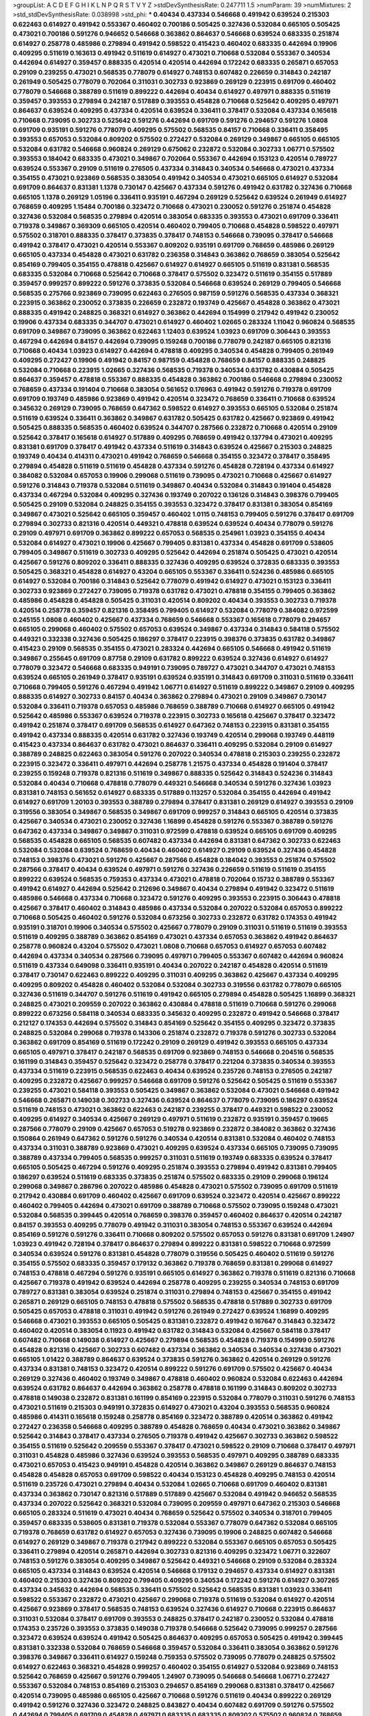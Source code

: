 >groupList:
A C D E F G H I K L
N P Q R S T V Y Z 
>stdDevSynthesisRate:
0.247711 1.5 
>numParam:
39
>numMixtures:
2
>std_stdDevSynthesisRate:
0.038998
>std_phi:
***
0.40434 0.437334 0.546668 0.491942 0.639524 0.215303 0.622463 0.614927 0.491942 0.553367
0.460402 0.700186 0.505425 0.327436 0.532084 0.665105 0.505425 0.473021 0.700186 0.591276
0.946652 0.546668 0.363862 0.864637 0.546668 0.639524 0.683335 0.251874 0.614927 0.258778
0.485986 0.279894 0.491942 0.598522 0.415423 0.460402 0.683335 0.442694 0.19906 0.409295
0.511619 0.163613 0.491942 0.511619 0.614927 0.473021 0.710668 0.532084 0.553367 0.340534
0.442694 0.614927 0.359457 0.888335 0.420514 0.420514 0.442694 0.172242 0.683335 0.265871
0.657053 0.29109 0.239255 0.473021 0.568535 0.778079 0.614927 0.748153 0.607482 0.226659
0.314843 0.242187 0.261949 0.505425 0.778079 0.702064 0.311031 0.302733 0.923869 0.269129
0.223915 0.691709 0.460402 0.778079 0.546668 0.388789 0.511619 0.899222 0.442694 0.40434
0.614927 0.497971 0.888335 0.511619 0.359457 0.393553 0.279894 0.242187 0.517889 0.393553
0.454828 0.710668 0.525642 0.409295 0.497971 0.864637 0.639524 0.409295 0.437334 0.420514
0.639524 0.336411 0.378417 0.532084 0.437334 0.165618 0.710668 0.739095 0.302733 0.525642
0.591276 0.442694 0.691709 0.591276 0.294657 0.591276 1.0808 0.691709 0.935191 0.591276
0.778079 0.409295 0.575502 0.568535 0.84157 0.710668 0.336411 0.358495 0.393553 0.657053
0.532084 0.809202 0.575502 0.272427 0.532084 0.269129 0.349867 0.665105 0.665105 0.532084
0.631782 0.546668 0.960824 0.269129 0.675062 0.232872 0.532084 0.302733 1.06771 0.575502
0.393553 0.184042 0.683335 0.473021 0.349867 0.702064 0.553367 0.442694 0.153123 0.420514
0.789727 0.639524 0.553367 0.29109 0.511619 0.276505 0.437334 0.314843 0.340534 0.546668
0.473021 0.437334 0.354155 0.473021 0.923869 0.568535 0.383054 0.491942 0.340534 0.473021
0.665105 0.614927 0.532084 0.691709 0.864637 0.831381 1.1378 0.730147 0.425667 0.437334
0.591276 0.491942 0.631782 0.327436 0.710668 0.665105 1.1378 0.269129 1.05196 0.336411
0.935191 0.467294 0.269129 0.525642 0.639524 0.261949 0.614927 0.768659 0.409295 1.15484
0.700186 0.323472 0.710668 0.473021 0.230052 0.591276 0.251874 0.454828 0.327436 0.532084
0.568535 0.279894 0.420514 0.383054 0.683335 0.393553 0.473021 0.691709 0.336411 0.719378
0.349867 0.369309 0.665105 0.420514 0.460402 0.799405 0.710668 0.454828 0.598522 0.497971
0.575502 0.318701 0.888335 0.378417 0.373835 0.378417 0.748153 0.546668 0.739095 0.378417
0.546668 0.491942 0.378417 0.473021 0.420514 0.553367 0.809202 0.935191 0.691709 0.768659
0.485986 0.269129 0.665105 0.437334 0.454828 0.473021 0.631782 0.236358 0.314843 0.363862
0.768659 0.383054 0.525642 0.854169 0.799405 0.354155 0.478818 0.425667 0.614927 0.614927
0.665105 0.511619 0.831381 0.568535 0.683335 0.532084 0.710668 0.525642 0.710668 0.378417
0.575502 0.323472 0.511619 0.354155 0.517889 0.359457 0.999257 0.899222 0.591276 0.373835
0.532084 0.546668 0.639524 0.269129 0.799405 0.546668 0.568535 0.275766 0.923869 0.739095
0.622463 0.276505 0.987159 0.591276 0.568535 0.437334 0.368321 0.223915 0.363862 0.230052
0.373835 0.226659 0.232872 0.193749 0.425667 0.454828 0.363862 0.473021 0.888335 0.491942
0.248825 0.368321 0.614927 0.363862 0.442694 0.154999 0.217942 0.491942 0.230052 0.19906
0.437334 0.683335 0.344707 0.473021 0.614927 0.460402 1.02665 0.283324 1.11042 0.960824
0.568535 0.691709 0.349867 0.739095 0.363862 0.622463 1.12403 0.639524 1.03923 0.691709
0.306443 0.393553 0.467294 0.442694 0.84157 0.442694 0.739095 0.159248 0.700186 0.778079
0.242187 0.665105 0.821316 0.710668 0.40434 1.03923 0.614927 0.442694 0.478818 0.409295
0.340534 0.454828 0.799405 0.261949 0.409295 0.272427 0.19906 0.491942 0.84157 0.987159
0.454828 0.768659 0.84157 0.888335 0.248825 0.532084 0.710668 0.223915 1.02665 0.327436
0.568535 0.719378 0.340534 0.631782 0.430884 0.505425 0.864637 0.359457 0.478818 0.553367
0.888335 0.454828 0.363862 0.700186 0.546668 0.279894 0.230052 0.768659 0.437334 0.191404
0.710668 0.383054 0.561652 0.176963 0.491942 0.591276 0.719378 0.691709 0.691709 0.193749
0.485986 0.923869 0.491942 0.420514 0.323472 0.768659 0.336411 0.710668 0.639524 0.345632
0.269129 0.739095 0.768659 0.647362 0.598522 0.614927 0.393553 0.665105 0.532084 0.251874
0.511619 0.639524 0.336411 0.363862 0.349867 0.631782 0.505425 0.631782 0.425667 0.923869
0.491942 0.505425 0.888335 0.568535 0.460402 0.639524 0.344707 0.287566 0.232872 0.710668
0.420514 0.29109 0.525642 0.378417 0.165618 0.614927 0.517889 0.409295 0.768659 0.491942
0.137794 0.473021 0.409295 0.831381 0.691709 0.378417 0.491942 0.437334 0.511619 0.314843
0.639524 0.425667 0.215303 0.248825 0.193749 0.40434 0.414311 0.473021 0.491942 0.768659
0.546668 0.354155 0.323472 0.378417 0.358495 0.279894 0.454828 0.511619 0.511619 0.454828
0.437334 0.591276 0.454828 0.728194 0.437334 0.614927 0.384082 0.532084 0.657053 0.19906
0.299068 0.511619 0.739095 0.473021 0.710668 0.425667 0.614927 0.591276 0.314843 0.719378
0.532084 0.511619 0.349867 0.40434 0.532084 0.314843 0.191404 0.454828 0.437334 0.467294
0.532084 0.409295 0.327436 0.193749 0.207022 0.136126 0.314843 0.398376 0.799405 0.505425
0.29109 0.532084 0.248825 0.354155 0.393553 0.323472 0.378417 0.831381 0.383054 0.854169
0.349867 0.473021 0.525642 0.665105 0.359457 0.460402 1.0115 0.748153 0.799405 0.591276
0.378417 0.691709 0.279894 0.302733 0.821316 0.420514 0.449321 0.478818 0.639524 0.639524
0.40434 0.778079 0.591276 0.29109 0.497971 0.691709 0.363862 0.899222 0.657053 0.568535
0.254961 1.03923 0.354155 0.40434 0.532084 0.614927 0.473021 0.19906 0.425667 0.799405
0.831381 0.437334 0.454828 0.691709 0.538605 0.799405 0.349867 0.511619 0.302733 0.409295
0.525642 0.442694 0.251874 0.505425 0.473021 0.420514 0.425667 0.591276 0.809202 0.336411
0.888335 0.327436 0.409295 0.639524 0.372835 0.683335 0.393553 0.505425 0.368321 0.454828
0.614927 0.43204 0.665105 0.553367 0.336411 0.524236 0.485986 0.665105 0.614927 0.532084
0.700186 0.314843 0.525642 0.778079 0.491942 0.614927 0.473021 0.153123 0.336411 0.302733
0.923869 0.272427 0.739095 0.719378 0.631782 0.473021 0.478818 0.354155 0.799405 0.363862
0.485986 0.454828 0.454828 0.505425 0.311031 0.420514 0.809202 0.40434 0.393553 0.302733
0.719378 0.420514 0.258778 0.359457 0.821316 0.358495 0.799405 0.614927 0.532084 0.778079
0.384082 0.972599 0.245155 1.0808 0.460402 0.425667 0.437334 0.768659 0.546668 0.553367
0.165618 0.778079 0.294657 0.665105 0.299068 0.460402 0.575502 0.657053 0.639524 0.349867
0.437334 0.314843 0.584118 0.575502 0.449321 0.332338 0.327436 0.505425 0.186297 0.378417
0.223915 0.398376 0.373835 0.631782 0.349867 0.415423 0.29109 0.568535 0.354155 0.473021
0.283324 0.442694 0.665105 0.546668 0.491942 0.511619 0.349867 0.255645 0.691709 0.87758
0.29109 0.631782 0.899222 0.639524 0.327436 0.614927 0.614927 0.778079 0.323472 0.546668
0.683335 0.949191 0.739095 0.789727 0.473021 0.344707 0.473021 0.748153 0.639524 0.665105
0.261949 0.378417 0.935191 0.639524 0.935191 0.314843 0.691709 0.311031 0.511619 0.336411
0.710668 0.799405 0.591276 0.467294 0.491942 1.06771 0.614927 0.511619 0.899222 0.349867
0.29109 0.409295 0.888335 0.614927 0.302733 0.84157 0.40434 0.363862 0.279894 0.473021
0.29109 0.349867 0.730147 0.532084 0.336411 0.719378 0.657053 0.485986 0.768659 0.388789
0.710668 0.614927 0.665105 0.491942 0.525642 0.485986 0.553367 0.639524 0.719378 0.223915
0.302733 0.165618 0.425667 0.378417 0.323472 0.491942 0.251874 0.378417 0.691709 0.568535
0.614927 0.647362 0.748153 0.223915 0.831381 0.354155 0.491942 0.437334 0.888335 0.420514
0.631782 0.327436 0.193749 0.420514 0.299068 0.193749 0.448119 0.415423 0.437334 0.864637
0.631782 0.473021 0.864637 0.336411 0.409295 0.532084 0.29109 0.614927 0.388789 0.248825
0.622463 0.383054 0.591276 0.207022 0.340534 0.478818 0.215303 0.239255 0.232872 0.223915
0.323472 0.336411 0.497971 0.442694 0.258778 1.21575 0.437334 0.454828 0.191404 0.378417
0.239255 0.159248 0.719378 0.821316 0.511619 0.349867 0.888335 0.525642 0.314843 0.524236
0.314843 0.532084 0.40434 0.710668 0.478818 0.778079 0.449321 0.546668 0.340534 0.591276
0.327436 1.03923 0.831381 0.748153 0.561652 0.614927 0.683335 0.517889 0.113257 0.532084
0.354155 0.442694 0.491942 0.614927 0.691709 1.20103 0.393553 0.388789 0.279894 0.378417
0.831381 0.269129 0.614927 0.393553 0.29109 0.319556 0.383054 0.349867 0.568535 0.349867
0.691709 0.999257 0.314843 0.665105 0.420514 0.373835 0.425667 0.340534 0.473021 0.230052
0.327436 1.16899 0.454828 0.591276 0.553367 0.388789 0.591276 0.647362 0.437334 0.349867
0.349867 0.311031 0.972599 0.478818 0.639524 0.665105 0.691709 0.409295 0.568535 0.454828
0.665105 0.568535 0.607482 0.437334 0.442694 0.831381 0.647362 0.302733 0.622463 0.532084
0.532084 0.639524 0.768659 0.40434 0.460402 0.614927 0.29109 0.639524 0.327436 0.454828
0.748153 0.398376 0.473021 0.591276 0.425667 0.287566 0.454828 0.184042 0.393553 0.251874
0.575502 0.287566 0.378417 0.40434 0.639524 0.497971 0.591276 0.327436 0.226659 0.511619
0.511619 0.354155 0.899222 0.639524 0.568535 0.759353 0.437334 0.473021 0.478818 0.702064
0.15732 0.388789 0.553367 0.491942 0.614927 0.442694 0.525642 0.212696 0.349867 0.40434
0.279894 0.491942 0.323472 0.511619 0.485986 0.546668 0.437334 0.710668 0.323472 0.591276
0.409295 0.393553 0.223915 0.306443 0.478818 0.425667 0.378417 0.460402 0.314843 0.485986
0.437334 0.532084 0.207022 0.532084 0.657053 0.899222 0.710668 0.505425 0.460402 0.591276
0.532084 0.673256 0.302733 0.232872 0.631782 0.174353 0.491942 0.935191 0.318701 0.19906
0.340534 0.575502 0.425667 0.778079 0.29109 0.311031 0.511619 0.511619 0.393553 0.511619
0.409295 0.388789 0.363862 0.854169 0.473021 0.437334 0.657053 0.363862 0.491942 0.864637
0.258778 0.960824 0.43204 0.575502 0.473021 1.0808 0.710668 0.657053 0.614927 0.657053
0.607482 0.442694 0.437334 0.340534 0.287566 0.739095 0.497971 0.799405 0.553367 0.607482
0.442694 0.960824 0.511619 0.437334 0.649098 0.336411 0.935191 0.40434 0.207022 0.242187
0.454828 0.420514 0.511619 0.378417 0.730147 0.622463 0.899222 0.409295 0.311031 0.409295
0.363862 0.425667 0.437334 0.409295 0.409295 0.809202 0.454828 0.460402 0.532084 0.532084
0.302733 0.319556 0.631782 0.778079 0.665105 0.327436 0.511619 0.344707 0.591276 0.511619
0.491942 0.665105 0.279894 0.454828 0.505425 1.16899 0.368321 0.248825 0.473021 0.209559
0.207022 0.363862 0.430884 0.478818 0.511619 0.710668 0.591276 0.299068 0.899222 0.673256
0.584118 0.340534 0.683335 0.345632 0.409295 0.232872 0.491942 0.546668 0.378417 0.212127
0.174353 0.442694 0.575502 0.314843 0.854169 0.525642 0.354155 0.409295 0.323472 0.373835
0.248825 0.532084 0.299068 0.719378 0.143306 0.251874 0.232872 0.719378 0.591276 0.302733
0.532084 0.363862 0.691709 0.854169 0.511619 0.172242 0.29109 0.269129 0.491942 0.393553
0.665105 0.437334 0.665105 0.497971 0.378417 0.242187 0.568535 0.691709 0.923869 0.748153
0.546668 0.204516 0.568535 0.161199 0.314843 0.359457 0.525642 0.323472 0.258778 0.378417
0.221204 0.373835 0.340534 0.393553 0.437334 0.511619 0.223915 0.568535 0.622463 0.40434
0.639524 0.235726 0.748153 0.276505 0.242187 0.409295 0.232872 0.425667 0.999257 0.546668
0.691709 0.591276 0.525642 0.505425 0.511619 0.553367 0.239255 0.473021 0.584118 0.393553
0.505425 0.349867 0.363862 0.532084 0.473021 0.546668 0.491942 0.546668 0.265871 0.149038
0.302733 0.327436 0.639524 0.864637 0.778079 0.739095 0.186297 0.639524 0.511619 0.748153
0.473021 0.363862 0.622463 0.242187 0.239255 0.378417 0.449321 0.598522 0.230052 0.409295
0.614927 0.340534 0.425667 0.269129 0.497971 0.511619 0.232872 0.935191 0.359457 0.19665
0.287566 0.778079 0.29109 0.425667 0.657053 0.519278 0.923869 0.232872 0.384082 0.363862
0.327436 0.150864 0.261949 0.647362 0.591276 0.591276 0.340534 0.420514 0.831381 0.532084
0.460402 0.748153 0.437334 0.311031 0.388789 0.923869 0.473021 0.409295 0.639524 0.437334
0.665105 0.739095 0.739095 0.388789 0.437334 0.799405 0.568535 0.999257 0.311031 0.511619
0.193749 0.683335 0.639524 0.378417 0.665105 0.505425 0.467294 0.591276 0.409295 0.251874
0.393553 0.279894 0.491942 0.831381 0.799405 0.186297 0.639524 0.511619 0.683335 0.373835
0.251874 0.575502 0.683335 0.29109 0.299068 0.196124 0.299068 0.349867 0.286796 0.207022
0.485986 0.454828 0.473021 0.575502 0.739095 0.691709 0.511619 0.217942 0.430884 0.691709
0.460402 0.425667 0.691709 0.639524 0.323472 0.420514 0.425667 0.899222 0.460402 0.799405
0.442694 0.473021 0.691709 0.388789 0.710668 0.575502 0.739095 0.159248 0.473021 0.532084
0.568535 0.399445 0.420514 0.768659 0.398376 0.359457 0.460402 0.864637 0.420514 0.242187
0.84157 0.393553 0.409295 0.778079 0.491942 0.311031 0.383054 0.748153 0.553367 0.639524
0.442694 0.854169 0.591276 0.591276 0.336411 0.710668 0.809202 0.575502 0.657053 0.591276
0.831381 0.691709 1.24907 1.03923 0.491942 0.728194 0.378417 0.864637 0.279894 0.899222
0.831381 0.598522 0.710668 0.972599 0.340534 0.639524 0.591276 0.831381 0.454828 0.778079
0.319556 0.505425 0.460402 0.511619 0.591276 0.354155 0.575502 0.683335 0.359457 0.179132
0.363862 0.719378 0.768659 0.831381 0.299068 0.614927 0.748153 0.478818 0.467294 0.591276
0.935191 0.665105 0.614927 0.363862 0.719378 0.511619 0.821316 0.710668 0.425667 0.719378
0.491942 0.639524 0.442694 0.258778 0.409295 0.239255 0.340534 0.748153 0.691709 0.789727
0.831381 0.383054 0.639524 0.251874 0.311031 0.279894 0.748153 0.425667 0.354155 0.491942
0.265871 0.269129 0.665105 0.748153 0.478818 0.575502 0.568535 0.478818 0.517889 0.302733
0.691709 0.505425 0.657053 0.478818 0.311031 0.491942 0.591276 0.261949 0.272427 0.639524
1.16899 0.409295 0.546668 0.473021 0.393553 0.665105 0.505425 0.831381 0.232872 0.491942
0.167647 0.314843 0.323472 0.460402 0.420514 0.383054 0.11923 0.491942 0.631782 0.314843
0.532084 0.425667 0.584118 0.378417 0.607482 0.710668 0.149038 0.614927 0.425667 0.279894
0.568535 0.454828 0.719378 0.154999 0.591276 0.454828 0.821316 0.425667 0.302733 0.607482
0.437334 0.363862 0.340534 0.340534 0.327436 0.473021 0.665105 1.01422 0.388789 0.864637
0.639524 0.373835 0.591276 0.363862 0.420514 0.269129 0.591276 0.437334 0.831381 0.748153
0.323472 0.420514 0.899222 0.591276 0.691709 0.575502 0.425667 0.40434 0.269129 0.327436
0.460402 0.193749 0.349867 0.478818 0.460402 0.960824 0.532084 0.622463 0.442694 0.639524
0.631782 0.864637 0.442694 0.363862 0.258778 0.478818 0.161199 0.314843 0.809202 0.302733
0.478818 0.149038 0.232872 0.831381 0.161199 0.854169 0.223915 0.532084 0.778079 0.311031
0.591276 0.748153 0.473021 0.511619 0.215303 0.949191 0.372835 0.614927 0.473021 0.43204
0.393553 0.568535 0.960824 0.485986 0.414311 0.165618 0.159248 0.258778 0.854169 0.323472
0.388789 0.420514 0.363862 0.491942 0.272427 0.236358 0.546668 0.409295 0.388789 0.454828
0.768659 0.40434 0.473021 0.363862 0.349867 0.525642 0.314843 0.378417 0.437334 0.276505
0.719378 0.491942 0.425667 0.302733 0.363862 0.598522 0.354155 0.511619 0.525642 0.209559
0.553367 0.378417 0.473021 0.598522 0.29109 0.710668 0.378417 0.497971 0.311031 0.454828
0.485986 0.327436 0.639524 0.393553 0.568535 0.497971 0.409295 0.388789 0.683335 0.473021
0.657053 0.415423 0.949191 0.454828 0.420514 0.363862 0.349867 0.269129 0.864637 0.748153
0.454828 0.454828 0.657053 0.691709 0.598522 0.40434 0.153123 0.454828 0.409295 0.748153
0.420514 0.511619 0.235726 0.473021 0.279894 0.40434 0.532084 1.02665 0.710668 0.691709
0.460402 0.831381 0.437334 0.363862 0.730147 0.821316 0.517889 0.517889 0.425667 0.532084
0.491942 0.946652 0.568535 0.437334 0.207022 0.525642 0.368321 0.532084 0.739095 0.209559
0.497971 0.647362 0.215303 0.546668 0.665105 0.283324 0.511619 0.473021 0.40434 0.768659
0.525642 0.575502 0.340534 0.318701 0.799405 0.359457 0.683335 0.538605 0.831381 0.719378
0.532084 0.553367 0.778079 0.647362 0.532084 0.665105 0.719378 0.768659 0.631782 0.614927
0.657053 0.327436 0.739095 0.19906 0.248825 0.607482 0.546668 0.614927 0.269129 0.349867
0.719378 0.217942 0.899222 0.532084 0.553367 0.665105 0.657053 0.505425 0.336411 0.279894
0.420514 0.265871 0.442694 0.302733 0.821316 0.409295 0.323472 1.06771 0.322607 0.748153
0.591276 0.383054 0.409295 0.349867 0.525642 0.449321 0.546668 0.29109 0.532084 0.283324
0.665105 0.437334 0.314843 0.639524 0.420514 0.546668 0.179132 0.294657 0.437334 0.614927
0.831381 0.460402 0.215303 0.327436 0.809202 0.799405 0.409295 0.340534 0.172242 0.591276
0.614927 0.307265 0.437334 0.345632 0.442694 0.568535 0.336411 0.575502 0.525642 0.568535
0.831381 1.03923 0.336411 0.598522 0.553367 0.232872 0.473021 0.425667 0.299068 0.719378
0.511619 0.532084 0.614927 0.420514 0.425667 0.923869 0.378417 0.568535 0.748153 0.639524
0.327436 0.614927 0.710668 0.223915 0.864637 0.311031 0.532084 0.378417 0.691709 0.393553
0.248825 0.378417 0.242187 0.230052 0.532084 0.478818 0.174353 0.235726 0.393553 0.373835
0.149038 0.719378 0.546668 0.525642 0.739095 0.999257 0.287566 0.323472 0.639524 0.639524
0.491942 0.505425 0.864637 0.409295 0.657053 0.505425 0.491942 0.399445 0.831381 0.332338
0.532084 0.768659 0.546668 0.359457 0.532084 0.336411 0.383054 0.363862 0.591276 0.398376
0.349867 0.336411 0.614927 0.159248 0.759353 0.575502 0.739095 0.778079 0.248825 0.575502
0.614927 0.622463 0.368321 0.454828 0.999257 0.460402 0.354155 0.614927 0.532084 0.923869
0.748153 0.525642 0.768659 0.425667 0.591276 0.799405 1.24907 0.739095 0.546668 0.546668
1.06771 0.272427 0.553367 0.532084 0.748153 0.854169 0.215303 0.294657 0.854169 0.299068
0.831381 0.378417 0.425667 0.420514 0.739095 0.485986 0.665105 0.425667 0.710668 0.591276
0.511619 0.40434 0.899222 0.269129 0.491942 0.591276 0.327436 0.323472 0.248825 0.843827
0.40434 0.607482 0.691709 0.591276 0.575502 0.442694 0.799405 0.691709 0.454828 0.497971
0.683335 0.683335 0.809202 0.575502 0.960824 0.768659 0.442694 0.340534 0.665105 0.683335
0.912684 0.719378 0.388789 0.657053 0.631782 0.336411 0.821316 0.691709 0.491942 0.251874
0.511619 0.349867 0.420514 0.591276 0.568535 0.739095 0.363862 0.591276 0.759353 0.568535
0.935191 0.491942 0.657053 0.279894 0.398376 0.473021 0.683335 0.323472 0.363862 0.349867
0.269129 0.373835 0.864637 0.683335 0.327436 0.378417 0.473021 0.851884 0.273158 0.691709
0.591276 0.223915 0.460402 0.454828 0.511619 0.546668 0.314843 0.328315 0.232872 0.331449
0.831381 0.327436 0.665105 0.768659 0.575502 0.299068 0.960824 0.657053 0.710668 0.691709
0.442694 0.454828 0.437334 0.532084 0.683335 0.306443 0.799405 0.340534 0.657053 0.378417
0.388789 0.473021 0.485986 0.261949 0.511619 0.639524 0.598522 0.473021 0.631782 0.363862
0.454828 0.789727 0.425667 0.546668 0.134118 0.665105 0.363862 0.821316 0.614927 0.553367
0.40434 1.20103 0.491942 0.546668 0.657053 0.449321 0.409295 0.363862 0.614927 0.525642
0.768659 0.478818 0.505425 0.568535 0.999257 0.473021 0.485986 0.311031 0.363862 0.598522
0.314843 0.393553 0.899222 0.799405 0.248825 0.485986 0.768659 0.730147 0.560149 0.591276
0.314843 0.560149 0.491942 0.614927 0.425667 0.349867 0.525642 0.657053 0.442694 0.730147
0.639524 0.363862 0.499306 0.437334 0.204516 0.373835 0.323472 0.719378 0.568535 0.153123
0.553367 0.332338 0.591276 0.799405 0.546668 0.460402 0.354155 0.242187 0.261949 0.378417
0.647362 0.691709 0.546668 0.739095 0.454828 0.553367 0.519278 0.425667 0.460402 0.614927
0.710668 0.778079 0.560149 0.568535 0.799405 0.84157 0.327436 0.854169 0.683335 0.591276
0.425667 0.359457 0.454828 0.591276 0.43204 0.454828 0.193749 0.340534 1.09698 0.425667
0.336411 0.179132 1.0808 0.553367 0.223915 0.193749 0.631782 0.399445 0.467294 0.591276
0.473021 0.215303 0.532084 0.999257 0.665105 0.261949 0.497971 0.710668 0.691709 0.460402
0.491942 0.899222 0.972599 0.517889 0.614927 0.497971 0.473021 0.719378 0.248825 0.511619
0.673256 0.614927 0.553367 0.420514 0.532084 0.43204 0.665105 0.147234 0.972599 0.546668
0.511619 0.204516 0.368321 0.575502 0.302733 0.251874 0.473021 0.532084 0.546668 0.532084
0.409295 0.657053 0.363862 0.525642 0.748153 0.598522 0.759353 1.29903 0.912684 0.657053
0.163613 0.327436 0.221204 0.340534 0.525642 0.207022 0.327436 0.378417 0.84157 0.799405
0.491942 0.314843 0.568535 0.639524 0.511619 0.657053 0.710668 1.0115 0.614927 0.546668
0.484686 0.491942 0.242187 0.239255 0.383054 0.538605 0.710668 0.393553 0.258778 0.269129
0.437334 0.639524 0.363862 0.591276 0.201499 0.248825 0.242187 0.349867 0.591276 0.201499
0.354155 0.340534 0.261949 0.283324 0.354155 0.532084 0.478818 0.176963 0.575502 0.778079
0.425667 0.899222 0.373835 0.639524 0.414311 0.215303 0.344707 0.768659 0.363862 0.193749
0.242187 0.553367 0.719378 0.553367 0.393553 0.691709 0.314843 0.186297 0.553367 0.505425
0.553367 0.491942 0.491942 0.287566 0.209559 0.349867 0.778079 0.359457 0.19906 0.230052
0.591276 0.209559 0.373835 0.420514 0.598522 0.467294 0.302733 0.639524 0.425667 0.624133
0.425667 0.383054 0.363862 0.568535 0.40434 0.553367 0.511619 0.665105 0.265871 0.505425
0.614927 0.279894 0.478818 0.960824 0.473021 0.799405 0.409295 0.473021 0.454828 0.186297
0.568535 0.239255 0.414311 0.354155 0.154999 0.553367 0.378417 0.368321 0.591276 0.460402
0.568535 0.719378 0.673256 0.719378 0.193749 0.511619 0.327436 0.575502 0.821316 0.532084
0.363862 0.454828 0.553367 0.232872 0.327436 0.272427 0.232872 0.184042 0.730147 0.673256
1.0115 0.546668 0.176963 0.821316 0.420514 0.473021 0.327436 0.181327 0.437334 0.511619
0.691709 0.193749 0.223915 0.525642 0.179132 0.821316 0.691709 0.323472 0.349867 0.442694
0.568535 0.778079 0.378417 0.831381 0.251874 0.272427 0.538605 0.778079 0.460402 0.378417
0.336411 0.327436 0.261949 0.639524 0.207022 0.425667 0.899222 0.497971 0.710668 0.568535
0.665105 0.691709 0.768659 0.561652 0.665105 0.473021 0.568535 0.40434 0.665105 0.354155
0.442694 0.614927 0.757322 0.575502 0.525642 0.778079 0.710668 0.425667 0.40434 0.778079
0.294657 0.614927 0.491942 0.302733 0.622463 0.538605 0.864637 0.505425 0.399445 0.383054
0.29109 0.584118 0.768659 0.719378 0.864637 0.673256 0.987159 0.454828 0.54005 0.525642
0.349867 0.473021 0.287566 0.511619 0.748153 0.809202 0.639524 0.425667 0.327436 0.217942
0.378417 0.525642 0.327436 0.631782 0.223915 0.302733 0.864637 0.491942 0.759353 0.437334
0.560149 0.719378 0.739095 1.0115 0.204516 0.622463 0.799405 0.437334 0.473021 0.349867
0.388789 0.323472 0.799405 0.614927 0.179132 0.340534 0.437334 0.279894 0.232872 0.248825
0.575502 0.719378 0.437334 0.340534 0.349867 0.279894 0.242187 0.425667 0.460402 0.532084
0.420514 0.242187 0.517889 0.368321 0.768659 0.454828 0.575502 0.639524 0.639524 0.517889
0.19906 0.553367 0.491942 0.568535 0.258778 0.972599 0.137794 0.691709 0.125856 0.473021
0.354155 0.598522 0.29109 0.336411 0.136126 0.799405 0.525642 0.378417 0.546668 0.363862
0.261949 0.261949 0.768659 0.598522 0.631782 0.314843 0.831381 0.287566 0.854169 0.546668
0.378417 0.491942 0.467294 0.553367 0.373835 0.276505 0.607482 0.454828 0.473021 0.425667
0.265871 0.532084 0.336411 0.561652 0.719378 0.598522 0.710668 0.473021 0.153123 0.209559
0.719378 0.132494 0.639524 0.546668 0.739095 0.591276 0.473021 0.179132 0.831381 0.13089
0.683335 0.319556 0.864637 0.269129 0.719378 0.639524 0.327436 0.223915 0.226659 0.568535
0.327436 0.209559 0.215303 0.420514 0.454828 0.393553 0.575502 0.546668 0.393553 0.29109
0.354155 0.306443 0.719378 0.568535 0.279894 0.420514 0.40434 0.40434 0.19906 0.212696
0.29109 0.368321 0.491942 0.437334 0.272427 0.349867 0.258778 0.314843 0.525642 0.657053
0.323472 0.710668 0.710668 0.568535 0.176963 0.258778 0.789727 0.511619 0.378417 0.314843
0.40434 0.340534 0.212696 0.454828 0.759353 0.223915 0.0783989 0.739095 0.485986 0.639524
0.179132 0.191404 0.191404 0.425667 0.768659 0.647362 0.657053 0.388789 0.598522 0.159248
0.757322 0.759353 0.388789 0.532084 0.425667 0.511619 0.420514 0.473021 0.683335 0.691709
0.368321 0.261949 0.553367 0.568535 0.491942 0.340534 0.196124 0.359457 0.568535 0.525642
0.354155 0.665105 0.336411 0.245155 0.831381 0.378417 0.673256 0.591276 0.349867 0.169702
0.532084 0.302733 0.314843 0.591276 0.327436 0.279894 0.631782 0.546668 0.568535 0.748153
0.614927 0.235726 0.363862 0.505425 0.279894 0.999257 0.378417 0.478818 0.414311 0.467294
0.378417 0.336411 0.511619 0.415423 0.473021 0.393553 0.505425 1.09404 0.675062 0.354155
0.854169 0.614927 0.460402 0.639524 0.532084 0.420514 0.768659 0.598522 0.657053 0.591276
0.383054 0.420514 0.665105 0.854169 0.591276 0.525642 0.460402 0.899222 0.186297 0.491942
0.251874 0.29109 0.631782 0.768659 0.327436 0.683335 0.710668 0.575502 0.363862 0.591276
0.485986 0.409295 0.923869 0.460402 0.622463 0.454828 0.614927 0.768659 0.460402 0.460402
0.899222 0.575502 0.972599 0.639524 0.454828 0.349867 0.425667 0.302733 0.568535 0.420514
0.437334 0.442694 0.279894 0.485986 0.491942 0.409295 0.491942 0.258778 0.478818 0.511619
0.614927 1.12403 1.03923 0.864637 0.673256 0.248825 0.999257 0.378417 0.327436 0.799405
0.454828 0.311031 0.831381 0.485986 0.437334 0.454828 0.639524 0.242187 0.750159 0.261949
0.960824 0.349867 0.647362 0.368321 0.251874 0.546668 0.454828 0.639524 0.145062 0.622463
0.248825 0.598522 0.193749 0.110235 0.854169 0.719378 0.442694 0.491942 0.987159 0.323472
0.799405 0.719378 0.525642 0.505425 0.864637 0.409295 0.336411 0.40434 0.336411 0.378417
0.425667 0.215303 0.232872 1.15484 0.864637 0.442694 0.505425 0.314843 0.466044 0.209559
0.553367 0.147234 0.899222 0.437334 0.215303 1.03923 0.768659 0.460402 0.591276 0.631782
0.336411 0.730147 0.336411 0.748153 0.553367 0.232872 0.591276 0.354155 0.778079 0.272427
0.378417 0.683335 0.378417 0.568535 0.363862 0.598522 0.442694 0.639524 0.607482 0.888335
0.614927 0.525642 0.631782 0.54005 0.258778 0.631782 0.532084 0.349867 0.888335 0.393553
0.336411 0.665105 0.553367 0.491942 0.899222 0.393553 0.575502 0.511619 0.546668 0.591276
0.473021 0.505425 0.345632 0.40434 0.420514 0.425667 0.409295 0.622463 0.420514 0.437334
0.467294 0.378417 0.525642 0.691709 0.683335 0.809202 0.336411 0.665105 0.719378 0.665105
0.153123 0.217942 0.279894 0.414311 0.511619 0.279894 0.739095 0.437334 0.485986 0.789727
0.864637 0.54005 0.505425 0.657053 0.809202 1.20103 0.393553 0.393553 0.478818 0.532084
1.0808 0.437334 0.454828 0.553367 0.359457 1.16899 0.279894 0.124 0.251874 0.193749
0.209559 0.207022 0.167647 1.0808 0.591276 0.491942 0.393553 0.467294 0.425667 0.511619
0.473021 0.449321 0.505425 0.473021 0.511619 0.710668 0.409295 0.511619 0.546668 0.388789
0.143306 0.480102 0.719378 0.748153 1.15484 0.607482 0.568535 0.378417 0.532084 0.854169
0.287566 0.546668 0.505425 0.269129 0.209559 0.768659 0.799405 0.568535 0.336411 0.789727
0.497971 0.525642 0.378417 0.420514 0.657053 0.511619 0.631782 0.454828 0.302733 0.598522
0.143306 0.302733 0.363862 0.373835 0.193749 0.179132 0.29109 0.201499 0.251874 0.665105
0.269129 0.272427 0.491942 0.269129 0.258778 0.532084 0.485986 0.245155 0.340534 0.854169
0.739095 0.768659 0.657053 0.748153 0.279894 0.854169 0.532084 0.323472 0.568535 0.269129
1.20103 0.393553 0.473021 0.575502 0.393553 0.454828 0.683335 0.467294 0.491942 0.473021
0.546668 0.561652 0.359457 0.491942 1.03923 0.568535 0.340534 0.665105 0.388789 0.511619
0.248825 0.40434 0.546668 0.665105 0.561652 0.491942 0.393553 0.473021 0.311031 0.614927
0.354155 0.719378 0.899222 0.639524 0.614927 0.269129 1.20103 0.323472 0.568535 0.311031
0.739095 0.831381 0.730147 0.40434 0.425667 0.532084 0.831381 0.336411 0.960824 0.568535
0.425667 0.759353 0.409295 0.647362 0.631782 0.631782 0.614927 0.409295 0.568535 0.359457
0.184042 0.460402 0.614927 0.730147 0.467294 0.201499 0.478818 0.349867 0.683335 0.314843
0.683335 0.383054 0.84157 0.437334 0.254961 0.768659 0.363862 0.437334 0.821316 0.505425
0.363862 0.999257 0.349867 0.478818 0.899222 0.327436 0.398376 0.854169 0.368321 0.525642
0.519278 0.485986 0.532084 0.302733 0.778079 0.393553 0.327436 0.639524 0.568535 0.607482
0.683335 0.473021 0.409295 0.553367 0.43204 0.363862 0.258778 0.393553 0.409295 0.614927
0.299068 0.349867 0.831381 0.614927 0.467294 0.378417 0.430884 0.40434 0.221204 0.935191
0.269129 0.710668 0.349867 0.639524 0.29109 0.209559 0.739095 0.248825 0.29109 0.201499
0.302733 0.649098 0.179132 0.702064 0.302733 0.232872 0.454828 0.739095 0.888335 0.473021
0.209559 0.960824 0.497971 0.245155 0.373835 0.799405 0.323472 0.269129 0.598522 0.473021
0.719378 0.607482 0.279894 0.258778 0.442694 0.460402 0.454828 0.719378 0.420514 0.473021
0.167647 0.448119 0.768659 0.739095 0.283324 0.40434 0.647362 0.923869 0.354155 0.454828
0.43204 0.248825 0.591276 0.409295 0.40434 0.575502 0.511619 0.553367 0.393553 0.223915
0.239255 0.591276 0.639524 0.622463 0.768659 0.454828 0.568535 0.420514 0.248825 0.154999
0.657053 0.176963 0.336411 0.591276 0.525642 0.384082 0.363862 0.359457 0.269129 0.269129
0.161199 0.354155 0.251874 0.875233 0.639524 0.491942 0.420514 0.960824 0.622463 0.340534
0.691709 0.174353 0.899222 0.499306 0.768659 0.568535 0.279894 0.584118 0.235726 0.425667
0.378417 0.223915 0.40434 0.232872 0.442694 0.525642 0.409295 0.710668 0.437334 0.331449
0.673256 0.591276 0.258778 0.363862 0.336411 0.248825 0.279894 0.478818 0.568535 0.497971
0.442694 0.568535 0.525642 0.607482 0.631782 0.525642 0.553367 0.497971 0.584118 0.631782
0.409295 0.719378 0.425667 0.505425 0.454828 0.525642 0.283324 0.442694 0.340534 0.768659
0.363862 0.546668 0.591276 0.437334 0.665105 0.505425 0.176963 0.546668 0.591276 0.491942
0.29109 0.172242 0.473021 0.29109 0.460402 0.420514 0.575502 0.127398 0.40434 0.553367
0.473021 0.854169 0.575502 0.331449 0.336411 0.657053 0.179132 0.454828 0.485986 0.778079
0.665105 0.393553 0.306443 0.409295 0.647362 0.647362 0.349867 0.40434 0.831381 0.336411
0.40434 0.279894 0.665105 0.935191 0.480102 0.473021 0.193749 0.491942 0.258778 0.831381
0.454828 0.605857 0.437334 0.460402 0.467294 0.614927 1.29903 0.393553 0.314843 0.657053
0.821316 0.393553 0.478818 0.454828 0.809202 0.242187 0.184042 0.207022 0.378417 0.258778
0.454828 0.899222 0.647362 0.340534 0.575502 0.454828 0.363862 0.269129 0.454828 0.923869
0.409295 0.683335 0.657053 0.354155 0.132494 0.437334 0.373835 0.591276 0.560149 0.373835
0.378417 0.420514 0.336411 0.473021 0.935191 0.739095 0.232872 0.368321 0.40434 0.430884
0.691709 0.340534 0.748153 0.710668 0.84157 0.159248 0.414311 0.29109 0.591276 0.497971
0.143306 0.899222 0.368321 0.454828 0.473021 0.568535 0.739095 0.393553 0.409295 0.314843
0.378417 0.768659 0.831381 0.591276 0.314843 0.230052 0.673256 0.497971 0.598522 0.420514
0.582555 0.561652 0.568535 0.532084 0.691709 0.11923 0.283324 0.336411 0.437334 0.425667
0.525642 0.999257 0.739095 0.29109 0.888335 0.532084 0.454828 0.591276 0.789727 0.888335
0.454828 0.269129 1.03923 0.327436 0.491942 0.665105 0.248825 0.368321 0.319556 0.899222
0.665105 0.665105 0.575502 0.393553 0.639524 0.442694 0.478818 0.442694 0.437334 0.491942
0.251874 0.398376 0.454828 0.327436 0.491942 0.691709 0.591276 0.172242 0.354155 0.691709
0.409295 0.172242 0.378417 0.899222 0.730147 0.398376 0.147234 0.778079 0.525642 0.575502
0.378417 0.207022 0.768659 0.179132 0.186297 0.420514 0.302733 0.831381 0.393553 1.0115
0.323472 0.383054 0.279894 0.739095 0.388789 0.999257 0.739095 0.739095 0.525642 0.354155
0.821316 0.553367 0.186297 0.491942 0.505425 0.691709 0.336411 0.546668 0.960824 0.378417
0.546668 0.327436 0.799405 0.467294 0.546668 0.821316 0.591276 0.272427 0.614927 1.11042
0.40434 0.193749 0.283324 0.478818 0.207022 0.935191 0.420514 0.546668 0.221204 0.739095
0.251874 0.134118 0.473021 0.768659 0.505425 0.230052 0.768659 0.239255 0.454828 0.409295
0.598522 0.311031 0.591276 0.425667 0.283324 0.276505 0.327436 0.223915 0.409295 0.336411
0.269129 0.460402 0.639524 0.420514 0.478818 0.491942 0.207022 0.437334 0.336411 0.584118
0.768659 0.560149 0.269129 0.393553 0.323472 0.809202 0.831381 0.622463 0.491942 0.87758
0.491942 0.691709 0.378417 0.383054 0.437334 0.299068 1.12403 0.454828 0.657053 0.420514
0.525642 0.261949 0.584118 0.491942 0.19906 1.28331 0.414311 0.454828 0.442694 0.598522
0.748153 0.478818 0.279894 0.279894 0.242187 0.454828 0.29109 0.314843 0.248825 0.193749
0.546668 0.511619 0.378417 0.318701 0.363862 0.525642 0.546668 0.923869 0.40434 0.336411
0.999257 0.349867 0.336411 0.525642 0.683335 0.683335 0.568535 0.591276 0.700186 0.710668
0.302733 0.614927 0.584118 0.437334 0.323472 0.607482 0.639524 0.665105 0.349867 0.302733
0.283324 0.378417 0.204516 0.888335 0.532084 0.420514 0.363862 0.409295 0.29109 0.373835
0.378417 0.314843 0.467294 0.223915 0.819119 0.165618 0.232872 0.359457 0.473021 0.511619
0.614927 0.442694 0.553367 0.425667 0.546668 0.454828 0.657053 0.327436 0.336411 0.888335
0.923869 0.768659 0.799405 0.665105 0.912684 0.710668 0.568535 0.799405 0.639524 0.373835
0.935191 0.201499 0.327436 0.708767 0.923869 0.511619 0.631782 0.420514 0.538605 0.560149
0.639524 0.245155 0.398376 0.553367 0.186297 0.598522 0.454828 0.553367 0.467294 0.691709
0.336411 0.217942 0.299068 0.473021 0.437334 0.217942 0.491942 0.327436 0.302733 0.363862
0.719378 0.279894 0.302733 0.306443 0.378417 0.242187 0.614927 0.831381 0.598522 0.759353
0.748153 0.607482 0.491942 0.591276 0.215303 0.153123 0.622463 0.517889 0.420514 0.378417
0.323472 0.279894 0.710668 0.467294 0.40434 0.525642 0.505425 0.511619 0.336411 0.54005
0.568535 0.719378 0.302733 0.283324 0.272427 0.336411 0.269129 0.269129 0.454828 0.368321
0.43204 0.217942 0.232872 0.532084 0.398376 0.614927 0.420514 0.831381 0.261949 0.209559
0.209559 0.409295 0.778079 0.768659 0.532084 0.323472 0.505425 0.368321 0.279894 0.302733
0.193749 0.311031 0.302733 0.336411 0.251874 0.294657 0.294657 0.323472 0.719378 0.378417
0.269129 0.232872 0.398376 0.314843 0.223915 0.614927 0.821316 0.179132 0.748153 0.336411
0.532084 0.553367 0.442694 0.473021 0.279894 0.230052 0.258778 0.437334 0.683335 0.294657
0.425667 0.454828 0.239255 0.425667 0.258778 0.223915 0.388789 0.553367 0.345632 0.179132
0.393553 0.473021 0.491942 0.575502 0.561652 0.388789 0.299068 0.485986 0.409295 0.525642
0.209559 0.279894 0.409295 0.261949 0.437334 0.217942 0.258778 0.899222 0.349867 0.591276
0.768659 0.614927 0.568535 0.553367 0.442694 0.665105 0.719378 0.442694 0.499306 0.323472
0.960824 0.311031 0.532084 0.272427 0.314843 0.393553 0.340534 0.359457 0.409295 0.327436
0.242187 0.497971 0.239255 0.287566 0.221204 0.647362 0.368321 0.987159 0.269129 0.265159
0.420514 0.525642 0.345632 0.217942 0.460402 0.710668 0.314843 0.314843 0.368321 0.591276
0.657053 0.179132 0.349867 0.323472 0.43204 0.201499 0.454828 0.373835 0.854169 0.546668
0.607482 0.532084 0.420514 0.393553 0.239255 0.29109 0.209559 0.532084 0.378417 0.532084
0.437334 0.336411 0.538605 0.491942 0.331449 0.242187 0.425667 0.283324 0.485986 0.383054
0.665105 0.279894 1.29903 0.511619 0.517889 0.437334 0.302733 0.460402 0.665105 0.710668
0.209559 0.272427 0.327436 0.294657 0.673256 0.491942 0.383054 0.283324 0.29109 0.323472
0.318701 0.261949 0.261949 0.29109 0.242187 0.710668 0.232872 0.349867 0.437334 0.575502
0.454828 0.639524 0.546668 0.437334 0.517889 0.854169 0.591276 0.223915 0.532084 0.279894
0.639524 0.368321 0.279894 0.368321 0.332338 0.340534 0.614927 0.437334 0.420514 0.363862
0.419389 0.511619 0.673256 0.165618 0.191404 0.179132 0.378417 0.232872 0.340534 0.546668
0.269129 0.19906 0.332338 0.311031 0.235726 0.560149 0.437334 0.946652 0.414311 0.354155
0.614927 0.302733 0.314843 0.454828 0.409295 0.255645 0.899222 0.314843 0.647362 0.499306
0.949191 0.491942 0.420514 0.591276 0.84157 0.553367 0.261949 0.114645 0.575502 0.261949
0.165618 0.302733 0.378417 0.188581 0.923869 0.999257 0.336411 0.454828 0.167647 0.239255
0.212127 0.368321 0.460402 0.215303 0.378417 0.739095 0.349867 0.232872 0.383054 0.212696
0.420514 0.473021 0.179132 0.505425 0.215303 0.349867 0.517889 0.40434 0.665105 0.311031
0.242187 0.161199 0.279894 0.831381 0.393553 0.442694 0.336411 0.460402 0.232872 0.473021
0.201499 0.575502 0.302733 0.517889 0.327436 0.327436 0.363862 0.473021 0.511619 0.799405
0.657053 0.245155 0.159248 0.393553 0.553367 0.739095 0.117787 0.442694 0.425667 0.614927
0.467294 0.368321 0.614927 0.497971 0.425667 0.393553 0.230052 0.923869 0.591276 0.614927
0.368321 0.546668 0.242187 0.272427 0.215303 0.491942 0.691709 0.657053 0.242187 0.12896
0.393553 0.560149 0.269129 0.215303 0.251874 0.491942 0.336411 0.454828 0.854169 0.269129
0.232872 0.279894 0.295447 0.700186 0.532084 0.546668 0.467294 0.323472 0.639524 0.276505
0.673256 0.437334 0.899222 0.831381 0.799405 0.454828 0.242187 0.460402 0.511619 0.598522
0.478818 0.665105 0.505425 0.999257 0.378417 0.368321 0.454828 0.349867 0.473021 0.473021
0.700186 0.719378 0.437334 0.425667 0.336411 0.505425 0.449321 0.665105 0.691709 0.511619
0.420514 0.349867 0.201499 0.409295 0.525642 0.314843 0.251874 0.420514 0.174353 0.207022
0.279894 0.283324 0.40434 0.511619 0.279894 0.553367 0.683335 0.425667 0.614927 0.409295
0.40434 0.40434 0.420514 0.831381 0.673256 0.999257 0.639524 0.332338 0.728194 0.683335
0.614927 0.378417 0.442694 0.511619 0.491942 0.768659 0.287566 0.591276 0.127398 0.368321
0.568535 0.393553 0.491942 0.614927 0.176963 0.223915 0.336411 0.511619 0.598522 0.485986
0.532084 0.614927 0.454828 0.336411 0.215303 0.179132 0.272427 0.425667 0.639524 0.287566
0.454828 0.864637 0.553367 0.899222 0.568535 0.750159 0.831381 0.614927 0.232872 0.546668
0.378417 0.639524 0.831381 0.639524 0.437334 0.864637 0.854169 0.454828 0.409295 0.437334
0.739095 0.899222 0.809202 0.691709 0.532084 0.223915 0.546668 0.269129 0.261949 0.665105
0.888335 0.442694 0.960824 0.485986 0.831381 0.207022 0.584118 0.336411 0.460402 0.899222
0.478818 0.525642 0.230052 0.691709 0.553367 0.598522 0.363862 0.287566 0.232872 0.388789
0.437334 0.217942 0.388789 0.960824 0.517889 0.265871 0.19906 0.393553 0.167647 0.831381
0.505425 0.739095 0.999257 0.54005 0.29109 0.568535 0.311031 0.553367 0.311031 1.06771
0.393553 0.251874 0.248825 0.665105 0.209559 0.631782 0.251874 0.719378 0.207022 0.19906
0.232872 0.141571 0.437334 0.517889 0.314843 0.854169 0.719378 0.29109 0.739095 0.269129
0.568535 0.607482 0.511619 0.373835 0.454828 0.673256 0.318701 0.336411 0.665105 0.639524
0.999257 0.525642 0.393553 0.561652 0.454828 0.511619 0.318701 0.960824 0.831381 0.460402
0.639524 0.683335 0.221204 0.899222 0.261949 0.340534 0.311031 0.442694 0.799405 0.323472
0.568535 0.153123 0.575502 0.287566 0.258778 0.19906 0.437334 0.311031 0.302733 0.349867
0.181327 0.657053 0.454828 0.261949 0.349867 0.420514 0.491942 0.454828 0.248825 0.491942
0.639524 0.430884 0.242187 0.29109 0.614927 0.258778 0.420514 0.302733 0.363862 0.179132
0.675062 0.420514 0.614927 0.442694 0.363862 0.665105 0.19906 0.657053 0.242187 0.719378
0.294657 0.349867 0.393553 0.137794 0.607482 0.279894 0.327436 0.598522 0.203969 0.223915
0.598522 0.748153 1.12403 0.209559 0.437334 0.314843 0.323472 0.279894 0.245155 0.327436
0.683335 0.409295 0.242187 0.384082 0.323472 0.631782 0.349867 0.283324 0.230052 0.831381
0.491942 0.287566 0.172242 0.186297 0.279894 0.553367 0.454828 0.491942 0.388789 0.349867
0.639524 0.373835 0.383054 0.568535 0.19906 0.430884 0.568535 0.591276 0.425667 0.710668
0.393553 0.719378 0.851884 0.437334 0.393553 0.29109 0.517889 0.505425 0.336411 0.340534
0.491942 0.388789 0.719378 0.553367 0.598522 0.821316 0.454828 0.831381 0.191404 0.272427
0.242187 0.19906 0.331449 0.591276 0.314843 0.323472 0.201499 0.232872 0.575502 0.393553
0.209559 0.245812 0.831381 0.657053 0.279894 0.768659 0.473021 0.809202 0.207022 0.269129
0.245155 0.532084 0.511619 0.491942 0.226659 0.598522 0.201499 0.242187 0.302733 0.420514
0.363862 0.553367 0.598522 0.683335 0.491942 0.311031 0.598522 0.473021 0.473021 0.532084
0.538605 0.378417 0.393553 0.910242 0.683335 0.591276 0.691709 0.739095 0.368321 0.691709
0.425667 0.29109 0.607482 0.437334 0.748153 0.409295 0.491942 0.491942 0.759353 0.258778
0.568535 0.414311 0.363862 0.363862 0.505425 0.473021 0.799405 0.647362 0.393553 0.553367
0.327436 0.340534 0.373835 0.622463 0.215303 0.511619 0.546668 0.639524 0.505425 0.336411
0.306443 0.598522 0.340534 0.215303 0.614927 0.591276 0.327436 0.327436 0.409295 0.460402
0.29109 0.393553 0.318701 0.184042 0.568535 0.323472 0.226659 0.575502 0.327436 0.378417
0.425667 0.778079 0.511619 0.378417 0.525642 0.778079 0.511619 0.311031 0.369309 0.242187
0.568535 0.575502 0.323472 0.888335 1.0808 0.525642 0.460402 0.378417 0.511619 0.420514
0.831381 0.373835 0.363862 0.314843 0.473021 0.378417 0.683335 0.269129 0.442694 0.393553
0.532084 0.491942 0.553367 0.683335 0.568535 0.269129 0.899222 0.425667 0.239255 0.159248
0.279894 0.491942 0.473021 0.425667 0.591276 0.591276 0.454828 0.387749 0.242187 0.393553
0.232872 0.363862 0.294657 0.186297 0.665105 0.546668 0.598522 0.383054 0.287566 0.665105
0.511619 0.888335 0.614927 0.598522 0.768659 0.821316 0.691709 0.598522 0.831381 0.323472
0.368321 0.809202 0.251874 0.420514 0.799405 0.546668 0.532084 0.454828 0.302733 0.748153
0.665105 0.363862 0.631782 0.437334 0.614927 0.700186 0.511619 0.598522 0.179132 0.739095
0.739095 0.631782 0.437334 0.363862 0.683335 0.665105 0.378417 0.607482 0.553367 0.568535
0.306443 0.525642 0.207022 0.314843 0.491942 0.511619 0.340534 1.09404 0.437334 0.302733
0.491942 0.460402 0.232872 0.167647 0.378417 0.261949 0.393553 0.261949 0.191404 0.340534
0.420514 0.393553 0.368321 0.437334 0.511619 0.269129 0.354155 0.768659 0.437334 1.09404
0.789727 0.181327 0.269129 0.84157 0.454828 0.657053 0.295447 0.665105 0.748153 0.232872
0.491942 1.0808 0.591276 0.854169 0.425667 0.553367 0.639524 0.269129 0.349867 0.657053
0.568535 0.336411 0.207022 0.349867 0.378417 0.454828 0.739095 0.336411 0.532084 0.639524
0.614927 0.323472 0.614927 0.491942 1.15484 0.899222 0.575502 0.467294 0.354155 0.230052
0.460402 0.220613 0.207022 0.393553 0.248825 0.242187 0.442694 0.665105 0.768659 0.340534
0.226659 0.393553 0.349867 0.409295 0.302733 0.399445 0.373835 0.454828 0.136126 0.354155
0.639524 0.437334 0.485986 0.591276 0.363862 0.340534 0.960824 0.460402 0.710668 0.575502
0.311031 0.864637 0.591276 0.420514 0.454828 0.525642 0.473021 0.575502 0.478818 0.591276
0.546668 0.532084 0.442694 0.912684 0.437334 0.622463 0.323472 0.719378 0.454828 0.639524
0.43204 0.349867 0.149038 0.425667 0.223915 0.575502 0.454828 0.373835 0.409295 0.454828
0.323472 0.363862 0.639524 0.532084 0.568535 0.575502 0.511619 0.582555 0.622463 0.454828
0.340534 0.398376 0.598522 0.478818 0.899222 0.491942 0.261949 0.294657 0.349867 0.831381
0.336411 0.437334 0.538605 0.299068 0.363862 0.532084 0.378417 0.454828 0.683335 0.710668
0.935191 0.207022 0.739095 0.383054 0.719378 0.473021 0.478818 0.691709 0.575502 0.491942
0.165618 0.525642 0.393553 0.283324 0.665105 0.349867 0.40434 0.473021 0.454828 0.258778
0.710668 0.710668 0.799405 0.276505 0.388789 0.336411 0.323472 0.888335 0.336411 0.831381
0.473021 0.683335 1.02665 0.710668 0.306443 0.614927 0.789727 0.460402 0.899222 0.217942
0.665105 0.485986 0.415423 0.378417 0.748153 0.639524 0.349867 0.710668 0.799405 0.420514
0.393553 0.631782 0.368321 0.460402 0.568535 0.575502 0.454828 0.553367 0.473021 0.778079
0.437334 0.854169 0.538605 0.314843 1.03923 0.799405 0.420514 0.449321 0.739095 0.384082
0.191404 0.511619 0.193749 0.511619 0.739095 0.349867 0.532084 0.327436 0.491942 0.614927
0.622463 0.575502 0.314843 0.442694 0.368321 0.532084 0.420514 0.467294 1.03923 0.460402
0.614927 0.467294 0.40434 0.517889 0.147234 0.193749 0.261949 0.311031 0.665105 0.575502
0.485986 0.336411 0.19665 0.553367 0.29109 0.854169 0.454828 0.283324 0.258778 0.454828
0.454828 0.768659 0.935191 0.960824 0.598522 0.279894 0.935191 0.553367 0.420514 0.437334
0.691709 0.778079 0.454828 0.454828 0.778079 0.748153 0.607482 0.575502 0.614927 0.568535
0.719378 0.614927 0.473021 0.363862 0.302733 0.491942 0.409295 0.286796 0.269129 0.354155
0.491942 0.283324 0.631782 0.665105 0.248825 0.203969 0.248825 0.261949 0.478818 0.888335
0.363862 0.29109 0.511619 0.269129 0.354155 0.639524 0.287566 0.831381 0.265871 0.614927
0.691709 0.607482 0.665105 0.336411 0.525642 0.393553 0.248825 0.710668 0.511619 0.29109
0.511619 0.261949 0.864637 0.454828 0.460402 0.215303 0.532084 0.242187 0.29109 0.311031
0.354155 0.209559 0.484686 0.657053 0.425667 0.478818 0.538605 0.821316 0.639524 0.491942
0.398376 0.607482 0.789727 0.425667 0.393553 0.511619 0.511619 0.399445 0.614927 0.799405
0.683335 0.29109 0.340534 0.607482 0.683335 0.40434 0.491942 0.420514 0.511619 0.598522
0.899222 0.972599 1.02665 0.460402 0.232872 0.553367 0.831381 0.553367 0.354155 0.546668
0.673256 0.265871 0.639524 0.575502 0.768659 0.591276 0.294657 0.673256 0.899222 0.420514
0.614927 0.665105 0.561652 0.673256 0.710668 0.546668 0.702064 0.639524 0.532084 0.232872
0.409295 0.546668 0.323472 0.409295 0.179132 0.831381 0.517889 0.614927 0.491942 0.778079
0.665105 0.511619 0.223915 0.614927 0.323472 0.899222 0.491942 0.314843 0.349867 0.568535
0.378417 0.935191 0.340534 0.373835 0.532084 0.454828 0.899222 0.336411 0.473021 0.532084
0.485986 0.279894 0.283324 0.40434 0.279894 0.899222 0.505425 0.511619 0.331449 0.437334
0.491942 0.19906 0.442694 0.575502 0.575502 0.899222 0.40434 0.449321 0.546668 0.215303
0.368321 0.460402 0.226659 0.639524 0.691709 0.647362 0.778079 0.505425 0.809202 0.631782
0.702064 0.864637 0.710668 0.491942 0.591276 0.778079 0.821316 0.299068 0.172242 0.302733
0.425667 0.485986 0.340534 0.778079 0.972599 0.368321 0.302733 0.302733 0.525642 0.568535
0.591276 0.819119 0.473021 0.269129 0.159248 0.473021 0.454828 0.420514 0.161199 0.799405
0.327436 0.511619 0.683335 0.248825 0.614927 0.232872 0.307265 0.393553 0.575502 0.739095
0.575502 0.497971 0.553367 0.437334 0.546668 0.854169 0.748153 0.40434 0.525642 0.691709
0.647362 0.425667 0.607482 0.319556 0.923869 0.799405 0.665105 0.831381 0.184042 0.279894
0.349867 0.378417 0.425667 0.454828 0.491942 0.473021 0.393553 0.467294 0.359457 0.454828
0.409295 0.730147 0.546668 0.251874 0.143306 0.525642 0.54005 0.354155 0.821316 0.683335
0.546668 0.505425 0.630092 0.314843 0.314843 0.159248 0.193749 0.491942 0.409295 0.215303
0.454828 0.665105 0.546668 0.473021 0.691709 0.460402 1.16899 0.29109 0.258778 0.768659
0.525642 0.223915 0.614927 0.473021 0.491942 0.212696 0.719378 0.327436 0.137794 1.0808
0.359457 0.631782 0.789727 0.302733 0.40434 0.340534 0.279894 0.409295 1.03923 0.473021
0.691709 0.29109 0.207022 0.409295 0.373835 0.336411 0.778079 0.607482 0.302733 0.614927
0.378417 0.430884 0.425667 0.299068 0.354155 0.614927 0.454828 0.314843 0.546668 0.553367
0.442694 0.665105 0.388789 0.560149 0.473021 0.553367 0.478818 0.568535 0.657053 0.739095
0.336411 0.154999 0.258778 0.40434 0.383054 0.467294 0.799405 0.799405 0.363862 0.525642
0.341447 0.999257 0.215303 0.582555 0.505425 0.821316 0.739095 0.425667 0.388789 0.809202
0.420514 0.327436 0.923869 0.393553 0.473021 0.29109 0.647362 0.639524 0.149038 0.639524
0.568535 0.710668 0.359457 0.314843 0.598522 0.631782 0.323472 0.191404 0.314843 1.0808
0.591276 0.657053 0.302733 0.209559 0.215303 0.230052 0.19665 0.437334 0.336411 0.261949
0.710668 0.582555 0.454828 0.323472 0.683335 0.546668 0.461637 0.323472 0.657053 0.40434
0.821316 0.935191 0.719378 0.40434 0.460402 0.854169 0.460402 0.369309 0.409295 0.639524
0.460402 0.568535 0.591276 0.768659 0.306443 1.0808 0.639524 0.683335 0.473021 0.525642
0.799405 0.511619 0.437334 0.242187 0.251874 0.363862 0.373835 0.215303 0.442694 0.831381
0.383054 0.43204 0.437334 0.29109 0.327436 0.683335 0.639524 0.384082 0.575502 0.425667
0.505425 0.525642 0.598522 0.409295 0.323472 0.639524 0.242187 0.511619 0.378417 0.251874
0.430884 0.467294 0.454828 0.710668 0.478818 0.279894 0.272427 0.437334 0.560149 0.647362
0.383054 0.532084 0.179132 0.340534 0.505425 0.179132 0.789727 0.454828 0.442694 0.409295
0.639524 0.525642 0.553367 0.864637 0.209559 0.279894 0.639524 0.40434 0.383054 0.40434
0.420514 0.420514 0.414311 0.261949 0.354155 0.505425 0.532084 0.323472 0.607482 0.511619
0.425667 1.12403 0.454828 0.272427 0.473021 0.614927 0.378417 0.598522 0.409295 0.768659
0.532084 0.748153 0.354155 0.230052 0.306443 0.340534 0.485986 0.265159 0.864637 0.378417
0.505425 0.29109 0.378417 0.409295 0.854169 0.258778 0.425667 0.340534 0.437334 0.454828
0.207022 0.311031 0.598522 0.226659 0.272427 0.575502 0.294657 0.799405 0.299068 0.739095
0.491942 0.647362 0.759353 0.591276 0.378417 0.378417 0.170157 0.546668 0.378417 0.368321
0.221204 0.553367 0.29109 0.393553 0.314843 0.340534 0.349867 0.409295 0.665105 0.154999
0.368321 0.221204 0.799405 0.591276 0.473021 0.768659 0.614927 0.614927 0.473021 0.473021
0.478818 0.378417 0.425667 0.517889 0.691709 0.265871 0.420514 0.665105 0.283324 0.935191
0.553367 0.831381 0.511619 0.591276 0.639524 0.511619 0.425667 0.340534 0.768659 0.258778
0.425667 0.409295 0.511619 0.272427 0.491942 0.314843 0.359457 0.184042 0.232872 0.739095
0.454828 0.354155 0.591276 0.584118 0.363862 0.420514 0.373835 0.340534 0.323472 0.568535
0.425667 0.388789 0.575502 0.258778 0.393553 0.425667 0.442694 0.359457 0.420514 0.210121
0.505425 0.340534 0.232872 0.409295 0.40434 0.799405 0.511619 0.553367 0.393553 0.393553
0.665105 0.454828 0.505425 0.345632 0.176963 0.327436 0.425667 0.614927 0.226659 0.553367
0.460402 0.29109 0.553367 0.242187 0.591276 0.546668 0.607482 0.639524 0.368321 0.388789
0.665105 0.532084 0.363862 0.186297 0.40434 0.553367 0.29109 0.279894 0.191404 0.378417
0.181327 0.491942 0.497971 0.888335 0.398376 0.393553 0.409295 0.478818 0.460402 0.29109
0.378417 0.179132 0.245155 0.215303 0.258778 0.491942 0.279894 0.209559 0.691709 0.193749
0.454828 0.279894 0.279894 0.336411 0.449321 0.425667 0.302733 0.388789 0.691709 0.161199
1.02665 0.437334 0.409295 0.19906 0.553367 0.174353 0.864637 0.409295 0.710668 0.497971
0.739095 0.665105 0.525642 0.553367 0.363862 0.248825 0.568535 0.221204 0.294657 0.393553
0.425667 0.283324 0.454828 0.354155 0.29109 0.511619 0.449321 0.799405 0.279894 0.575502
0.449321 0.302733 0.532084 0.167647 0.258778 0.279894 0.414311 0.491942 0.349867 0.327436
0.323472 0.546668 0.639524 0.799405 0.378417 0.388789 0.437334 0.546668 0.393553 0.302733
0.768659 0.223915 0.378417 0.302733 0.388789 0.141571 0.910242 0.614927 0.363862 0.473021
0.245155 0.639524 0.388789 1.12403 0.854169 0.425667 0.269129 0.167647 0.331449 0.388789
0.242187 0.532084 0.614927 0.363862 0.420514 0.460402 0.340534 0.591276 0.639524 0.639524
0.972599 0.279894 0.378417 0.232872 0.759353 0.420514 0.485986 0.340534 0.165618 0.478818
0.368321 0.473021 0.460402 0.378417 0.546668 0.710668 0.314843 0.242187 0.511619 0.710668
0.363862 0.336411 0.349867 0.425667 0.368321 0.29109 0.323472 0.287566 0.137794 0.176963
0.899222 0.215303 0.165618 0.181327 0.710668 0.40434 0.485986 0.191404 0.409295 0.235726
0.349867 0.242187 0.831381 0.279894 0.420514 0.242187 0.378417 0.302733 0.179132 0.29109
0.251874 0.799405 0.272427 0.525642 0.739095 0.683335 0.491942 0.437334 0.425667 0.327436
0.568535 0.336411 0.340534 0.491942 0.161199 0.532084 0.184042 0.340534 0.491942 0.311031
0.314843 0.442694 0.639524 0.517889 0.420514 0.799405 0.491942 0.29109 0.532084 0.748153
0.420514 0.368321 0.340534 0.279894 0.323472 0.505425 0.739095 0.639524 0.398376 0.40434
0.269129 0.614927 0.532084 0.354155 0.511619 0.221204 0.960824 0.437334 0.174353 0.388789
0.383054 0.532084 0.378417 0.283324 0.299068 0.29109 0.302733 0.261949 0.591276 0.242187
0.511619 0.235726 0.258778 0.363862 0.29109 0.363862 0.710668 0.473021 0.393553 0.172242
0.184042 0.553367 0.409295 0.511619 0.230052 0.425667 0.739095 0.454828 0.561652 0.373835
0.437334 0.425667 0.719378 0.691709 0.485986 0.710668 0.314843 0.272427 0.209559 0.420514
0.159248 0.511619 0.657053 0.336411 0.299068 0.349867 0.437334 0.398376 0.491942 0.368321
0.209559 0.409295 0.232872 0.532084 0.768659 0.336411 0.398376 0.302733 0.340534 0.269129
0.473021 0.778079 0.854169 0.511619 0.497971 0.43204 0.336411 0.242187 0.532084 0.591276
0.639524 0.665105 0.409295 0.473021 0.511619 0.186297 0.647362 0.207022 0.614927 0.657053
0.854169 0.336411 0.511619 0.420514 0.409295 1.11042 0.575502 0.739095 0.591276 0.327436
0.821316 0.591276 0.598522 0.511619 0.349867 0.739095 0.294657 0.349867 0.575502 0.40434
0.591276 0.454828 0.345632 0.532084 0.368321 0.207022 0.778079 0.409295 0.388789 0.383054
0.719378 0.511619 0.473021 0.532084 0.591276 0.393553 0.363862 0.373835 0.575502 0.854169
0.673256 0.691709 0.532084 0.363862 0.657053 0.460402 0.568535 0.409295 0.454828 1.31495
0.511619 0.314843 0.40434 0.269129 0.40434 0.242187 0.414311 0.191404 0.546668 0.739095
0.888335 0.511619 0.159248 0.511619 0.460402 0.215303 0.437334 0.378417 0.258778 0.517889
0.147234 0.768659 0.473021 0.759353 0.532084 0.207022 0.491942 0.425667 0.546668 0.302733
0.409295 0.517889 0.176963 0.84157 0.393553 0.454828 0.473021 0.497971 0.683335 0.478818
0.388789 0.409295 0.442694 0.209559 0.960824 0.553367 0.425667 0.631782 0.553367 0.491942
1.35099 0.378417 0.314843 0.420514 0.960824 0.437334 0.393553 0.398376 0.232872 0.546668
0.409295 0.437334 0.799405 0.739095 0.591276 0.575502 0.420514 0.491942 0.639524 0.354155
0.831381 0.473021 0.739095 0.409295 0.40434 0.383054 0.327436 0.622463 0.363862 0.553367
0.336411 0.373835 0.393553 0.242187 0.491942 0.778079 0.511619 0.639524 0.473021 0.568535
0.591276 0.491942 0.314843 0.532084 0.491942 0.639524 0.497971 0.359457 0.622463 0.491942
0.517889 0.269129 0.287566 0.864637 0.864637 0.454828 0.665105 0.460402 0.388789 0.349867
0.311031 0.323472 0.345632 0.614927 0.454828 0.425667 0.430884 0.491942 0.302733 0.261949
0.349867 0.831381 0.511619 0.511619 0.242187 0.349867 0.294657 0.575502 0.505425 0.359457
0.349867 0.236358 0.491942 0.388789 0.831381 0.393553 0.665105 0.378417 0.546668 0.314843
0.454828 0.473021 0.665105 0.279894 0.485986 0.831381 0.568535 0.302733 0.831381 0.349867
0.327436 0.960824 0.511619 0.327436 0.691709 0.409295 0.409295 0.383054 0.29109 0.614927
0.639524 0.614927 0.349867 0.639524 0.314843 0.799405 0.261949 0.221204 0.864637 0.327436
0.323472 0.568535 0.215303 0.283324 0.193749 0.511619 0.29109 0.575502 0.159248 0.221204
0.739095 0.226659 0.425667 1.11042 0.336411 0.363862 0.683335 0.960824 0.29109 0.499306
0.184042 0.809202 0.568535 0.242187 0.454828 0.553367 0.491942 0.207022 0.223915 0.354155
0.575502 0.442694 0.454828 0.349867 0.505425 0.29109 0.232872 0.311031 0.454828 0.473021
0.546668 0.591276 0.393553 0.425667 0.230052 0.491942 0.170157 0.575502 0.497971 0.545206
0.437334 0.591276 0.272427 0.437334 0.473021 0.239255 0.532084 0.631782 0.302733 0.511619
0.415423 0.302733 0.728194 0.442694 0.899222 0.553367 0.332338 0.532084 0.657053 0.314843
0.607482 0.491942 0.354155 0.314843 0.923869 0.425667 0.409295 0.378417 0.425667 0.368321
0.532084 0.546668 0.261949 0.691709 0.181327 0.899222 0.511619 0.239255 0.302733 0.248825
0.409295 0.207022 0.532084 0.349867 0.700186 0.960824 0.673256 0.314843 0.631782 0.420514
0.409295 0.165618 0.614927 0.363862 0.261949 0.491942 0.561652 0.340534 0.935191 0.420514
0.546668 0.239255 0.442694 0.354155 0.442694 0.504073 0.511619 0.425667 0.511619 0.29109
0.454828 0.532084 1.03923 0.473021 0.748153 0.532084 0.568535 0.420514 0.505425 0.560149
0.591276 0.598522 0.710668 0.665105 0.739095 0.420514 0.215303 0.239255 0.473021 0.546668
0.809202 0.505425 0.854169 0.491942 0.491942 0.568535 0.665105 0.467294 0.639524 0.460402
0.473021 0.409295 0.373835 0.665105 0.420514 0.935191 0.665105 0.568535 0.323472 0.748153
0.340534 0.614927 0.420514 0.831381 0.607482 0.349867 0.546668 0.448119 0.363862 0.248825
0.854169 0.748153 0.719378 0.425667 0.568535 0.378417 0.831381 0.460402 0.748153 0.923869
0.299068 1.24907 0.359457 0.40434 0.568535 0.393553 0.546668 0.336411 0.279894 0.323472
0.378417 0.193749 0.575502 0.568535 0.442694 0.437334 0.799405 0.960824 0.29109 0.525642
0.287566 0.799405 0.454828 0.568535 0.425667 0.201499 0.251874 0.935191 0.336411 0.442694
0.491942 0.327436 0.575502 0.388789 0.384082 0.591276 0.430884 0.354155 0.460402 0.875233
0.607482 0.437334 0.368321 0.336411 0.864637 0.409295 0.568535 0.778079 0.409295 0.378417
0.239255 0.215303 0.19906 0.568535 0.265871 0.336411 0.272427 0.511619 0.230052 0.691709
0.248825 0.383054 0.525642 0.314843 0.454828 0.323472 0.302733 0.442694 0.373835 0.327436
0.473021 0.665105 0.302733 0.165618 0.279894 0.323472 0.491942 0.811372 0.553367 0.344707
0.378417 0.511619 0.454828 0.147234 0.232872 0.683335 0.575502 0.614927 0.532084 0.972599
0.393553 0.336411 0.560149 0.591276 0.40434 0.799405 0.719378 0.665105 0.591276 0.314843
0.425667 0.525642 0.363862 0.314843 0.442694 0.279894 0.525642 0.473021 0.809202 0.223915
0.546668 0.323472 0.141571 0.614927 0.532084 0.340534 0.899222 0.511619 0.478818 0.454828
0.710668 0.161199 0.258778 0.242187 0.460402 0.768659 0.409295 0.614927 0.29109 0.232872
0.430884 0.311031 0.363862 0.207022 0.425667 0.778079 0.420514 0.473021 0.497971 0.657053
0.261949 0.299068 0.768659 0.186297 0.460402 0.546668 0.665105 0.553367 0.287566 0.232872
0.373835 0.497971 0.336411 0.505425 0.302733 0.454828 0.888335 0.473021 0.311031 0.127398
0.221204 0.398376 0.511619 0.437334 0.40434 0.368321 0.511619 0.454828 0.265159 0.40434
0.354155 0.359457 0.314843 0.363862 0.665105 0.517889 0.349867 0.235726 0.251874 0.29109
0.340534 0.368321 0.242187 0.269129 0.179132 0.673256 0.442694 0.363862 0.415423 0.511619
0.398376 0.511619 0.460402 1.09404 0.467294 0.665105 0.393553 0.363862 0.538605 0.614927
0.349867 0.831381 0.598522 0.323472 0.331449 0.778079 0.425667 0.279894 0.683335 0.665105
0.29109 0.420514 0.186297 0.467294 0.373835 0.242187 0.799405 0.505425 0.683335 0.614927
0.478818 0.354155 0.553367 0.314843 0.420514 0.302733 0.553367 0.473021 0.454828 0.437334
0.359457 0.454828 0.553367 0.778079 0.378417 0.691709 0.279894 0.409295 0.191404 0.184042
0.454828 0.442694 0.935191 0.302733 0.598522 0.437334 0.575502 0.864637 0.568535 0.336411
0.232872 0.631782 0.327436 0.454828 0.899222 0.378417 0.388789 0.665105 0.314843 0.40434
0.730147 0.279894 0.323472 0.591276 0.279894 0.153123 0.614927 0.491942 0.349867 0.639524
0.393553 0.607482 0.467294 0.242187 0.546668 0.272427 0.378417 0.511619 0.491942 0.491942
0.568535 0.831381 0.327436 0.388789 0.409295 0.591276 0.279894 0.899222 0.442694 0.172242
0.186297 0.473021 0.478818 0.425667 0.546668 0.442694 0.393553 0.553367 0.467294 0.532084
0.122498 0.575502 0.683335 0.363862 0.467294 0.972599 0.340534 0.232872 0.799405 0.710668
0.327436 0.665105 0.517889 0.420514 0.575502 0.614927 0.491942 0.568535 0.311031 0.949191
0.272427 0.591276 0.460402 0.460402 0.442694 0.511619 0.279894 0.29109 0.437334 0.614927
0.207022 0.748153 0.614927 0.831381 0.665105 0.299068 0.485986 0.553367 0.575502 0.283324
0.532084 0.739095 0.491942 0.665105 0.525642 0.251874 0.691709 0.388789 0.473021 0.349867
0.517889 0.739095 0.409295 0.546668 0.511619 0.584118 0.532084 0.719378 0.437334 0.327436
0.113257 0.314843 0.340534 0.460402 0.165618 0.302733 0.854169 0.511619 0.639524 0.491942
0.223915 0.363862 0.999257 0.378417 0.525642 0.449321 0.336411 0.378417 0.546668 0.437334
0.437334 0.221204 0.340534 0.607482 0.454828 0.665105 0.349867 0.388789 0.239255 0.511619
0.349867 0.532084 0.425667 0.511619 0.363862 0.778079 0.525642 0.799405 0.525642 0.511619
0.314843 0.532084 0.568535 0.161199 0.631782 0.821316 0.378417 0.517889 0.232872 0.467294
0.179132 0.538605 0.215303 0.314843 0.864637 0.235726 0.639524 0.363862 0.454828 0.437334
0.598522 0.460402 0.29109 0.276505 0.193749 0.473021 0.40434 0.269129 0.223915 0.546668
0.174353 0.269129 0.29109 0.888335 0.368321 0.454828 0.276505 0.363862 0.614927 0.349867
0.299068 0.478818 0.639524 0.778079 0.511619 0.491942 0.575502 0.683335 0.647362 1.03923
0.831381 0.710668 0.768659 0.311031 0.393553 0.149038 0.739095 0.420514 0.614927 0.460402
0.719378 0.532084 0.665105 0.768659 0.454828 0.631782 0.491942 0.831381 0.960824 0.442694
0.532084 0.665105 0.388789 0.591276 0.449321 0.485986 0.799405 0.279894 0.560149 0.591276
0.221204 0.223915 0.799405 0.691709 0.831381 0.831381 0.538605 0.232872 0.505425 0.505425
0.327436 0.864637 0.614927 0.710668 0.349867 0.201499 0.460402 0.223915 0.388789 0.261949
0.232872 0.591276 0.888335 0.657053 0.739095 0.789727 0.568535 0.577046 0.460402 0.286796
0.29109 0.923869 0.368321 0.568535 0.442694 0.843827 0.665105 0.553367 0.230052 0.511619
0.546668 0.575502 0.710668 0.201499 0.349867 0.420514 0.437334 0.622463 0.388789 0.209559
0.420514 0.511619 0.430884 0.614927 0.665105 0.568535 0.473021 0.568535 0.491942 0.398376
0.517889 0.248825 0.226659 0.420514 0.622463 0.40434 0.223915 0.665105 0.269129 0.591276
0.349867 0.473021 0.899222 0.388789 0.323472 0.388789 0.960824 0.437334 0.283324 1.05196
0.532084 0.393553 0.460402 0.568535 0.647362 0.739095 0.657053 0.420514 0.525642 0.179132
0.491942 0.584118 0.875233 0.768659 0.553367 0.409295 0.454828 0.40434 0.442694 0.485986
0.420514 0.327436 0.425667 0.553367 0.373835 0.302733 0.525642 1.20103 1.03923 0.768659
0.311031 0.332338 0.485986 0.799405 0.269129 0.354155 0.40434 0.702064 0.368321 0.336411
0.349867 0.759353 0.665105 0.378417 0.420514 0.710668 0.409295 0.511619 0.923869 0.485986
0.473021 0.420514 0.799405 0.393553 0.378417 0.568535 0.491942 0.748153 0.568535 1.20103
0.215303 0.546668 0.768659 0.532084 0.639524 0.437334 0.201499 0.261949 0.546668 0.258778
0.639524 0.40434 0.598522 0.393553 0.473021 0.710668 0.710668 0.54005 0.710668 0.207022
0.473021 0.442694 0.639524 0.349867 0.525642 0.232872 0.437334 0.388789 0.864637 0.437334
0.294657 0.279894 0.302733 0.442694 0.388789 0.460402 0.154999 0.864637 0.730147 0.491942
0.314843 0.349867 0.43204 0.409295 0.491942 0.420514 0.525642 0.491942 0.639524 0.647362
0.799405 0.614927 0.568535 0.147234 0.373835 0.525642 0.899222 0.306443 0.598522 0.383054
0.393553 0.673256 0.923869 0.683335 0.378417 0.748153 0.665105 0.799405 0.631782 0.336411
0.454828 0.378417 0.854169 0.318701 0.442694 0.854169 0.553367 0.553367 0.363862 0.302733
0.242187 0.393553 0.43204 0.420514 1.0808 0.591276 0.161199 0.248825 0.748153 0.373835
0.821316 0.311031 0.467294 0.345632 0.710668 0.491942 0.378417 0.511619 0.172242 0.388789
0.245155 0.466044 0.420514 0.323472 0.614927 0.789727 0.378417 0.532084 0.568535 0.614927
0.398376 0.888335 0.639524 0.448119 0.568535 0.614927 0.657053 0.665105 0.473021 0.831381
0.568535 0.491942 0.368321 0.719378 0.598522 0.449321 0.478818 0.398376 0.710668 0.127398
0.478818 0.393553 0.710668 0.568535 0.485986 0.499306 0.614927 0.454828 0.323472 0.532084
0.691709 0.349867 0.691709 0.854169 0.425667 0.657053 0.340534 0.935191 0.154999 0.864637
0.311031 0.425667 0.768659 0.665105 0.378417 0.568535 0.449321 0.631782 0.340534 0.327436
0.553367 0.207022 0.505425 0.546668 0.393553 0.368321 0.454828 0.154999 0.269129 0.323472
0.691709 0.393553 0.393553 0.473021 0.29109 0.393553 0.657053 0.207022 0.242187 0.314843
0.19906 0.251874 0.442694 0.261949 0.215303 0.29109 1.05196 0.454828 0.409295 0.336411
0.172242 0.248825 0.460402 0.665105 0.546668 0.314843 0.294657 0.272427 0.19906 0.272427
0.340534 0.215303 0.505425 0.239255 0.314843 0.525642 0.831381 0.473021 0.591276 0.425667
0.546668 0.420514 0.473021 0.193749 0.261949 0.485986 0.378417 0.710668 0.460402 0.560149
0.345632 0.710668 0.739095 0.193749 0.388789 0.415423 0.232872 0.251874 0.207022 0.179132
0.154999 0.363862 0.546668 0.821316 0.359457 0.363862 0.864637 0.647362 0.442694 0.437334
1.29903 0.378417 0.409295 0.532084 0.373835 0.949191 0.349867 0.888335 0.505425 0.710668
0.40434 0.691709 0.460402 0.683335 0.568535 0.201499 0.525642 0.425667 0.511619 0.719378
0.161199 0.442694 0.553367 0.409295 0.29109 0.340534 0.311031 0.323472 0.442694 0.511619
0.614927 0.899222 0.485986 0.899222 0.546668 0.598522 0.420514 0.532084 0.525642 0.251874
0.864637 0.442694 0.207022 0.442694 0.759353 0.437334 0.591276 0.191404 0.591276 0.354155
0.245155 0.691709 0.378417 0.454828 0.191404 0.591276 0.437334 0.349867 0.415423 0.768659
0.29109 0.591276 0.378417 0.251874 0.691709 0.207022 0.223915 0.485986 0.473021 0.215303
0.673256 0.683335 0.854169 0.525642 0.639524 0.568535 0.568535 0.318701 0.40434 0.568535
0.485986 0.420514 0.511619 0.314843 0.378417 0.491942 0.532084 0.425667 0.700186 0.167647
0.491942 0.864637 0.532084 0.409295 0.546668 0.425667 0.778079 0.409295 0.691709 0.691709
0.420514 0.899222 0.153123 0.215303 0.223915 0.311031 0.575502 0.29109 0.821316 0.538605
0.378417 0.248825 0.349867 1.05196 0.279894 0.553367 0.538605 0.622463 0.591276 0.154999
0.318701 0.511619 0.388789 0.532084 0.221204 0.388789 0.460402 0.442694 0.454828 0.691709
0.473021 0.269129 0.414311 0.710668 0.323472 0.525642 0.393553 0.363862 0.505425 0.425667
0.368321 0.207022 0.473021 0.525642 0.276505 0.242187 0.306443 0.473021 0.242187 0.272427
0.132494 0.631782 0.789727 0.491942 0.499306 0.622463 0.409295 0.532084 0.546668 0.454828
0.276505 0.987159 0.473021 0.466044 0.354155 0.302733 0.778079 0.207022 0.614927 0.399445
0.425667 0.719378 0.935191 0.242187 0.473021 0.437334 0.223915 0.327436 0.614927 0.311031
0.245155 0.272427 0.497971 0.383054 0.442694 0.242187 0.84157 0.248825 0.473021 0.553367
0.368321 0.525642 0.639524 0.279894 0.449321 0.511619 0.279894 0.553367 0.568535 0.179132
0.229437 0.383054 0.279894 0.425667 0.393553 0.19906 0.748153 0.665105 0.759353 0.691709
0.864637 0.748153 0.683335 0.799405 1.0808 0.363862 0.525642 0.568535 0.473021 0.437334
0.425667 0.768659 0.591276 0.425667 0.287566 0.888335 0.473021 0.748153 0.279894 0.327436
0.29109 1.09404 0.591276 0.532084 0.473021 0.864637 0.460402 0.363862 0.491942 0.546668
0.363862 0.323472 0.546668 0.553367 0.414311 0.473021 0.532084 0.167647 0.485986 0.553367
0.622463 0.511619 0.665105 0.287566 0.378417 0.864637 0.425667 0.442694 0.575502 0.40434
0.532084 0.420514 0.673256 0.546668 0.425667 0.910242 0.43204 0.935191 0.454828 0.307265
0.831381 0.799405 0.748153 0.546668 0.223915 0.622463 0.614927 0.546668 0.702064 0.532084
0.683335 0.639524 0.719378 0.568535 0.809202 0.864637 0.899222 0.532084 0.739095 0.460402
0.665105 0.461637 0.425667 0.511619 0.568535 0.473021 0.40434 0.999257 0.546668 0.491942
0.415423 0.141571 0.739095 0.460402 0.546668 0.478818 0.546668 0.258778 0.532084 0.354155
1.29903 0.323472 0.485986 0.789727 0.409295 0.923869 0.306443 0.349867 0.639524 0.340534
0.454828 0.710668 0.319556 0.311031 0.467294 0.759353 0.517889 0.299068 0.388789 1.12403
0.43204 0.378417 0.478818 0.568535 0.409295 0.318701 0.258778 0.425667 0.485986 0.336411
0.748153 0.272427 0.191404 0.778079 0.799405 0.665105 0.279894 0.311031 0.622463 0.614927
0.141571 0.517889 0.215303 0.420514 0.29109 0.327436 0.354155 0.759353 0.478818 0.799405
0.739095 0.314843 0.460402 0.191404 0.491942 0.186297 0.665105 0.935191 0.314843 0.221204
0.568535 0.307265 0.393553 0.553367 0.425667 0.683335 0.269129 0.368321 0.673256 0.591276
0.449321 0.254961 0.181327 0.223915 0.179132 0.584118 0.393553 0.639524 0.302733 0.19906
0.491942 0.279894 0.40434 0.568535 0.442694 0.449321 0.622463 0.409295 0.251874 0.519278
0.683335 0.269129 0.217942 0.505425 0.972599 0.437334 0.344707 0.511619 0.415423 0.170157
0.437334 0.568535 0.553367 0.491942 0.409295 0.393553 0.378417 0.393553 0.258778 0.223915
0.363862 0.191404 0.302733 0.719378 0.251874 0.340534 0.279894 0.232872 0.809202 0.809202
0.393553 0.393553 0.673256 0.378417 0.864637 0.393553 0.467294 0.272427 0.269129 0.276505
0.287566 0.232872 0.239255 0.768659 0.425667 0.279894 0.454828 0.399445 0.191404 0.425667
0.186297 0.84157 0.657053 0.272427 0.864637 0.409295 0.553367 0.665105 0.299068 0.191404
0.217942 0.314843 0.393553 0.639524 0.279894 0.591276 0.153123 0.639524 0.437334 0.553367
0.279894 0.149038 0.614927 0.511619 0.485986 0.215303 0.207022 0.505425 0.739095 0.999257
0.591276 0.172242 0.739095 0.19906 0.511619 0.272427 0.165618 0.584118 0.359457 0.184042
0.491942 0.538605 0.420514 0.311031 0.748153 0.473021 0.336411 0.768659 0.614927 0.473021
0.368321 0.614927 0.40434 0.54005 0.340534 0.336411 0.478818 0.691709 0.414311 0.251874
0.467294 0.538605 0.568535 0.799405 1.0808 0.700186 0.363862 0.491942 0.420514 0.454828
0.473021 0.349867 0.287566 0.437334 0.409295 0.665105 0.575502 0.691709 0.354155 0.511619
0.454828 0.378417 0.639524 0.437334 0.165618 0.409295 0.485986 0.546668 0.209559 0.336411
0.614927 0.768659 0.657053 0.473021 0.568535 0.491942 0.279894 0.327436 0.719378 0.221204
0.314843 0.368321 0.553367 0.719378 0.710668 0.691709 0.473021 0.261949 0.511619 0.349867
0.799405 0.279894 0.575502 0.349867 0.388789 0.425667 
>categories:
0 0
1 0
>mixtureAssignment:
0 0 1 1 1 1 0 0 1 1 1 0 1 1 1 0 0 0 1 1 0 0 0 1 1 1 1 1 1 1 1 1 0 0 0 0 1 1 1 1 0 1 1 0 1 0 0 1 0 1
1 0 0 0 0 0 0 1 0 0 0 1 1 1 1 1 1 1 1 1 1 1 1 1 1 1 1 1 0 1 1 0 1 1 1 1 1 1 1 1 1 0 0 1 1 1 1 1 1 1
0 1 1 1 1 0 0 0 0 0 0 0 0 0 0 1 0 1 1 1 1 1 1 1 1 1 0 1 1 1 1 1 1 1 1 1 1 1 1 1 0 1 1 1 1 1 1 1 0 0
0 1 1 1 1 1 1 1 0 1 1 1 0 0 0 0 0 0 1 0 0 0 0 0 0 0 0 0 1 1 1 0 1 1 1 1 1 1 1 1 1 1 0 1 0 0 0 1 1 1
1 1 0 0 0 0 0 0 0 0 1 0 0 0 0 0 0 0 0 0 0 0 0 0 0 0 1 0 0 1 1 1 0 0 0 0 0 0 0 1 0 1 0 0 0 0 0 0 0 0
0 1 0 0 1 0 0 0 1 0 0 0 0 1 0 1 0 0 1 1 0 0 0 0 0 0 0 1 1 0 0 1 1 1 1 1 1 1 1 1 1 1 1 0 0 1 0 1 0 0
0 0 0 0 0 0 0 0 0 0 1 0 0 0 0 0 0 0 0 0 0 0 0 1 0 0 1 1 1 1 1 1 1 1 0 0 1 1 0 1 0 1 0 0 0 1 1 0 1 1
1 0 0 0 0 0 0 0 0 0 0 0 1 1 1 0 0 1 0 1 1 0 0 0 0 1 1 1 1 1 1 1 1 1 0 0 1 1 0 0 1 1 1 1 1 1 1 0 1 0
0 0 0 0 1 1 1 1 0 1 1 0 0 0 0 0 0 0 0 0 1 0 0 0 0 0 1 0 0 1 0 0 0 1 0 0 1 1 0 1 0 0 0 0 0 0 0 1 0 0
0 0 0 0 0 0 0 0 0 0 0 0 0 0 1 0 0 0 0 0 0 0 0 0 0 0 0 0 1 1 0 1 0 0 1 0 0 0 1 0 1 0 0 0 0 0 0 0 0 0
1 0 1 1 1 1 0 1 1 0 1 0 0 0 1 1 1 0 0 0 0 0 0 0 0 0 0 1 0 1 0 0 0 1 1 1 1 1 1 0 0 0 0 0 0 1 1 0 0 0
0 0 1 1 1 1 1 0 0 0 1 1 1 1 0 1 0 0 1 0 1 0 0 1 0 0 0 0 0 0 0 1 0 0 0 0 0 0 0 0 0 0 1 1 1 1 1 1 1 0
1 0 0 0 0 0 0 1 0 0 0 0 0 0 0 0 0 1 0 0 0 0 1 0 0 1 0 0 0 0 0 1 1 1 0 1 0 0 1 0 0 0 0 0 0 0 0 1 0 0
0 0 1 0 0 0 0 1 1 1 0 0 0 0 0 0 0 0 1 0 1 0 0 1 0 0 0 0 0 0 0 0 1 0 0 0 0 0 0 0 0 0 0 0 0 0 0 0 0 0
1 1 0 0 0 0 0 0 0 1 0 0 0 1 1 0 0 0 1 0 1 0 0 0 0 0 1 1 0 0 0 0 1 0 0 1 1 0 0 1 1 1 1 1 1 1 0 1 0 0
0 1 1 1 1 1 1 1 1 1 1 0 0 0 0 1 1 0 0 0 0 0 0 0 0 0 1 0 0 0 1 1 0 1 0 0 0 0 0 0 1 0 0 0 0 1 0 0 0 0
0 1 0 0 0 0 0 1 1 1 1 1 1 1 1 0 1 1 0 0 0 0 0 0 0 0 0 0 0 1 1 1 1 0 1 1 0 0 0 0 0 1 0 0 0 0 1 0 0 0
0 0 1 1 0 0 1 1 1 1 1 1 0 0 1 0 0 0 1 1 1 1 0 0 0 0 0 0 0 1 0 0 0 0 0 0 0 1 0 0 0 0 0 0 0 0 0 1 1 1
0 1 0 0 0 0 0 1 1 1 0 0 1 0 0 1 0 0 0 0 0 0 0 0 0 0 0 0 0 1 0 0 0 0 0 0 0 0 0 0 0 1 0 1 1 0 1 0 0 0
0 0 0 0 0 0 1 1 1 0 0 0 0 0 0 0 0 0 0 0 0 0 0 0 1 0 0 1 1 0 1 1 0 1 0 0 0 1 1 1 1 1 1 1 1 1 0 0 1 0
1 0 0 0 0 0 0 1 1 1 1 0 1 1 0 0 0 0 1 1 1 1 1 1 1 1 1 1 1 1 1 1 1 1 1 0 0 0 0 0 1 0 1 1 1 1 1 1 1 1
1 1 1 1 1 1 0 0 0 0 0 0 0 0 0 0 0 0 0 1 0 0 0 0 0 0 0 0 0 0 0 1 0 0 0 0 0 0 0 0 0 1 0 0 0 0 0 0 1 1
1 0 0 0 0 0 0 1 0 0 0 1 0 0 0 0 0 0 1 0 1 0 1 0 0 0 1 0 0 0 0 0 0 1 0 0 0 1 0 1 1 0 0 0 0 0 0 1 0 0
0 1 0 0 0 1 1 0 0 1 1 0 0 0 0 0 0 0 1 1 1 1 1 0 1 1 1 0 0 1 0 1 1 1 1 1 1 1 1 1 1 1 1 1 1 1 0 1 0 1
1 1 0 1 1 1 1 1 1 1 1 1 0 1 1 0 1 1 0 1 0 1 1 1 1 1 1 0 0 0 0 0 0 0 0 1 1 0 0 0 0 0 1 1 0 0 0 0 1 1
1 1 0 0 0 1 1 1 1 1 1 1 0 1 1 0 0 0 1 1 1 1 1 1 1 0 1 1 1 1 1 1 1 0 0 0 0 0 0 0 1 1 0 0 1 0 0 0 1 0
0 0 0 1 1 0 0 0 0 0 0 0 0 0 0 0 0 0 1 1 1 0 0 0 0 0 0 0 0 1 1 1 0 0 0 1 1 0 1 0 1 0 0 1 1 1 1 1 1 1
1 1 1 1 1 1 1 1 0 1 0 0 0 1 1 0 0 1 0 0 0 0 0 0 0 0 0 1 0 0 1 0 0 0 0 0 1 0 0 1 1 1 1 0 0 1 1 1 1 1
1 1 1 1 0 0 0 1 1 1 1 1 0 1 0 1 0 0 1 1 0 1 0 0 0 1 0 0 0 0 0 0 0 0 0 0 0 1 0 1 1 1 1 1 1 1 1 1 1 1
1 1 1 1 1 1 1 1 1 0 1 0 0 1 1 1 1 1 0 0 0 1 1 1 1 1 0 0 1 0 1 1 0 1 1 0 1 0 0 0 0 0 0 0 1 0 0 1 0 0
0 0 0 0 0 0 0 1 0 0 1 1 0 0 0 0 1 1 0 0 0 0 0 0 0 0 1 1 0 1 0 0 1 1 0 0 0 0 0 0 0 0 0 0 0 0 1 0 0 0
0 0 0 0 1 0 1 0 0 0 0 0 1 1 1 1 1 1 1 0 1 1 1 1 0 0 0 1 0 0 0 1 1 1 1 1 1 1 1 0 0 1 1 1 1 1 1 0 1 0
1 0 0 0 1 0 0 0 0 0 0 0 0 0 0 1 1 1 1 0 0 0 0 0 1 1 0 0 0 0 1 0 0 0 0 0 0 0 0 0 0 1 0 1 0 0 0 0 0 1
0 1 0 0 0 0 0 0 1 0 0 0 0 0 0 0 0 0 0 0 0 0 0 0 1 0 0 0 0 1 0 0 0 0 0 0 1 0 0 0 0 0 1 0 1 0 0 0 1 0
0 1 0 0 0 0 0 0 0 0 0 0 1 0 1 0 1 1 1 1 0 1 1 1 1 1 0 0 0 0 0 0 0 1 1 1 1 1 1 1 1 1 1 1 1 1 1 1 1 1
0 0 0 1 1 1 1 1 1 1 0 1 0 1 1 0 0 0 0 0 0 0 0 0 0 0 0 0 0 0 0 0 0 0 0 0 0 0 0 0 1 0 0 0 0 0 1 0 0 0
0 0 1 0 0 0 0 1 1 1 1 0 0 0 0 0 0 0 0 0 0 0 0 0 1 1 0 0 1 0 0 0 0 1 0 0 0 0 0 0 0 0 0 0 0 0 1 0 0 0
0 0 1 1 1 0 1 1 1 1 1 1 1 1 1 1 1 1 0 0 0 1 0 0 0 0 0 0 0 0 0 1 0 0 1 1 1 0 0 0 0 0 1 1 1 1 0 1 1 0
0 1 0 0 0 0 0 0 0 0 0 0 0 0 0 0 0 0 0 0 0 0 0 0 1 0 1 1 1 1 1 0 0 0 0 0 1 0 0 1 1 0 0 1 1 1 1 0 1 0
0 0 1 1 1 1 1 1 1 1 1 1 1 1 1 1 1 1 1 0 0 0 0 0 0 0 1 0 0 0 0 0 1 0 0 0 0 0 0 0 0 1 0 0 0 0 0 1 1 1
1 0 1 0 1 0 0 1 1 1 1 1 0 1 1 0 1 1 1 1 0 1 0 0 0 0 0 0 0 1 0 0 1 0 1 1 1 0 0 0 0 0 1 1 1 1 0 1 0 0
0 0 0 0 1 0 0 0 0 0 0 0 0 0 1 0 0 0 0 0 1 0 0 0 0 0 0 0 0 0 1 1 0 0 1 0 0 0 0 1 1 0 0 0 0 0 0 0 0 0
0 0 0 0 0 0 0 0 1 1 0 0 0 0 0 1 0 1 1 0 0 0 0 0 0 0 0 0 0 1 0 0 0 0 0 1 0 0 0 0 0 1 0 0 0 0 1 0 0 0
0 1 0 0 1 1 0 0 0 0 0 0 1 0 0 0 0 0 0 0 0 0 0 0 0 0 0 0 1 1 1 1 1 1 0 0 0 1 0 0 0 1 1 0 1 1 0 0 0 0
0 1 0 0 0 0 0 0 0 1 1 1 1 1 1 1 1 1 1 1 1 1 1 1 1 1 1 1 1 1 1 1 1 1 1 1 1 1 1 1 1 1 1 1 1 1 1 1 0 1
1 1 1 1 1 0 1 1 1 0 0 0 0 1 1 1 0 0 0 1 1 0 0 0 0 1 1 1 0 1 0 0 0 1 1 0 1 1 1 1 1 1 0 0 0 0 1 0 1 0
0 1 1 1 1 1 0 0 1 0 0 1 0 0 0 0 0 0 0 1 1 1 1 1 1 0 0 0 0 0 0 0 0 1 1 0 0 0 1 0 1 0 0 1 1 1 1 1 0 0
0 0 1 0 0 0 1 1 1 1 0 1 1 1 1 0 0 1 1 1 1 1 1 1 1 1 1 0 0 0 0 1 0 0 1 1 0 1 0 0 0 1 1 0 1 0 0 0 0 0
0 1 0 0 0 0 0 0 0 0 1 1 0 1 1 1 0 1 0 0 1 0 0 0 1 1 0 0 0 1 0 0 0 0 0 1 1 1 1 1 1 1 1 1 1 1 0 0 1 0
1 0 0 0 1 0 0 1 0 0 0 0 0 0 1 0 1 1 1 1 1 0 1 1 1 1 1 1 0 0 0 1 0 0 1 0 0 1 0 0 1 0 0 0 0 0 1 0 1 0
0 0 1 0 1 0 0 0 0 0 0 0 0 1 0 0 0 0 0 0 0 0 0 0 0 0 0 0 0 1 0 0 0 0 1 1 1 0 1 1 0 1 0 0 0 0 0 1 0 1
1 0 0 1 0 0 1 1 1 0 1 1 1 1 0 0 0 0 0 1 1 1 0 1 1 1 1 1 1 1 1 1 1 1 1 1 1 1 1 1 1 0 0 1 1 1 0 0 0 0
1 1 1 1 1 1 1 1 0 0 1 1 1 0 0 0 0 0 0 1 0 0 0 0 0 1 1 0 1 0 1 0 0 0 0 0 1 1 1 1 0 1 1 1 1 1 1 1 1 1
1 1 1 1 1 1 0 0 0 0 0 1 1 1 1 0 0 0 0 0 0 0 0 0 0 0 0 0 0 0 0 0 0 1 0 1 1 1 0 1 0 0 0 0 0 0 0 0 1 0
0 0 0 0 0 0 0 0 0 0 0 0 1 0 1 1 1 1 1 1 1 1 1 1 1 1 1 1 1 1 0 0 1 0 0 0 0 0 0 0 0 0 0 0 0 0 0 0 0 0
0 0 0 0 1 1 1 1 0 0 0 0 1 0 0 1 0 0 1 1 1 1 1 1 1 0 0 0 0 0 0 0 0 0 0 0 1 0 1 1 0 1 1 1 1 0 0 1 1 1
0 1 0 0 1 0 0 0 0 0 0 0 0 0 0 0 0 0 0 0 0 0 0 0 0 0 0 0 0 0 0 0 0 0 0 0 0 1 0 0 0 1 0 0 0 0 0 0 0 0
0 0 0 0 0 0 0 0 0 0 0 0 0 0 0 0 0 0 1 0 1 1 1 0 0 0 0 0 0 0 0 0 0 0 0 0 0 0 0 0 0 0 0 0 0 0 0 1 1 1
1 1 1 1 1 0 1 0 0 0 0 0 0 0 0 0 0 0 0 0 1 0 0 0 0 0 0 0 1 0 0 0 0 0 0 0 0 0 0 0 0 1 0 1 0 0 0 0 1 1
1 1 0 1 1 1 1 1 1 0 1 1 1 1 1 1 1 1 1 1 1 1 0 0 0 0 1 0 0 0 0 0 0 0 0 0 0 0 0 0 0 0 0 0 0 0 0 0 0 0
0 1 0 0 0 0 0 0 0 0 0 1 0 0 0 0 0 0 0 0 0 0 0 0 1 0 1 1 1 0 0 0 1 0 0 0 1 0 0 0 1 1 0 0 1 1 0 0 0 0
0 0 0 0 0 0 0 0 1 0 1 1 1 1 0 0 0 0 0 0 0 0 0 0 0 0 0 0 0 0 0 0 0 0 0 1 1 0 1 1 0 0 0 0 0 0 0 0 0 0
0 0 0 1 0 0 1 1 0 1 1 1 1 0 1 1 0 0 0 0 1 1 1 1 0 0 0 1 0 0 0 0 0 1 0 0 0 0 0 0 1 0 0 0 1 0 0 0 0 0
0 1 0 0 0 0 0 0 1 1 1 0 0 0 0 1 1 0 1 1 0 1 1 1 0 0 1 1 0 1 1 1 1 0 1 0 0 0 1 0 1 1 1 0 0 1 1 1 1 0
1 1 0 1 0 0 0 0 0 0 0 0 0 1 1 1 1 0 0 0 1 0 0 0 1 0 0 0 0 1 0 0 0 0 0 0 1 0 1 1 0 1 0 1 0 0 1 0 0 1
1 1 0 1 1 0 0 1 1 1 1 1 1 1 1 1 1 1 1 1 1 1 1 1 1 0 1 1 1 1 1 1 1 0 0 0 1 1 0 0 0 0 0 0 0 0 0 0 0 0
0 1 0 1 0 1 1 1 1 1 0 0 0 0 0 0 0 1 0 0 0 0 0 0 1 1 1 1 1 1 0 1 1 0 0 0 0 0 1 0 0 0 0 0 0 1 0 1 1 0
1 0 0 0 0 0 0 0 0 0 0 1 1 0 0 1 0 0 0 0 0 0 0 0 0 1 1 0 0 0 0 0 0 0 0 0 0 1 0 0 0 0 0 0 0 0 1 0 0 0
0 0 1 0 0 0 1 0 0 0 1 0 1 1 0 1 1 1 0 0 0 1 0 1 0 0 1 1 1 1 1 1 1 1 1 0 0 0 0 0 0 0 0 0 0 0 1 0 0 0
0 0 1 0 0 0 1 1 0 0 1 0 1 0 0 0 0 0 1 0 0 1 1 0 1 0 0 1 1 1 1 1 0 0 0 1 1 1 1 1 0 0 0 0 1 1 1 1 1 1
1 0 0 0 0 0 1 0 1 0 0 0 1 0 0 0 0 0 0 0 0 0 0 0 1 0 0 1 0 0 0 1 0 0 1 0 0 0 0 0 0 1 1 1 1 0 0 1 1 1
0 0 0 0 1 0 0 0 0 0 0 0 0 0 0 0 0 0 0 0 0 0 0 0 0 0 0 0 1 1 1 1 1 1 1 0 0 0 0 0 0 0 0 0 0 1 1 0 0 0
1 0 0 0 0 0 0 0 0 0 1 1 1 1 1 1 0 0 0 0 0 1 0 0 0 0 0 0 0 0 0 1 0 1 1 0 0 0 0 0 0 1 1 1 1 1 0 1 1 0
0 1 1 1 0 1 1 0 0 0 0 0 1 0 1 1 0 0 1 0 0 1 0 1 0 1 0 0 1 1 1 0 1 1 1 1 1 1 1 0 1 1 1 0 0 0 0 0 1 1
1 1 1 0 0 1 1 1 1 1 1 1 1 0 1 1 1 1 1 1 1 1 1 1 1 0 0 1 0 1 1 1 1 0 1 1 1 1 1 1 1 1 1 1 1 1 0 0 1 1
1 0 0 0 0 0 0 1 0 0 1 1 1 1 1 1 1 1 1 0 0 0 1 0 0 0 0 1 1 1 1 0 0 1 1 1 1 1 1 1 1 1 1 1 1 1 1 1 1 1
1 1 1 1 1 1 1 1 1 1 1 1 1 1 1 1 0 0 0 1 1 0 1 1 1 1 1 1 1 1 0 0 1 1 1 1 1 1 1 1 1 1 0 1 0 1 1 1 0 0
1 1 1 1 1 1 1 1 1 1 1 1 1 1 1 1 1 0 0 0 0 0 0 0 1 0 0 1 1 1 0 1 1 1 1 1 0 0 0 0 0 0 0 1 1 1 1 1 1 1
1 1 1 1 1 1 1 1 1 1 1 1 0 0 0 1 1 1 0 0 0 0 0 0 0 0 1 1 1 1 1 1 1 1 0 0 0 0 1 1 1 1 0 1 1 0 1 1 1 1
1 1 1 1 1 1 0 0 0 1 1 1 0 1 0 0 0 1 1 1 1 1 1 1 1 1 1 0 0 0 0 1 1 0 0 0 1 0 1 0 0 1 0 0 0 1 1 1 0 0
0 1 1 1 1 0 0 0 1 1 1 0 1 1 1 1 1 1 1 1 1 1 1 0 1 1 1 1 1 1 1 0 0 0 0 0 1 0 0 0 0 0 0 0 0 0 0 1 0 0
0 1 0 1 0 1 0 0 1 1 1 1 1 0 0 1 1 1 1 1 1 1 1 1 1 0 0 1 0 0 0 1 0 0 1 0 0 0 0 0 0 0 1 0 0 0 0 0 1 0
0 1 0 1 1 1 1 0 1 0 1 0 0 1 1 1 1 1 1 1 0 0 0 1 0 0 0 0 0 1 0 0 0 0 0 0 0 0 0 0 0 0 0 0 0 1 1 1 1 1
0 0 0 0 0 1 1 1 0 0 0 0 0 1 0 0 0 1 1 1 1 1 1 1 1 0 1 1 1 1 0 0 0 0 0 0 0 0 0 0 0 1 1 1 1 0 1 1 1 1
1 1 0 1 0 0 0 0 1 0 1 0 0 0 0 1 1 0 0 0 0 0 0 0 0 0 1 1 1 1 1 1 1 1 1 1 1 1 1 1 1 1 1 1 1 1 1 1 1 1
1 1 1 1 1 1 1 1 1 1 1 1 1 1 1 1 1 1 1 1 0 1 1 0 1 0 1 1 1 1 1 0 0 1 1 1 1 0 1 1 1 0 0 1 0 1 1 1 1 1
1 0 1 1 1 1 1 1 1 1 0 1 1 1 1 0 0 0 0 0 0 0 1 0 1 0 0 0 0 0 0 1 0 0 0 0 0 0 1 1 0 0 0 0 0 0 1 0 1 1
1 1 0 0 1 0 1 1 0 1 1 1 0 0 1 0 0 0 1 1 1 1 1 1 1 1 1 1 1 1 0 0 0 0 1 0 0 0 0 0 0 0 1 0 0 0 0 0 0 1
0 1 0 0 0 0 0 0 0 1 0 0 0 0 0 0 0 1 0 0 0 1 1 1 1 0 0 0 0 0 1 1 1 1 1 1 1 1 1 0 1 1 1 1 0 1 1 0 1 0
0 0 0 0 0 0 0 0 1 0 0 0 0 0 0 0 0 0 0 0 0 0 0 0 1 0 1 1 0 0 0 0 0 1 1 0 0 0 1 1 1 1 1 1 1 1 1 1 1 1
1 1 1 1 1 1 1 1 1 0 0 0 0 0 0 0 0 0 0 0 0 0 1 0 0 1 0 0 1 0 0 0 0 0 0 0 0 0 1 1 1 1 0 0 1 1 0 0 0 1
1 1 1 1 1 0 0 0 0 1 0 0 1 1 1 1 1 1 1 1 0 0 0 0 0 0 0 0 0 0 1 1 1 0 0 0 1 0 0 1 1 0 0 0 0 1 0 0 0 1
0 1 1 0 1 0 0 0 0 0 0 0 0 0 0 0 0 0 0 1 1 1 1 0 1 1 0 0 1 1 1 0 1 0 1 0 0 1 1 1 0 0 0 0 0 0 0 1 0 0
1 0 0 0 0 0 0 0 0 0 1 0 0 0 0 0 0 0 0 0 0 0 1 0 1 0 0 0 0 0 0 0 0 0 0 0 0 0 0 0 0 0 0 0 0 0 1 0 0 0
0 0 0 1 1 1 0 0 0 0 0 1 0 0 1 0 0 1 0 0 1 0 0 1 0 0 0 0 0 0 0 0 0 1 0 1 0 0 0 0 0 0 1 0 0 1 1 1 1 1
0 0 0 0 0 0 0 0 0 0 1 1 1 0 0 0 0 0 0 0 0 0 0 0 0 0 0 0 0 0 1 0 1 0 0 0 0 0 0 0 0 1 0 0 0 0 0 0 0 0
1 0 0 0 1 1 1 1 0 0 0 0 1 0 0 0 0 1 1 1 1 0 0 1 1 1 1 1 1 1 1 1 1 1 1 1 1 1 1 1 1 1 1 1 1 1 1 1 1 1
1 1 1 1 1 1 1 1 1 1 0 1 1 1 0 1 1 0 1 1 0 0 1 1 0 0 1 0 0 1 0 1 1 0 0 1 0 1 1 1 1 1 1 1 0 0 0 0 0 0
0 0 0 1 0 0 0 1 0 1 0 1 0 1 0 0 1 0 0 0 0 0 0 0 1 1 0 1 0 0 0 1 0 0 0 0 1 1 0 0 0 0 0 1 1 0 0 0 0 1
0 0 0 0 1 0 0 0 0 0 0 0 1 0 0 0 0 0 0 0 0 0 1 0 0 0 0 0 1 1 1 0 1 1 0 0 0 0 0 1 0 1 0 0 0 0 0 0 0 1
0 0 1 1 1 1 1 1 1 1 1 1 1 1 1 1 1 1 1 1 0 0 1 1 1 1 1 1 0 0 0 0 0 0 1 1 0 0 1 0 0 1 0 1 0 1 1 0 0 0
0 0 0 0 0 0 0 0 0 0 0 0 0 0 1 0 0 0 1 0 0 1 0 0 1 0 0 0 0 0 0 0 0 1 1 0 0 0 0 0 0 1 0 0 1 1 1 0 0 1
0 0 0 0 0 0 0 0 1 1 1 1 1 1 1 1 1 1 1 0 0 0 0 1 0 0 1 0 0 0 0 1 1 0 0 0 0 0 0 1 0 0 0 0 1 1 0 0 0 0
0 0 1 0 0 0 0 0 0 0 0 1 1 1 1 1 0 1 0 0 0 0 1 0 0 0 0 0 0 0 0 0 0 0 0 0 0 0 1 0 0 0 0 1 0 1 1 1 0 0
0 0 1 1 1 1 1 0 0 1 0 0 0 0 0 0 0 0 0 0 0 0 0 0 0 0 0 0 0 1 0 0 0 0 0 0 0 0 0 0 0 0 0 1 1 1 1 1 0 1
0 0 0 0 0 0 1 0 1 0 0 0 0 0 0 1 1 0 0 1 0 1 1 1 0 1 1 0 0 0 1 1 1 0 0 1 1 0 0 0 0 1 0 0 1 1 1 1 1 0
1 1 0 0 0 0 0 0 0 0 0 0 0 1 0 0 0 0 0 0 0 0 0 1 0 0 0 0 0 0 0 1 1 1 1 1 1 1 1 1 1 1 0 1 1 1 1 1 1 1
1 1 1 1 1 1 1 0 0 1 1 1 1 1 1 1 1 1 1 1 0 1 1 0 0 0 0 0 0 0 0 0 0 0 0 1 0 0 0 0 0 0 0 1 1 0 0 0 0 1
1 0 1 1 0 0 1 1 0 0 0 0 0 1 0 0 0 0 0 0 0 0 1 0 0 0 0 0 0 1 1 1 1 0 0 0 0 0 0 0 0 0 0 1 1 1 1 1 1 0
1 1 1 0 0 0 0 0 0 1 1 0 1 1 0 1 0 0 1 1 1 0 0 0 0 0 0 0 0 0 0 1 1 1 1 0 1 1 1 1 1 1 1 1 0 0 0 0 0 1
0 0 0 1 0 1 0 0 1 0 0 0 0 0 1 1 0 1 1 1 1 1 1 1 1 0 0 0 1 0 0 0 1 1 1 1 1 1 1 1 1 0 0 0 0 0 0 0 0 0
0 1 1 0 1 1 1 0 0 0 1 0 0 0 0 0 1 1 1 1 1 0 1 0 0 0 0 0 0 0 0 1 1 1 0 0 0 0 1 1 1 1 1 1 1 1 1 1 1 1
1 1 1 1 1 1 0 1 1 1 1 1 1 1 1 1 0 1 1 1 1 1 1 1 1 1 1 1 1 1 1 1 1 1 0 0 0 0 1 1 1 1 1 1 1 1 1 1 1 1
1 0 1 1 0 1 0 1 0 0 0 0 1 1 0 0 1 0 0 0 1 1 1 1 1 1 0 1 1 1 1 1 1 1 1 1 1 1 1 1 1 1 1 1 1 1 0 0 1 1
1 0 1 0 0 0 0 0 0 0 0 0 0 0 1 1 1 1 1 1 1 1 0 0 0 0 0 0 0 0 1 1 1 1 0 1 1 1 1 1 1 0 0 0 0 0 0 1 0 0
0 0 0 0 1 1 0 1 0 0 0 0 0 0 0 0 1 0 1 0 0 0 0 0 0 0 1 0 0 0 0 0 1 0 0 1 0 1 0 0 0 0 0 0 0 0 0 1 0 0
0 0 0 0 0 0 0 0 0 0 0 1 1 1 1 1 1 1 0 1 0 0 1 1 0 1 1 1 1 1 1 1 0 0 1 1 0 0 0 1 1 0 1 1 0 1 0 0 0 0
0 1 1 1 0 0 0 0 0 0 0 0 0 0 0 0 0 0 0 1 0 0 0 0 0 0 0 0 0 0 0 0 0 0 0 0 0 1 0 0 0 0 0 1 0 0 0 0 0 0
0 0 0 0 0 1 0 1 0 1 0 1 1 0 0 0 1 1 1 1 0 1 0 0 0 1 1 1 1 1 1 1 1 1 1 1 0 1 0 0 0 1 1 0 0 0 0 0 1 0
0 0 0 0 0 0 0 0 0 0 0 0 0 0 1 0 1 0 0 0 0 0 0 1 0 0 1 1 0 0 0 0 1 1 1 1 1 0 1 1 0 1 0 1 1 1 1 1 1 0
1 1 0 1 1 0 1 1 1 1 1 1 0 0 0 1 1 1 0 0 0 0 0 0 1 0 1 0 0 0 0 0 0 0 0 1 0 1 0 0 0 0 0 0 0 0 0 0 0 0
0 0 0 0 0 0 0 0 0 0 0 0 1 0 1 0 1 1 1 1 1 1 0 0 0 0 1 0 0 0 1 1 1 0 0 0 0 0 0 0 0 1 0 0 0 1 0 0 0 1
1 0 0 0 0 0 1 0 0 1 0 0 0 0 1 0 1 1 0 0 1 0 0 0 0 0 0 0 1 0 0 0 0 1 0 0 0 0 0 0 0 1 0 0 0 0 0 0 0 0
0 0 0 0 0 0 0 0 0 0 0 0 0 0 0 0 0 1 1 1 1 1 1 0 1 0 0 0 0 0 1 0 0 0 1 1 1 0 0 0 0 0 0 0 0 0 0 0 0 1
0 0 0 0 0 0 0 0 0 1 1 1 1 0 1 1 1 1 1 0 1 0 0 1 1 1 1 1 1 1 1 1 1 1 1 1 0 0 0 1 0 0 0 1 1 0 0 1 0 0
0 0 0 0 0 0 0 0 0 1 0 1 1 1 1 1 0 0 1 1 1 1 1 0 0 0 0 0 0 0 0 1 1 1 0 0 0 0 0 0 0 0 1 1 0 0 0 0 0 0
1 0 0 1 0 0 0 0 1 1 0 0 1 0 0 0 0 0 0 1 1 1 0 1 0 1 0 0 1 0 0 0 0 0 0 1 1 1 1 1 1 1 1 1 1 1 0 0 0 1
0 0 0 0 0 0 0 1 0 0 0 0 0 0 0 0 0 1 0 1 0 0 1 1 1 1 0 0 0 0 0 0 1 0 0 0 0 0 0 1 1 0 0 0 0 0 1 1 1 1
1 0 1 1 1 1 0 1 1 1 1 1 1 1 0 1 0 0 1 1 1 1 1 1 1 1 0 0 1 1 0 0 0 1 1 1 0 0 0 0 1 0 0 0 0 0 1 1 0 1
1 0 0 0 1 0 0 0 1 0 1 0 0 0 0 0 0 1 1 1 1 1 1 0 0 0 0 0 0 0 1 0 0 0 0 0 1 1 0 1 1 0 0 0 0 1 0 0 0 1
0 0 0 1 0 0 1 0 1 0 0 0 0 0 0 0 0 1 0 1 1 0 0 0 1 0 0 0 0 0 1 0 0 0 1 1 1 0 0 0 0 1 0 0 0 0 0 0 1 0
0 0 0 0 0 0 0 0 1 1 0 0 0 1 0 0 0 0 1 0 1 1 1 0 0 0 1 1 1 1 1 1 1 1 1 0 1 1 1 1 1 1 1 1 0 0 0 1 0 0
1 0 0 1 0 0 0 1 0 0 0 0 0 0 0 1 0 0 0 0 0 0 0 0 0 0 0 0 0 0 0 0 0 0 0 0 0 1 0 1 1 1 0 0 0 0 0 0 0 0
1 0 0 1 1 1 0 1 0 1 1 1 0 0 0 0 0 0 1 1 0 0 0 1 1 0 0 0 1 1 0 0 0 1 0 0 0 0 0 1 0 0 0 0 0 0 0 0 0 0
0 1 1 1 1 0 1 1 1 1 0 0 1 0 1 0 1 0 0 0 0 0 0 0 0 0 0 0 0 1 0 0 0 0 0 0 1 0 0 0 0 0 0 0 0 0 0 0 0 0
0 0 0 0 1 0 0 0 0 0 0 0 0 0 0 0 0 0 1 0 0 0 0 0 0 0 0 0 0 0 0 1 0 0 1 0 1 1 1 0 0 0 1 1 1 0 0 0 0 0
1 0 0 1 0 1 0 0 0 0 0 1 1 0 0 0 1 0 0 0 1 1 0 0 0 0 0 0 1 0 0 0 0 1 0 1 1 1 1 1 0 0 0 0 0 1 0 1 0 0
0 0 0 0 0 0 0 0 1 0 1 0 0 0 0 1 1 0 0 0 0 0 0 0 0 0 1 0 1 1 1 1 0 0 0 0 0 0 0 0 0 0 0 0 1 0 0 0 0 0
0 0 0 0 1 1 0 0 0 1 0 0 0 0 0 0 0 0 0 0 0 0 0 0 0 1 0 0 1 1 0 0 0 0 0 0 0 0 0 1 0 1 1 1 0 0 1 1 1 1
0 1 1 0 1 0 0 1 1 1 1 1 0 1 1 0 1 1 1 0 1 1 0 1 0 1 1 1 1 1 1 1 0 1 1 0 0 0 0 0 0 0 0 1 1 0 0 0 1 0
1 0 1 1 0 0 1 1 1 1 1 1 0 1 1 0 0 0 0 0 0 0 0 0 0 0 0 0 0 0 0 0 0 0 0 1 0 0 1 1 1 0 0 1 0 0 1 1 0 0
0 0 1 0 0 0 0 0 0 0 0 0 1 0 0 1 0 1 1 1 1 1 1 1 1 0 0 0 0 0 0 1 0 1 1 1 1 0 0 1 0 1 0 0 0 0 0 1 0 0
0 0 0 0 0 0 0 0 0 1 0 0 0 0 1 1 0 0 1 0 0 0 1 1 1 0 0 1 1 0 0 1 1 1 1 0 0 0 0 1 1 0 0 0 1 1 1 1 1 0
1 1 0 0 0 0 0 0 1 0 0 1 0 1 1 1 0 0 1 1 1 0 0 0 1 0 0 0 0 0 0 0 0 0 1 1 0 1 0 0 0 0 0 1 0 1 1 1 0 1
1 1 1 0 0 1 0 1 0 0 0 0 0 1 1 1 1 0 0 1 1 1 1 0 1 1 0 0 0 1 0 1 1 1 0 0 0 0 0 1 0 0 0 0 1 0 1 0 1 1
0 1 0 0 0 1 0 0 0 0 0 1 0 1 1 0 0 1 0 0 0 0 0 1 0 0 0 0 1 0 0 0 0 1 0 0 0 0 0 0 1 1 1 1 1 1 1 1 1 1
1 1 1 0 0 1 1 1 0 0 0 0 0 0 0 0 0 0 0 0 0 1 0 0 0 0 0 1 0 0 0 0 0 0 0 0 0 1 1 0 0 1 0 0 0 0 0 0 0 0
0 0 0 0 0 0 0 0 0 0 1 1 1 0 0 0 1 1 1 0 1 0 1 1 1 0 0 0 0 0 0 0 0 1 1 0 0 0 1 1 0 0 0 0 0 0 1 0 0 0
1 1 1 1 1 0 0 0 1 1 0 0 0 0 0 0 0 0 1 0 0 1 1 1 0 0 1 0 0 1 0 0 1 0 0 0 0 0 1 1 1 1 1 0 1 1 1 1 0 0
0 0 0 0 0 1 0 1 1 1 1 1 1 0 0 1 0 0 1 0 1 1 1 1 1 1 0 1 1 1 1 1 1 1 1 1 1 1 1 1 1 1 0 1 1 1 1 0 0 0
1 1 0 1 0 1 1 0 0 1 0 0 0 1 0 0 0 0 0 0 0 0 0 0 0 1 0 1 1 1 0 0 0 0 0 0 0 1 0 0 0 0 0 0 0 0 0 0 0 0
0 0 0 0 1 0 1 0 1 1 1 1 0 1 0 0 1 1 1 1 1 1 1 1 1 1 1 1 1 1 1 1 1 1 1 1 
>numMutationCategories:
2
>numSelectionCategories:
1
>categoryProbabilities:
0.5 0.5 
>selectionIsInMixture:
***
0 1 
>mutationIsInMixture:
***
0 
***
1 
>obsPhiSets:
0
>currentSynthesisRateLevel:
***
0.752803 0.851907 1.08583 1.22548 0.834643 1.0791 0.790857 0.888643 1.11813 0.69554
0.86888 1.13281 0.860635 0.78049 0.88398 0.982427 1.51617 1.1459 1.05505 0.593699
0.842294 1.24795 1.17195 0.734609 0.945264 0.56195 0.912298 1.00217 1.01439 0.643532
0.749806 0.674585 1.17904 1.78329 1.21616 1.01552 0.78094 0.959866 1.06232 1.21153
0.908186 0.968524 1.29697 0.893894 0.732087 1.25924 1.21555 1.01555 0.904478 1.06767
0.77696 0.559231 1.16417 0.876629 1.65121 1.00211 0.71394 1.15964 0.725407 1.16019
1.27589 0.870168 0.960729 0.969532 0.899023 0.686883 0.626476 0.906722 0.773026 0.881277
1.13567 1.1805 0.905876 0.802396 1.35192 0.912977 0.809584 0.768348 0.818663 0.828153
0.82337 1.18843 0.88654 0.867518 0.902162 0.955653 0.62622 0.832036 0.929959 0.921861
1.02056 0.798357 0.699471 0.881226 0.870397 0.817713 0.805371 0.892287 1.07919 1.0537
0.557013 0.968172 0.907531 1.08134 0.848349 1.1143 0.647007 0.957524 1.0886 0.943585
1.362 0.872415 1.26787 1.51214 0.745509 1.12883 0.755968 0.641412 1.00698 0.921119
0.88039 0.863228 1.03772 0.933604 1.01252 1.17914 0.823359 0.964412 0.691504 0.699902
0.844734 0.996056 0.801044 0.819181 0.885297 0.979665 0.978405 0.963718 1.09681 1.10281
0.75161 0.847826 1.01731 1.07921 0.975664 1.1322 1.08246 1.32784 1.0253 0.909291
0.511173 1.08346 0.794788 1.1184 0.918673 1.02509 1.08185 0.851559 0.654847 1.43841
0.887815 1.18817 1.31925 0.931277 2.14765 0.998633 1.07563 0.702415 1.05347 0.913341
0.705772 1.87116 0.892398 1.06494 1.37287 1.24378 1.27266 0.795066 0.78889 0.932245
0.965718 1.2337 0.792552 0.813553 0.83501 0.908732 0.790875 0.734002 0.834738 0.753278
0.689531 1.07523 0.615047 1.06796 0.778142 0.832917 0.79308 0.718888 0.937385 1.0592
0.952271 0.728777 1.10638 0.989894 1.78656 0.766122 1.21886 0.976508 0.587515 1.53507
0.955383 0.930458 1.11747 0.702279 0.788689 1.15464 1.10479 0.999899 0.895696 0.806315
0.903186 1.82881 1.47371 1.05535 1.09941 0.784788 0.899102 1.16247 0.641042 1.31649
1.02625 1.00865 1.14066 1.23835 0.949746 1.76899 1.16266 0.692602 0.729867 0.918639
1.24384 0.90672 0.815299 0.793434 0.921606 1.18281 1.24833 1.28695 1.54121 1.17024
0.668842 0.780743 0.669142 0.599354 0.984225 0.691767 1.15191 0.654735 0.808232 0.690949
0.961262 1.31329 0.767635 1.14082 1.18492 1.11735 0.901552 0.685129 0.773132 0.692592
1.41538 1.20524 1.09661 1.52697 1.55289 1.24093 1.57748 0.915637 1.01447 0.796751
0.927213 0.822174 1.03491 0.856277 0.864458 0.901228 0.785403 0.685992 1.01443 0.69143
0.847428 0.511786 0.987709 0.744428 0.660781 1.33209 1.17519 1.005 1.30479 1.30322
0.946913 1.27645 0.843905 1.15502 0.815091 1.14556 1.01089 0.722096 1.16847 1.03225
0.7812 0.606085 0.537141 1.18458 1.41398 1.53575 1.3333 0.699689 0.778034 0.805918
1.07107 0.973615 0.794111 1.24617 0.732387 0.92688 0.958247 0.99713 0.942154 1.33928
1.09737 0.877248 0.757225 1.05732 0.861713 0.905362 0.774085 0.681558 0.970923 1.02101
1.22662 1.18492 0.55429 0.897777 1.20796 0.910112 1.04665 0.825362 1.03018 1.05744
1.59157 0.864246 0.585794 1.37088 0.69994 0.870828 0.952267 0.735449 0.93717 0.882692
0.586484 0.783816 0.911613 1.11629 0.980256 0.640537 1.13832 0.939799 1.09534 0.972069
0.904683 1.06452 0.557642 0.825821 1.05563 1.04359 0.863049 0.867744 0.824178 0.982221
0.667311 0.724953 0.836501 0.614813 0.651648 0.940024 1.06575 1.07218 1.07434 0.662669
0.795855 1.03638 0.590703 1.00188 1.03204 1.1644 1.01012 0.898926 0.972672 1.55715
1.08305 1.20724 1.03636 0.626114 0.96821 0.966802 0.927788 0.952879 0.732992 0.781867
0.988944 1.69081 1.46895 1.2137 0.805975 0.919841 0.737486 1.32441 0.890912 0.80711
1.26297 1.21006 0.690878 1.24236 0.819574 0.762035 1.13574 1.08403 1.40098 1.07817
0.833828 0.872051 1.2304 1.18519 0.980109 0.728857 1.12918 0.90357 0.888617 1.06375
1.14872 0.670078 1.65291 1.38009 1.37327 1.27888 0.942788 0.554228 0.878141 1.18263
0.821108 0.765531 0.819252 1.11535 0.805747 0.991862 1.41971 1.592 1.01159 1.1007
1.39579 0.856002 1.865 0.985395 1.23981 0.844337 2.09884 0.822018 0.943741 0.937349
1.65143 0.702414 0.686862 0.949805 1.22234 1.36935 0.626159 1.13903 0.890064 0.884273
1.31314 1.16637 0.770681 0.60897 1.08401 1.54475 1.01077 1.04906 0.845813 1.01039
1.02737 0.649592 0.994522 1.17458 1.06833 1.05288 0.956715 1.33623 0.979099 0.836346
1.30936 0.810628 0.987248 1.02783 0.980263 1.13167 0.910247 1.16995 0.882999 0.790962
1.36576 1.06264 0.860706 1.09779 0.889346 1.07526 1.00231 0.725924 1.19657 0.957989
0.870915 1.90518 0.914045 0.952696 0.818211 1.53437 1.33111 0.90436 1.16803 1.11838
0.667665 1.2432 1.41122 0.750605 0.658321 1.02361 0.823431 1.10318 1.1627 1.14121
1.00231 1.07366 0.983862 1.22833 0.768538 0.927966 1.11873 0.788924 1.38218 0.713784
0.915049 0.658985 0.813088 0.816464 1.3157 1.02531 0.964321 0.748965 0.704811 0.660065
1.1568 1.19391 0.936314 0.86884 0.789195 0.924594 0.764571 0.897423 1.01746 1.42347
1.00416 0.787105 1.40669 1.01559 1.08611 0.655818 0.959665 0.580989 0.85335 0.882945
1.3144 1.17104 0.934883 1.08101 0.764339 1.13678 1.365 0.7016 0.743626 0.679822
1.04136 0.743599 0.920595 1.46977 1.06946 0.544685 1.16029 1.04643 0.781296 0.769538
1.05904 0.945036 0.6717 0.974639 0.683669 1.34528 1.05916 0.859083 0.869264 0.841111
0.912672 0.796723 0.982443 1.00558 0.907588 0.800898 1.03677 0.968035 0.829421 0.891677
0.604363 0.811874 0.988258 1.16959 1.07541 0.755541 1.08318 0.791115 0.924706 0.822149
0.816936 1.03133 1.00974 1.13865 0.74808 0.821488 0.853552 1.13732 1.40847 1.26628
1.63471 1.35961 0.959723 0.863282 1.0664 0.790616 1.68208 0.860488 0.687641 1.13369
1.11095 1.13009 0.732545 1.21322 1.87656 1.35219 0.961201 1.05562 0.918206 1.04049
0.740526 0.880347 1.15232 1.56792 0.804353 0.989422 0.837926 0.876029 0.670939 0.596667
1.23761 0.878649 0.821147 0.844429 0.927563 0.7219 0.839867 0.676803 0.75126 1.21674
0.703959 1.10721 1.09896 0.932257 1.44251 0.769892 0.997431 1.3361 1.01592 0.991108
1.95543 1.32034 1.24069 1.08942 0.728196 1.39782 1.31538 0.612461 1.42518 1.14667
0.784012 0.770053 0.993629 0.729554 0.949977 0.711709 1.14698 1.02929 0.758755 1.13733
1.05357 1.25462 1.18063 1.0395 1.08663 1.39774 1.1782 0.953059 0.826488 1.53994
1.02837 0.99503 0.983717 1.06447 0.908145 1.16657 1.04847 0.851264 0.648649 1.36232
1.2419 0.725099 0.532429 0.917402 0.838203 1.01882 1.05154 1.0306 0.803078 0.678934
0.747469 1.19057 0.732243 0.768384 0.841875 0.96172 0.963309 1.00877 1.25811 0.597001
0.689427 0.888753 1.23897 0.739904 0.695556 0.84898 0.805825 0.880819 1.04834 1.0335
1.10214 1.58138 0.832778 0.85816 0.871466 1.09317 1.17914 1.20391 1.14148 1.34082
0.961278 1.14751 1.44562 0.94022 0.95934 0.906685 0.964997 1.06219 1.36374 0.922758
1.49877 1.01578 0.695226 1.03968 1.2106 1.05386 1.11612 1.08845 1.08103 0.944383
0.887075 1.338 1.11585 0.958899 1.63344 1.18617 0.602349 0.928856 1.22226 1.4161
0.898187 1.13811 0.832945 1.81047 0.948447 0.86785 0.993961 0.954848 0.874374 1.29584
1.04229 0.753394 0.846664 0.888856 1.06953 1.08395 0.97699 0.773352 0.82844 0.896116
0.916834 0.895958 1.29262 1.26902 1.17016 0.948675 1.04532 0.923527 0.847587 0.796957
0.912025 0.863196 0.817537 1.50249 1.06951 1.14196 0.646446 0.833016 1.34569 0.943642
1.24111 1.07922 1.23589 0.916413 1.12856 0.887168 1.00007 0.915271 1.09331 1.00145
1.25094 1.06306 1.13873 1.1494 0.983719 0.688823 0.890977 0.848911 1.00876 1.10913
1.01272 1.03248 1.08027 0.826324 1.15579 1.04468 1.24478 0.524431 1.16324 0.965162
0.858495 1.09128 0.545959 0.966489 1.05362 1.36678 1.00103 1.47383 0.727929 1.15811
1.10005 1.03491 1.10438 1.49141 1.30663 1.07116 1.2784 1.20326 1.30248 1.18363
1.18651 0.94422 0.969335 1.18358 1.29356 0.881431 1.80948 0.864387 1.03659 0.879613
1.91527 0.793245 1.55024 1.63905 0.857442 1.07539 0.952011 0.915608 0.946359 1.46099
0.871668 1.07494 0.932575 1.42615 1.22699 1.22055 1.3778 1.23897 0.764789 0.954163
0.859383 0.995715 1.20249 0.782091 1.48112 1.11665 0.829188 0.972641 1.22681 1.11454
0.809341 1.03652 1.41992 1.10148 1.47326 1.17532 1.43509 1.04854 1.24321 0.908443
0.822531 0.965775 1.3802 0.809807 0.773934 0.513664 0.975689 0.917325 0.9225 1.04412
1.09263 0.88579 0.941342 1.03225 1.30548 1.12508 0.927436 1.18277 0.804234 1.48502
1.6139 0.819483 1.36003 1.257 0.926981 1.09915 1.25143 1.03135 1.11657 1.96733
0.966008 0.645845 1.58628 1.36199 1.01683 1.04822 1.14761 1.17423 0.868875 1.36496
1.00635 1.06501 0.824606 1.128 0.790668 0.813392 0.984796 0.964902 0.958358 0.800037
0.98475 1.01874 0.584097 0.734193 0.88742 1.12009 0.905422 0.838801 1.18482 1.31462
0.966575 1.04961 0.987091 1.22206 1.13407 0.876482 1.43579 1.23709 0.982259 1.05411
1.00772 0.64463 0.878435 1.19788 0.977662 0.894842 1.4333 1.14067 0.826852 0.835165
1.06292 0.878349 0.673955 0.775725 0.851571 0.783781 0.6786 0.944957 0.702399 1.02452
0.998507 0.940251 0.92773 0.90709 1.30277 0.799918 0.700311 0.787862 0.690205 0.786309
1.10168 1.1075 0.9549 0.835164 0.705947 0.872076 0.719568 0.695075 1.05927 0.766447
0.940588 0.87471 0.757023 0.830129 0.844111 0.789655 0.934022 1.46216 1.13772 0.61913
1.69395 1.08743 1.30514 0.794333 0.721526 1.52949 1.34496 1.27137 1.25662 0.972126
1.22296 1.48149 1.41807 0.929008 1.24838 0.760979 1.33704 1.22459 1.07999 1.08599
0.684159 0.985655 1.32734 1.40467 1.16337 1.53779 0.935939 0.957148 0.905639 0.825702
0.71313 1.11208 1.02641 1.27696 0.888384 1.57918 0.863846 0.970084 1.02069 0.762355
1.18395 0.819551 0.981395 0.954694 1.41983 0.946589 0.886271 1.04273 1.27222 0.984974
1.37361 1.09054 1.09696 1.00001 1.55134 1.11868 0.869129 0.860268 1.16786 0.936254
1.15028 1.00672 0.729637 0.926417 1.17296 1.11739 0.84721 0.84281 0.726146 1.29057
0.997517 0.62749 1.42792 1.39945 1.14206 0.651357 0.685572 1.04786 0.818252 0.812083
1.17209 1.24189 1.0864 1.42599 1.0759 0.83642 0.714739 1.0859 0.57466 1.00688
0.994694 0.768781 0.872884 0.799833 1.10157 0.992705 1.02417 1.11533 1.03683 0.781216
0.731588 1.72418 0.688553 0.56619 0.663001 1.08239 1.26468 0.810845 0.973141 1.08908
0.839501 1.04255 1.05512 1.01973 0.897739 1.06383 0.912205 0.545695 0.785751 1.15194
0.578343 1.12054 0.76806 0.804571 0.934069 0.784671 1.13525 1.01543 0.899512 0.970385
0.685799 0.84881 0.902159 0.773721 0.834587 0.967808 0.744576 0.8771 0.760552 1.20255
0.823972 0.87401 1.72159 1.13441 0.72264 1.1675 1.02151 0.777824 0.898957 1.11776
0.855346 1.06597 0.710217 0.69798 1.15629 0.717944 1.22459 1.2443 0.705024 1.01553
1.04232 0.775042 0.918956 0.936049 0.839832 0.73157 1.02176 0.914969 0.93602 0.89867
0.951145 0.800968 1.46278 1.01851 0.727348 0.9292 1.05101 1.3713 1.34267 1.00405
1.33229 0.70431 0.870043 0.723855 0.626499 0.762958 0.624731 1.23343 1.09388 1.08893
0.900471 0.910796 1.28573 0.592732 0.813688 1.01516 1.03274 1.08921 1.00829 0.985466
0.916183 0.949221 0.747739 1.20504 0.990924 0.928247 0.984454 0.846428 1.06555 1.02303
0.986009 1.12375 0.940337 1.05957 0.941831 0.648925 0.900553 0.845521 1.01391 1.02827
1.04018 1.13504 0.972559 0.720156 1.19371 1.67349 1.38697 0.952385 1.70328 0.744302
1.07037 0.927131 0.780531 0.889647 1.0235 0.882724 0.82743 1.04123 0.653079 1.27927
1.6986 0.933118 1.05692 1.09624 1.10633 1.08506 1.17715 0.657733 1.16191 2.1163
0.869859 1.24158 0.800516 0.834571 1.14902 1.43482 1.51421 1.57612 1.20773 0.812784
0.893091 0.790425 0.816188 1.30183 1.10973 0.868774 1.02562 0.632216 0.626566 1.22113
0.787453 0.902219 0.680193 1.23024 1.15902 1.03492 0.638745 0.83415 1.05746 1.04982
1.23924 0.961359 0.898242 1.1194 1.13756 0.939026 1.21048 0.761641 0.92976 0.940126
0.935021 1.04734 0.948871 0.672916 1.02927 0.744457 0.711097 0.914448 0.873502 1.35125
0.690696 1.23116 0.773169 1.14854 1.03786 1.29321 1.31441 0.775655 1.09321 1.03901
1.45182 0.890094 0.997126 1.39262 1.00505 1.90265 1.94487 1.0422 0.823851 0.796379
1.08143 0.970068 1.62167 1.15733 1.33753 1.26726 0.933963 0.711618 0.760058 1.12616
1.18291 1.16806 1.04503 0.993889 0.604288 1.01794 0.956541 0.743164 0.646846 0.765326
0.71363 0.777969 0.898596 1.12028 1.24634 0.644304 0.998813 0.939286 0.800746 0.877865
0.992581 0.971394 1.9283 1.05989 0.467442 1.12732 0.980796 1.05421 1.17736 0.926405
0.995271 0.79092 1.12916 1.05492 1.12538 1.19161 0.934503 1.23234 1.1665 0.83939
0.849738 0.823194 0.951048 0.982113 1.00315 0.715412 0.892017 1.0601 1.15551 0.795111
0.758427 0.868831 0.52333 0.520723 1.06772 0.959784 0.687142 0.782146 0.719673 1.04299
0.725623 0.724394 1.00033 1.02901 1.17799 0.98798 1.01519 1.1835 1.0046 1.00338
0.933521 0.909261 0.670678 1.11765 0.798795 0.944463 0.746577 1.07044 0.743547 0.693836
0.864089 0.933867 0.900676 1.15554 1.07191 0.881276 0.796964 0.593576 0.876063 1.38076
0.873187 0.827784 0.829538 0.802192 0.791145 0.772338 0.99873 1.17959 0.872267 1.16553
1.43297 1.42132 1.27012 0.883384 1.22301 1.15683 0.776558 1.08931 0.766066 0.815376
0.996996 0.719551 1.01532 1.14501 1.324 0.970208 1.12059 1.20099 0.802118 0.950252
0.851172 1.04232 0.860021 0.769802 0.679877 0.841985 1.20357 1.0193 0.769269 1.24061
1.71296 1.02577 0.877803 1.05602 1.43808 0.800257 1.07663 0.732225 0.585826 0.832247
0.89329 1.08233 0.742704 0.889267 1.76047 0.932687 0.746537 0.619321 1.35433 1.42683
0.742677 0.730786 0.814006 1.3122 0.921553 0.624492 0.755335 0.923271 1.11506 1.02273
1.05919 1.03712 1.00386 1.07347 1.0989 0.909305 0.975379 1.26911 1.15882 1.24271
1.13317 0.608732 0.657915 1.309 1.03266 0.687183 1.06125 0.992726 1.12154 0.620609
1.29932 0.836524 0.855185 0.784405 0.930189 1.18174 1.68656 0.730272 0.922799 0.789406
1.13979 0.978134 1.03097 1.21598 1.12549 1.25174 1.00338 1.22824 0.935404 0.66686
1.09401 0.956959 1.02557 0.855251 0.93972 1.05805 0.877273 0.730552 0.763109 0.817013
0.878643 0.858034 0.915715 1.19082 0.848161 1.1098 0.791395 0.835722 1.33279 1.26123
1.68463 0.736037 0.81888 1.92719 1.88233 1.08043 0.983243 0.809023 1.00019 0.761631
0.89366 0.719605 0.988183 0.796727 1.45189 0.798134 0.817973 0.640059 1.06983 1.0945
0.870689 1.58968 1.33817 1.22301 1.30931 1.07034 1.18638 0.957534 0.975928 1.02835
0.898642 1.28395 0.799127 1.15736 1.22905 1.06593 1.646 0.664149 1.11303 0.938635
1.12494 1.16387 1.62243 0.954775 0.936124 0.908345 1.13342 0.794235 1.034 0.527447
0.845859 1.01624 1.16637 1.41261 1.68844 1.7067 0.679866 1.1508 1.16872 1.06202
0.853001 0.999881 1.25435 1.75098 1.30833 0.889735 0.85494 1.32785 0.834503 0.870498
1.44026 1.00557 0.6997 0.934611 1.04847 1.15714 0.994757 0.750238 1.78708 0.872968
1.31387 1.00283 1.0503 1.85889 1.04193 1.15572 1.96805 0.727522 0.636843 1.21883
0.927242 0.898732 0.829805 0.884377 1.61792 0.788424 0.805536 0.737745 1.21051 1.09778
0.693074 1.30588 0.868492 1.06013 0.774339 1.15709 0.850215 1.04098 1.13081 1.13328
0.575423 0.961977 0.991182 0.890034 0.97984 0.919364 1.40565 0.742529 0.719068 0.934453
1.11898 0.890005 0.764003 0.769899 0.668583 0.856975 1.10152 1.04053 0.610952 1.14915
0.681126 0.681566 0.873975 0.529786 0.724311 0.777029 0.656484 0.641975 0.912457 0.863684
0.666774 0.807935 0.690053 1.18812 0.922262 1.05954 0.82769 0.761737 0.995332 1.17967
0.72104 0.717817 1.3025 1.02453 0.961525 0.609343 1.03631 1.49588 0.745598 0.990341
1.36587 1.14159 0.913287 1.08392 0.881912 0.972734 1.60061 1.18792 0.612148 0.924612
0.88431 1.13864 1.33341 1.33212 0.804756 0.911345 1.06749 1.1923 0.976601 0.843081
1.02772 0.895166 1.39999 1.26294 1.01745 0.942648 0.869192 1.63145 0.806072 1.04473
0.866143 1.07809 0.913783 0.739702 1.48571 0.646928 0.723081 1.05233 0.935663 0.809042
0.643333 1.15817 0.982939 1.42903 1.66913 1.55901 1.22227 0.745403 0.872023 1.27313
2.17497 1.05087 1.02463 1.38837 1.31361 1.08485 1.35021 0.942243 1.06139 0.735816
0.805776 0.829536 0.788561 0.972478 0.653533 1.02895 1.50323 1.43029 0.951541 1.52181
1.79476 1.07411 1.04271 1.04313 1.14274 0.849531 0.88229 0.563348 0.788759 1.42441
1.31693 0.813 1.04804 0.941436 0.645668 0.936929 0.92925 0.853145 0.917173 1.06297
0.919267 0.752381 0.855244 0.834846 0.721344 0.848999 1.12081 1.08128 1.37462 1.16779
1.79272 0.929726 0.700176 0.808586 0.68089 1.14348 0.771715 1.53419 1.55067 0.944904
0.946982 1.38783 1.30979 1.52333 0.765887 0.811662 0.80576 0.982828 0.706627 1.00791
1.10821 0.98663 0.970379 0.866755 0.857027 1.19065 1.14305 0.989027 1.36867 0.777053
1.20418 0.802491 1.55409 1.18942 0.657271 1.25599 0.836673 1.39704 0.657862 1.04284
1.07841 1.87533 1.2074 1.53881 1.20491 1.43009 0.762927 0.707666 1.09075 1.23942
1.09801 0.763512 0.755471 0.631287 1.03102 0.910376 0.926744 0.764202 0.7505 0.99712
0.819315 1.15315 1.42335 1.46301 1.83746 0.886379 1.10575 1.29964 0.925343 0.94311
0.740631 1.11136 1.00906 0.932697 0.861351 0.961785 0.924261 1.02938 1.102 0.783888
0.791941 1.11066 0.939237 0.803564 0.603962 1.03161 0.822271 0.914351 1.09112 0.99129
0.965784 0.96434 0.783245 0.969178 0.844749 1.05817 0.785345 0.872573 0.84802 0.68605
0.858059 1.70152 1.30567 1.41797 1.56462 1.24785 0.782668 1.0282 0.964519 0.890253
1.64636 1.29289 0.916125 1.30178 1.28763 1.19765 1.55863 0.9237 1.51051 1.44785
1.34545 0.934387 1.36726 0.721051 0.829497 0.926205 0.536254 0.89486 0.841671 1.08944
0.898235 1.10784 1.14454 0.617666 1.15166 0.898691 0.633995 0.903609 0.941291 0.79475
0.739908 0.972279 0.802989 0.827864 0.794466 1.00194 1.19363 1.23021 1.11769 0.763046
0.738733 0.953413 0.533512 0.9394 1.47484 0.774641 0.828348 1.14765 1.4639 0.783962
0.823501 1.44601 1.11654 1.29047 0.910056 0.774412 0.817858 1.34706 1.22068 1.04207
1.39343 0.70873 1.13269 0.898539 0.904032 0.865022 1.04293 0.827899 1.26973 1.04896
1.08409 0.910971 1.10651 1.57408 1.05278 1.28458 0.979789 0.848067 0.929637 0.93197
1.39627 1.00192 1.67236 0.878732 0.805057 0.720144 1.05619 0.714105 0.630752 1.04377
0.864386 1.57675 2.1016 0.534382 0.848496 1.4254 0.852929 1.09781 0.749149 0.987589
0.948061 0.95494 1.61036 1.06657 0.920568 1.53574 1.01755 0.782115 0.802989 0.954796
1.11388 0.927237 1.21198 0.935021 1.35509 1.41636 1.08885 1.18572 1.48585 1.30833
0.663127 1.41628 1.52009 1.93466 1.12185 1.74323 2.01591 1.38791 0.763334 1.03984
1.14809 0.926714 0.804389 1.07771 1.17117 1.4219 1.02229 1.09451 0.896926 1.01018
1.43114 1.39803 0.822371 0.707523 0.743368 0.83468 1.08481 1.36944 0.600649 1.1358
1.32953 1.65685 1.81209 1.44743 1.04378 0.851694 0.899824 0.649722 1.45481 1.61427
1.60539 1.18703 1.02695 0.623473 0.716686 0.912971 1.15501 0.873085 1.05602 0.901702
1.13101 1.18211 0.717271 1.13653 1.05543 0.909935 2.13851 1.14305 0.971317 1.34016
1.23733 0.920889 1.17434 0.621332 0.848226 0.936665 0.713475 1.01574 0.96703 0.789608
0.955924 1.24044 0.938578 1.15976 1.33625 1.48853 1.35856 0.84323 1.13515 0.88298
0.766729 1.0115 1.02676 1.0599 0.871928 1.41372 1.459 1.01555 0.694275 0.915711
0.913838 1.21626 0.999551 0.59898 1.01356 1.08339 0.7411 0.817705 0.882627 0.849818
1.01431 0.991865 0.856096 0.776897 0.737829 1.7487 0.789534 0.907145 1.16189 1.00186
0.890238 0.984129 0.877719 0.950497 0.839818 1.00069 0.879242 0.825279 0.762986 0.705504
0.741673 0.894485 0.692739 1.1769 1.17297 0.881344 0.688724 0.914397 1.04762 1.12018
0.889134 0.778542 0.780285 0.81456 0.853652 0.794024 0.951163 0.725259 0.662392 0.796475
1.01197 0.935885 0.934069 0.840149 0.906424 0.835327 1.05027 1.22526 0.886918 0.783304
0.953592 0.868833 0.978394 0.898307 0.86368 0.761369 0.891657 0.881411 1.02371 0.515609
0.686674 1.07922 1.08027 1.00823 0.924777 0.92261 0.673632 0.536064 0.920658 0.769779
1.03079 0.53132 0.562416 0.86886 1.07413 1.02909 0.977354 0.85122 0.649457 0.957339
0.841676 1.03846 0.63537 1.24006 1.0305 0.849522 1.0955 0.990561 1.07755 1.12349
0.959606 1.0476 0.696764 1.38002 1.08675 0.897602 1.19915 0.661129 0.932466 0.846718
0.763684 1.13124 1.07227 0.950013 1.10907 1.02797 0.862279 0.617157 1.18665 0.994106
0.913054 1.03137 0.751038 0.709392 0.752704 0.699407 0.845412 0.689499 0.547247 0.771635
0.774401 0.956873 0.83164 0.719274 1.19223 0.718339 0.696507 0.606857 0.885979 0.648421
0.670284 1.04787 0.732075 0.821542 0.923106 0.727528 0.966335 0.838525 0.694445 0.601264
1.07645 0.97041 0.729153 1.05242 0.978325 1.0811 1.2383 1.07403 0.880117 0.664307
1.06095 1.06502 1.0627 1.15066 0.957584 1.06297 0.902454 1.03593 1.08894 1.12216
0.655251 1.10066 1.01884 0.877224 1.08257 0.612154 0.583601 1.14454 0.671275 1.00768
0.709595 1.17287 1.00828 1.04897 0.907657 0.805155 1.00773 0.48687 0.740903 0.600759
0.640408 0.903458 0.833795 0.547659 1.66002 1.04706 1.04873 1.05434 0.592731 0.873658
0.620001 0.876901 0.895494 0.773744 1.07966 1.16854 0.683562 0.647238 0.654909 0.577391
1.67435 0.888443 0.673425 0.886814 0.798422 0.713337 0.804594 0.610537 0.527708 0.684386
0.91953 0.94109 0.74404 0.918378 1.09087 0.902076 0.724341 1.0617 0.979773 0.860083
1.01768 1.12346 0.762288 0.549513 1.60776 0.980549 0.622502 1.10102 1.31885 0.696745
1.31392 1.67306 1.15299 0.936138 0.757463 0.685712 0.582648 0.642995 1.01766 0.862365
1.0049 1.07712 1.02684 0.757022 0.981192 1.07783 0.841026 0.720919 1.03764 0.697094
1.0918 0.907982 1.97947 0.887843 0.954392 0.629223 1.12231 1.14447 0.687623 0.951023
1.75047 1.06415 0.91055 0.850819 0.908559 0.946103 0.999115 1.29823 1.13985 0.928948
1.27669 0.647963 0.961499 1.05908 1.09406 0.915239 0.694497 1.22761 0.927689 0.992252
1.2134 1.15168 0.922165 1.3058 0.533783 1.24486 1.1365 1.17166 0.824834 0.83954
1.06717 0.739313 1.17641 0.967123 0.613698 0.707144 0.918639 0.700169 1.08881 1.01344
1.28174 0.991933 0.884441 0.723534 1.13122 0.808314 1.02457 0.919787 1.55805 1.16103
0.593821 1.07348 1.33815 0.849746 1.10744 0.77439 1.00158 1.27294 0.825689 0.975425
1.0314 0.692436 0.844753 1.13679 0.877904 0.999086 1.30241 0.604942 0.787651 1.12344
0.93522 0.784595 1.10944 0.821162 0.776421 0.679233 1.20902 0.904499 1.06561 1.04858
0.683571 0.921514 0.695272 1.1432 1.22571 1.11105 1.14925 1.01588 0.884041 1.08618
0.701184 1.11344 0.760309 0.998797 0.654721 0.839036 0.984329 1.0993 1.00966 0.690177
1.13419 0.957223 1.11269 1.01271 1.26869 1.03472 0.779512 1.28478 1.28203 1.01627
0.69357 1.07983 0.780921 1.23267 1.19764 0.874975 1.00458 1.32546 1.04328 1.10709
0.815467 0.795966 0.773837 0.821389 0.680542 0.774158 0.966474 0.949786 0.674692 0.855786
1.197 0.934601 0.919562 0.706024 1.13812 1.26681 0.520081 0.817815 1.11019 1.1356
1.0924 1.0894 1.11692 1.14669 0.690519 1.06612 0.778984 1.05895 0.995912 1.61658
1.04476 0.976542 1.06612 0.731626 0.774138 0.973281 0.916611 0.659371 1.00393 0.920582
0.864021 1.48466 1.51029 0.949889 0.702347 1.20161 1.19687 1.15701 0.782828 0.717506
0.969363 0.733307 1.28512 1.21224 1.41289 0.679207 0.989662 0.84725 0.923965 0.717422
0.666205 0.997809 1.48796 1.11352 0.802107 0.660091 0.665774 0.544302 0.945642 0.805084
0.821665 0.929729 0.88508 0.625672 0.847132 0.889667 0.845479 0.691932 0.68639 0.949
1.05954 0.868392 0.680784 0.866953 0.774627 0.706674 0.938677 0.705815 0.627464 1.28944
1.28689 1.69082 1.52513 1.41191 0.924311 0.705425 1.10332 1.11204 1.02349 0.736597
0.661505 0.665802 1.00704 1.18998 0.698343 0.905134 0.778415 0.956777 0.951933 0.829691
0.802697 1.18342 0.948287 0.755848 1.51008 1.56308 1.53194 0.748286 1.15772 0.984204
1.3324 0.897642 0.750911 1.7054 1.20757 0.907958 0.684017 1.13578 1.1646 1.61304
1.52725 1.23729 0.790906 0.903167 0.671627 0.960024 0.930538 0.87561 0.784158 0.715373
1.02489 1.04094 0.821985 0.825828 0.618363 0.819172 1.19985 0.832136 0.775024 0.891301
0.720649 0.692301 1.10708 1.15525 1.6083 1.39163 1.30033 1.33148 1.04497 1.19078
0.965529 1.20289 0.905057 0.819659 0.858671 1.3263 1.29705 1.07116 1.48012 0.829601
1.22361 0.55548 0.861911 0.907769 0.862392 0.581773 0.966677 1.10674 1.3139 0.74543
0.958035 0.997628 1.09494 0.708188 0.718282 0.890824 0.798134 0.79515 0.810472 0.912217
0.871308 0.848123 1.00036 0.948896 0.732736 0.753731 1.39225 1.29359 0.910634 1.16838
1.18811 1.14844 1.53607 1.17221 0.803334 1.08748 0.955715 0.689265 0.919845 0.713727
0.82598 1.09476 0.819345 0.836209 0.681192 1.11739 1.26369 0.90947 0.959848 0.968379
0.895381 1.18385 0.528103 1.3247 0.816707 1.11484 1.29639 1.25029 0.868788 1.20522
0.936735 0.777142 1.00043 0.991517 0.97135 1.08972 1.57506 1.42188 0.688098 0.84219
0.825719 1.01866 1.01093 1.27237 1.17276 0.811109 0.891137 1.25455 1.54545 1.21584
1.66096 1.6837 1.08164 1.58701 0.792653 0.590733 0.930481 1.2465 1.08134 1.09508
1.54732 1.0909 1.6123 1.67964 1.04695 1.49674 0.820412 1.22142 0.980475 0.910375
0.912959 1.05974 1.22769 0.99637 1.19155 0.691501 1.35639 0.814033 1.37687 1.37496
1.16405 1.3729 1.51525 1.05887 1.71075 0.668888 1.10255 0.80772 0.866954 1.11784
0.901298 1.19547 1.15397 1.07584 0.737968 0.893079 0.584894 1.78703 1.06104 1.54081
1.06391 1.28868 1.00477 1.74628 0.768426 0.97588 1.17898 0.814549 0.952469 0.753011
0.659092 1.40875 1.0741 1.00164 1.92565 1.0592 1.65771 1.06462 0.811477 1.0271
0.992235 0.897406 0.79812 0.853309 0.7832 0.774586 1.19441 1.42442 1.06625 1.00844
1.51631 1.39999 1.15542 1.85807 1.48472 1.21831 1.59206 0.982329 1.57038 0.934601
1.07954 1.21759 1.24481 1.38491 1.04861 0.653606 1.10638 0.643449 1.12273 0.927011
1.14549 1.3106 1.20244 1.24769 1.36088 1.24355 1.09296 1.91822 1.10612 1.06069
1.59237 1.24231 0.964249 1.52787 0.577629 1.30637 1.35575 1.7132 0.840825 0.984242
0.890568 0.83873 0.737649 1.12951 0.936448 1.16132 0.889979 0.742703 1.17609 0.850168
0.946281 0.794771 0.695217 0.679903 1.03886 0.873354 1.06133 0.814758 0.87651 1.00154
0.728533 0.978682 0.655514 0.929613 1.30575 0.83883 1.04589 1.27429 0.823981 1.17711
0.900858 1.18539 1.29693 1.20378 1.43913 1.31572 1.09623 0.950439 1.386 1.02659
0.813319 1.59928 1.51318 1.33737 1.28861 1.41501 0.732814 0.71395 0.564023 0.771602
0.877456 1.31914 0.554161 0.88032 0.553323 0.958183 0.820652 1.06281 0.881139 1.08419
1.26243 1.07771 0.734204 1.32591 0.773898 1.04348 1.09593 0.989487 1.69746 1.07274
0.706829 0.950871 1.41721 0.907589 1.30038 0.577532 1.11069 1.34151 0.836228 1.11599
1.18779 1.44654 1.16632 0.880227 1.18374 0.661094 0.978742 0.783939 1.50757 0.797567
0.767659 1.00714 1.29508 0.900103 1.04986 0.941351 0.76266 0.865837 1.01559 0.669848
1.00695 0.914518 0.907723 1.33135 0.809041 1.04394 0.873379 1.5916 1.11518 0.98551
1.05711 0.791967 0.896115 0.723594 1.19097 0.724922 1.33581 0.732472 1.04224 0.972216
1.05112 1.7061 1.35295 0.960271 0.872701 1.01626 0.746987 1.25828 0.930991 0.905995
0.992473 0.947879 1.06773 0.966037 1.02829 0.953478 1.07822 0.715157 0.915365 0.900433
1.02046 1.2843 0.792102 0.885336 1.59748 1.44836 0.858029 1.41388 1.05037 0.832342
1.10108 1.44476 0.934851 0.960321 1.38864 1.10946 1.16828 1.05727 0.714467 1.06275
0.919037 1.2314 0.833593 0.724988 1.06373 1.01442 1.56258 1.51542 0.602247 1.15397
1.06302 1.03049 0.888413 0.970774 1.46701 0.733512 1.19097 1.33986 0.664148 0.622161
0.68217 1.57746 1.28174 1.26063 0.659574 0.852726 0.723365 1.04217 1.21795 0.830696
1.05584 1.45079 1.71937 0.938942 1.14439 1.35343 0.798868 0.996875 1.03052 1.22184
0.687779 1.16364 0.83498 0.964004 0.685241 0.723658 0.783271 0.805603 0.927296 1.13016
1.16397 0.770321 0.911695 0.921526 1.01803 0.889984 0.907989 0.862484 0.883244 0.873393
0.630064 1.11451 1.09202 0.765125 0.773128 0.87534 0.985744 0.941695 1.27568 1.10029
0.717991 0.866255 0.820106 0.951248 1.05336 0.965859 1.56312 0.746182 0.88838 0.973349
1.08318 1.07056 0.748549 0.680432 0.851338 1.03347 0.913446 0.731039 0.99029 0.882597
0.822899 1.01387 0.624471 1.4228 0.963396 0.831963 0.660451 0.663477 1.21686 0.649253
0.786854 0.681469 1.14506 0.859726 1.07967 1.18442 0.894231 0.817923 0.7457 0.853661
1.11113 0.850669 1.48121 1.35687 0.911694 1.72742 1.06607 1.20313 1.21008 1.47339
1.22378 1.2489 0.63215 0.62723 0.850343 0.87692 1.1742 0.767831 0.964316 1.01724
0.891147 0.558451 0.512803 0.932766 0.939358 0.604041 1.03101 1.17888 1.25906 1.02358
1.02912 1.03012 0.530716 1.16616 0.794914 0.656414 0.616717 0.949987 0.984547 0.931163
0.870713 1.20785 0.896705 1.08237 0.642191 0.973767 0.919422 0.800721 0.702154 0.778647
0.698082 1.09853 0.97773 1.11577 0.804735 0.941829 0.788687 0.965197 0.982581 0.809567
1.05223 1.04544 0.877287 0.710608 1.13987 0.97506 1.00484 0.869769 0.987597 0.760723
0.979797 0.890657 0.904445 1.31817 1.28661 1.23536 1.28571 1.07911 0.667706 1.11838
0.897124 1.2188 0.940714 1.08537 0.61635 0.996802 0.852371 1.10826 0.976535 1.08558
0.717215 0.791802 0.912501 0.822607 1.15628 1.0342 1.23314 1.18192 0.628105 1.08589
1.19115 0.953637 1.03063 0.69688 0.832648 0.839652 0.915684 0.823045 1.0195 0.938665
0.737904 1.10561 0.868075 0.749409 0.957875 0.889861 0.988588 1.33511 1.38067 1.31515
1.2102 1.00891 0.806904 0.835266 0.70385 1.06659 0.575955 1.49135 0.890862 0.691292
0.953462 0.804201 0.787142 0.959233 0.590982 0.989604 1.03444 1.79832 1.10577 1.06334
0.839297 0.788771 0.843887 0.550693 0.956618 1.10624 1.51159 0.786708 0.912728 0.989892
0.676995 1.03116 0.813099 1.40101 1.21928 0.972412 1.21894 1.04357 0.848224 0.83853
0.590618 1.01913 0.98388 0.632057 1.21969 0.639634 1.43124 0.605308 1.00657 0.893755
0.580633 0.914917 0.957387 0.909057 1.13354 0.893135 1.00296 0.798416 0.869242 1.50218
0.694986 0.980047 1.14895 0.677544 0.689013 0.703674 0.927426 0.577612 1.21185 1.0288
1.0273 0.676219 1.06873 0.80651 0.694595 0.979939 0.895615 1.1119 1.0263 1.0643
0.8292 0.980255 1.4417 0.782458 1.32176 1.06766 1.14595 1.15871 1.06521 0.771522
0.980849 1.00392 0.897953 1.13235 0.94656 0.903334 0.971113 0.958731 1.18626 0.677499
1.27765 0.791682 0.784538 0.867634 0.917013 0.749681 1.18548 1.75756 1.16686 1.32838
1.10733 1.12265 1.05785 1.42904 1.09371 0.540985 1.06775 1.08831 0.940327 1.15668
1.17507 1.2383 0.860526 1.52054 1.48181 1.11617 0.996221 1.0739 1.00373 1.12609
1.34052 1.00819 1.18514 0.864981 0.794202 0.859846 1.29507 0.927056 1.14535 0.726445
0.751211 1.17182 0.69611 1.26886 0.674649 1.24702 1.21644 1.2398 0.86767 1.09312
1.13456 0.883688 0.975916 1.05486 1.0239 1.11999 0.9415 0.880074 0.648757 0.993741
1.08099 0.828257 0.931033 1.58077 1.31068 0.756097 1.11922 0.958001 1.0345 1.12947
0.763166 0.661181 1.0973 0.848444 1.19536 0.743621 0.992979 1.06776 1.35674 1.62003
1.48793 1.04524 1.22699 1.20096 1.18071 1.15792 1.02636 1.14921 0.928408 1.18264
0.69395 0.865073 0.778607 0.809979 1.21753 0.94841 1.26456 0.791854 0.704626 0.696124
1.24196 0.893559 1.11652 1.05063 1.05227 0.779661 0.957605 1.06627 1.08757 0.915675
1.97073 0.95353 1.48827 0.721458 1.22636 0.908712 1.08678 0.876402 1.18952 1.18452
1.03613 1.28947 1.43465 1.06854 1.35823 1.63026 1.52424 1.77094 0.64666 1.24597
0.776087 0.755678 1.20696 0.588655 0.830806 0.92573 0.707828 1.13802 0.960004 1.15684
0.859422 1.21818 0.83891 1.07701 0.853629 0.92547 1.50233 1.1285 1.27756 1.79338
1.49669 0.94003 0.922452 0.790728 1.44228 1.00456 1.06749 1.29022 1.22599 0.954887
1.35818 0.639913 1.4232 1.06985 1.67059 0.878191 0.98711 0.787149 1.08341 1.06887
0.750909 0.845718 0.816921 1.3446 0.939339 1.00928 1.00125 0.781863 0.703632 1.40431
0.776525 0.967279 0.804729 0.811357 1.57085 1.32896 0.859318 0.98201 1.03131 0.885916
1.03968 1.24129 0.95737 1.017 1.07951 0.605156 0.714815 0.750626 2.30156 1.22114
0.725583 0.981784 0.905798 0.899573 1.15293 0.956485 1.06535 0.948133 0.943582 1.02276
0.857875 0.853787 1.18786 0.982218 1.15623 1.40274 1.43872 0.654034 0.669533 1.28714
0.951615 1.08224 1.04765 0.77467 0.886763 1.11341 1.07169 1.35033 1.18199 0.935912
0.989694 0.913126 0.968186 1.19478 1.16761 0.940769 0.932214 0.851653 0.900243 0.998033
0.839161 1.07509 0.827426 0.787838 1.01363 1.04681 0.810874 0.899294 1.00041 0.562593
0.789119 0.694783 0.738215 0.96619 0.792354 0.844971 0.832621 0.882856 0.819041 0.703955
0.739508 1.05047 0.807126 0.872267 0.658469 0.958802 0.993983 0.734012 0.998325 0.828281
0.916595 0.757705 0.651003 0.906768 1.0712 1.13687 1.05725 0.94551 1.00654 0.900072
0.798753 0.858804 0.981375 1.07901 0.738754 0.732053 0.785957 0.948587 0.643269 1.08198
0.844635 0.973572 0.763419 0.887208 1.17284 0.833446 0.850201 1.05534 0.715488 0.715629
0.857307 0.906952 0.775043 0.648984 0.791712 0.620317 0.92412 1.06126 0.987372 0.917181
1.09562 1.61309 1.08506 1.33811 1.14505 0.933349 0.882353 0.948693 1.40227 0.753373
0.878874 0.990389 0.864089 0.983751 0.814769 1.09159 1.14462 0.884378 0.832583 1.09633
1.19411 0.851876 0.971136 0.891221 0.924283 0.661488 1.03369 1.04028 0.978592 1.14658
1.05882 0.855629 0.797264 1.33769 0.749409 0.837164 0.795999 0.737026 0.863231 0.699189
0.881982 0.932712 0.834216 0.912717 0.887944 0.970425 0.759699 0.609245 0.742492 0.699432
0.938362 0.871276 0.933276 0.721591 0.856796 0.673341 0.675349 0.714484 0.851789 0.792416
0.876784 0.785704 1.0472 0.675577 0.750921 0.963986 1.09752 0.91995 0.634728 1.05668
0.997813 0.733046 0.975853 0.887139 1.0329 1.10075 0.872917 0.939849 1.0097 0.771118
0.770832 0.936302 1.00586 0.742154 0.704411 0.815378 1.12532 0.652445 0.704221 0.76494
0.776525 0.888155 0.812209 0.986286 0.861997 0.851475 0.69452 1.03086 1.08829 0.741195
0.6954 0.942703 0.979088 0.769805 0.776265 0.928647 0.706584 1.15687 0.909796 1.05946
1.19698 0.969974 0.724065 0.796607 0.92701 0.773838 0.888226 1.34349 1.28932 0.698852
0.920318 0.788536 1.31468 0.70354 1.09853 0.709714 0.659185 0.870727 0.766959 0.788416
0.817017 1.25158 0.776804 0.990565 0.974699 1.01314 1.24838 1.74737 0.976054 1.34143
0.79773 0.746109 1.23437 0.795649 0.990241 1.02405 0.670016 0.704119 0.814238 1.18757
0.777023 0.967709 1.09542 0.930614 0.708205 0.917691 0.776243 0.858333 0.762393 0.912571
1.01189 0.70033 0.959697 1.44359 0.749781 1.09738 0.733892 1.04735 0.597 1.16925
0.848355 1.35652 1.50417 0.918472 1.12043 0.812695 1.16709 0.787947 0.892648 1.03387
0.888434 0.702868 0.824432 1.01388 0.808592 0.736541 1.03525 1.04423 0.931815 1.05554
0.890597 0.942868 0.535217 0.92904 0.834638 0.822291 1.4236 0.938601 1.09332 0.947301
1.23408 0.757013 0.898961 0.616592 1.0218 0.940567 0.642695 0.867309 0.926122 0.912393
0.75255 1.13872 0.924216 0.810455 1.15011 1.40979 1.41839 1.24852 1.12065 0.893395
0.754981 0.72914 0.779957 0.611794 0.909293 0.891326 0.907284 0.80835 1.47863 1.34451
0.72837 0.995959 1.02397 1.20884 1.25151 0.916281 1.07305 0.807803 1.07536 1.50441
0.673711 1.09522 0.622553 0.817325 1.18455 0.951688 0.970917 1.0783 0.541552 0.733496
1.02741 0.948658 1.06151 0.75735 1.06517 0.92415 0.860408 0.933147 1.04864 0.794295
1.01072 0.782148 1.06666 0.931757 0.703568 0.741849 0.86847 0.758924 0.702246 0.936866
1.00886 0.845144 1.06909 0.69022 0.830658 1.32704 0.859785 0.905886 0.741516 0.986087
1.21436 0.735808 1.01747 1.18651 0.702591 0.914252 1.02481 0.748342 1.16054 0.757942
0.793679 0.925083 0.906549 1.22796 0.772676 0.803034 1.24771 1.14121 0.820016 1.22651
0.692744 0.615494 0.767743 1.07834 1.38416 1.00923 0.881548 0.789036 0.883456 1.14123
1.00714 0.993017 1.31043 1.01237 0.821992 1.12428 0.851548 0.958734 0.844526 1.05955
0.916629 0.682035 0.886932 1.04603 0.892614 0.961735 0.749292 0.978891 0.595638 0.730318
0.842648 1.55437 1.06806 1.51128 0.962196 0.927556 0.596823 0.80348 0.722252 0.697923
0.925714 0.826344 0.905211 0.829961 0.862433 0.964077 1.00433 1.01866 1.24383 0.783754
0.769442 1.15947 1.04272 0.792497 1.16447 1.08811 0.946737 0.564225 1.18227 0.826367
0.491616 0.623302 1.15215 1.15586 1.25218 0.6555 0.892078 0.856803 1.0607 1.0748
0.876574 1.34909 1.17856 1.34857 0.930771 0.886892 1.4975 1.08839 1.04715 1.15748
1.13041 0.980395 0.846028 0.817061 1.16572 0.647903 0.969708 1.20185 0.895547 0.777081
1.25059 0.912035 0.886087 2.00685 1.00293 0.929935 0.828537 1.21543 1.26673 0.697111
0.581489 0.788467 0.556552 0.709757 0.856193 0.754901 1.23679 1.11549 0.850549 0.786184
1.24171 1.39832 0.760254 1.3912 0.837026 0.869098 0.972901 0.982682 0.810608 1.01971
1.15559 0.857265 0.943029 0.549387 0.753087 1.18606 1.06638 0.721993 1.02881 0.808178
1.67526 0.993252 0.739696 1.65783 0.812412 1.14005 0.909031 1.23793 0.87266 0.813226
1.14783 1.06359 0.831787 0.825405 1.00987 1.08645 0.809251 0.781481 1.01514 0.981098
0.837556 1.14855 0.917616 0.897597 0.800669 1.23848 1.51715 1.16624 0.896566 1.04841
0.906071 1.0069 0.800327 1.0738 0.832348 1.0719 1.01443 0.92329 0.96907 0.897076
1.33217 1.52876 1.33577 1.22319 1.07901 1.12637 0.837392 1.02907 0.598674 0.727314
0.7376 1.02118 0.663415 0.921526 0.690464 0.802442 0.758386 1.08935 0.974485 0.965203
0.806603 1.0363 0.735139 0.830157 0.999313 0.826007 0.88372 0.848457 0.860609 0.764032
0.687294 1.00818 0.965307 0.614855 0.681731 0.751983 0.675575 0.637307 0.754852 0.713215
0.676157 0.731846 0.840954 0.760576 0.587885 0.68305 0.662505 0.809899 0.822666 0.852749
0.954532 0.839283 0.973561 0.708301 1.1209 0.817535 0.95721 1.01864 0.737664 0.578741
0.789104 0.933641 0.848396 0.901965 0.652941 1.12363 1.11447 0.779138 0.896753 1.22166
0.926558 1.00784 1.03042 1.21328 1.10899 1.09537 0.7384 1.0601 0.977414 0.910894
0.679803 0.949578 0.758847 0.831342 1.03362 0.824272 0.758462 0.708693 1.02565 1.02927
1.36305 0.978804 0.944173 0.732379 1.02541 0.580869 0.980172 1.62582 2.0422 0.792801
0.956002 0.923888 1.06814 0.82353 1.17515 1.31294 1.19034 1.44716 1.22086 1.20197
0.728916 0.74885 0.674149 1.16634 1.19876 0.941003 0.55842 1.07782 1.20152 1.25664
1.21259 1.04444 0.649851 0.801832 0.888098 0.752783 0.996778 0.813478 0.953046 0.853953
0.804341 1.14112 0.730228 0.619532 0.891241 1.34841 0.894634 0.852098 1.00169 1.08096
0.8965 1.0029 0.979744 0.762436 1.11534 0.72547 0.690461 0.608737 0.753491 0.849025
1.02825 0.9459 1.08527 0.967778 0.895103 0.694313 0.767024 0.978822 1.10493 1.02736
0.93695 1.6021 1.43123 0.766113 0.805073 0.833836 0.747847 1.01512 1.00038 0.858736
0.857085 1.06323 1.01461 0.89723 0.964486 1.56882 1.11196 0.727166 0.663212 1.2036
1.43692 1.06593 0.681857 1.11995 1.09665 0.908931 1.15768 0.734767 1.00486 0.921583
0.949579 1.06863 1.13552 1.39177 1.45252 1.15503 1.09059 0.72732 0.713603 0.858702
1.21956 1.13532 0.839544 1.09075 0.947243 1.50786 0.975022 0.804147 0.940035 0.713016
0.72013 0.831855 1.19091 0.867505 1.02281 0.884822 0.56759 0.849957 0.834829 1.13745
0.864253 0.844982 0.857455 0.847302 1.15579 1.06681 1.04028 0.895593 1.27614 1.2583
1.01498 0.956376 0.683157 1.05578 1.15841 1.45923 1.30151 1.60108 1.04835 0.945663
1.10752 0.709545 1.30104 1.38065 0.954785 1.71776 0.78684 1.07065 1.62251 1.06313
0.867514 1.31569 0.984524 0.580795 0.901348 0.790232 1.02883 1.01473 1.15244 1.039
1.35219 0.683376 0.929515 0.872821 0.81351 0.829762 1.03541 0.888291 1.10552 0.915419
1.1228 0.761583 0.763907 0.862459 0.609569 0.715105 0.909077 0.834746 0.777189 0.745306
1.13093 1.33041 1.05082 0.745254 0.884798 1.19388 1.25103 0.793938 0.884745 0.948582
1.39127 1.2377 0.932237 0.811897 1.05355 1.21896 1.50005 1.41776 1.21195 0.839221
0.68284 0.960005 1.09093 1.02273 0.723969 1.0836 1.23862 0.966109 1.04939 0.704547
0.87239 1.30812 1.50154 1.28478 1.30752 0.963743 0.878186 1.2381 0.85101 0.903936
0.910666 0.855289 1.27376 1.31892 0.910022 1.14058 0.770411 1.20279 0.80171 1.13516
0.731287 1.01811 0.835725 0.944375 1.16984 1.08451 1.26706 1.2866 0.908084 0.666468
0.56028 1.4826 0.959044 1.0075 0.891277 0.96683 1.16259 0.970714 0.819857 1.19324
1.14759 1.47809 1.14059 0.957169 1.55058 1.10553 1.44212 0.924783 1.1976 1.23943
0.905063 1.16094 1.15868 1.33722 1.53855 1.28759 0.796096 0.660096 0.821374 1.0029
0.947768 1.42852 1.59826 1.24318 1.25734 0.980342 1.4583 0.835995 1.22996 1.37375
0.97403 1.04093 1.06169 1.0861 0.991912 0.722411 1.09123 0.938584 1.61491 0.957276
1.19338 1.02523 1.07252 1.26079 0.872748 1.33918 1.7962 1.15613 1.05867 0.99358
0.962566 0.872035 1.18873 0.807244 1.27434 0.786736 0.807586 0.56716 0.948238 1.03769
0.932068 0.963485 1.01104 0.766754 1.01763 1.18987 0.977791 1.28519 0.957724 1.12945
0.809297 0.939011 1.18342 0.651724 1.3917 0.872319 0.898266 0.88364 0.654874 0.919787
0.934434 0.663361 1.60815 1.3364 1.04884 0.880369 0.704717 0.899189 0.866191 1.1751
1.10465 0.907678 1.47422 1.03799 1.39319 1.19549 1.41375 1.08358 0.657477 1.21777
1.3264 1.28333 1.11028 0.964781 1.06443 0.851899 0.877268 0.636544 0.707735 0.777208
0.621636 0.9759 0.688621 0.843592 0.895883 1.25544 1.44483 1.00189 0.894136 1.50495
1.84959 0.926258 0.990297 1.91002 0.833932 1.28875 1.235 0.740362 1.46285 1.09262
1.39035 1.12838 0.861242 1.23059 0.872019 0.993721 1.10055 1.2947 1.37405 0.976723
0.899665 1.06447 0.939565 0.987902 0.893055 1.18304 0.893201 0.774668 0.80362 1.41036
1.09052 1.36883 1.99185 1.3148 0.919201 1.49878 0.600359 1.21396 1.24646 1.135
0.929391 1.49539 1.00308 1.40172 1.00192 1.08563 0.647676 0.589808 1.09538 0.821764
1.29815 1.03733 0.794657 0.838266 1.18892 1.00236 0.861144 0.625822 0.581608 0.890896
0.913368 0.922689 1.63926 0.57907 0.695898 0.540531 1.26308 0.791748 0.81042 0.701705
1.21574 0.551253 0.638981 1.48554 1.52375 0.815704 0.994582 0.896719 0.525124 0.723719
1.67792 1.11724 0.865572 1.27385 0.840376 0.834512 1.24887 0.974771 0.95565 1.31015
1.01005 0.535467 1.11368 0.578166 1.20323 1.11255 1.02604 1.07561 0.756891 0.59327
0.799557 1.08488 1.36368 0.952628 0.922222 1.33275 0.661214 0.985793 1.19843 1.11152
1.28653 1.79212 1.16985 0.857437 0.940788 1.20123 1.14796 1.18527 1.00152 0.694266
0.895127 1.11395 1.15367 0.78468 1.12266 1.17968 0.762057 1.11675 0.993033 0.716221
1.06288 0.933934 0.575914 0.834352 0.895562 0.963656 0.8766 0.918184 0.866703 0.932701
0.564144 0.699417 0.705187 0.895728 0.882697 0.65786 0.673835 0.728894 0.868776 0.910236
0.769813 1.08636 0.918812 0.993204 0.762071 1.25009 0.837922 1.02514 1.03914 0.808542
0.82429 1.10466 0.720255 0.962291 1.16302 0.762601 0.856276 0.859949 0.844559 0.990524
0.891904 1.02653 0.918466 0.801021 1.05922 0.817974 1.10166 0.944246 1.03851 1.01953
0.546439 0.62626 1.15275 0.872966 1.35451 1.39758 1.16477 0.681646 0.794048 1.26385
0.908648 0.941469 1.21363 0.731674 0.897142 0.715584 0.559133 0.827941 1.05944 1.01956
0.972203 0.83957 0.822294 0.821526 0.757778 0.552162 1.13418 1.129 0.668636 0.740644
0.810093 1.10332 1.42689 0.921487 1.50804 0.876401 0.602096 1.31276 0.785341 0.679776
0.705156 1.16722 0.66899 1.08927 0.705867 0.860196 1.10997 0.863515 1.10551 1.37097
1.19777 0.724355 1.27413 1.11919 0.963954 1.13527 1.05776 0.916515 0.731856 1.06233
0.948395 1.03736 0.803904 1.00417 0.992088 1.39359 1.29678 1.03518 0.63934 0.939552
0.824011 1.20136 0.651483 0.769589 1.0178 0.869559 1.651 1.00018 0.725975 1.22577
0.785689 1.07895 0.65481 0.734972 1.01007 0.80649 0.745083 0.973628 0.906507 0.998227
1.02899 1.74593 1.21331 1.01367 1.18664 0.947208 0.816221 0.902369 0.865652 1.10165
1.24877 1.98412 1.24288 1.58151 1.23959 1.21057 1.63769 0.572041 0.832457 1.15159
0.764459 1.13391 1.04041 1.03924 1.73395 0.876985 1.08784 1.43726 0.954032 1.12851
0.679588 0.892114 1.73123 1.1325 1.414 1.26395 0.933661 1.37106 0.877431 1.01363
0.928726 0.644595 0.86381 0.870779 1.16469 1.00093 1.03481 0.787124 1.25304 1.08057
0.874421 0.826285 0.760318 1.17586 1.06862 0.873825 1.13802 0.830336 1.00094 0.94486
1.34924 0.629835 0.853234 1.08044 0.747184 0.848415 0.891484 1.03235 0.600926 0.866724
0.746979 0.554546 0.796179 1.02895 1.04962 1.11105 0.661399 1.10847 1.04241 0.60501
0.859375 1.05562 0.983383 1.10371 1.33048 1.15054 1.14176 0.727379 0.587668 0.839552
1.03933 0.981905 0.962972 0.915835 1.24121 1.36197 1.20324 0.845116 1.77137 0.578112
0.690621 1.52411 0.888474 1.17207 1.19824 0.922285 1.20489 0.602448 1.02887 1.20208
0.911107 1.08212 1.40145 0.925142 1.20357 0.865456 1.42979 0.793735 0.870837 1.07476
1.10467 0.84219 0.919129 1.00418 1.04837 0.747221 1.47692 0.754255 0.780209 1.08911
1.27987 1.20888 1.21617 1.0053 0.910254 1.07869 0.839415 0.550117 0.806003 0.881273
1.22261 1.26325 0.862749 1.16727 0.814494 1.11352 0.882514 1.21556 1.29818 0.752055
0.88064 1.01501 0.862949 1.22266 0.987253 0.906011 0.754693 1.06606 1.0618 0.968959
1.33334 1.20876 1.02999 0.883795 0.70913 1.06843 0.837069 1.19405 0.876332 1.15097
1.58092 0.988118 0.84005 0.565029 1.14151 1.17969 1.54743 0.927489 1.11443 0.832815
1.2175 1.68288 0.664419 1.00862 1.28656 0.897211 1.2488 1.48006 1.11763 1.78317
0.737338 1.17751 1.16825 0.72876 1.43133 1.11519 1.54348 1.16606 0.816323 1.07071
0.696945 0.877527 1.05109 1.07829 1.29554 1.19298 0.603843 0.845106 0.79449 1.30268
1.32491 1.00973 1.06182 0.935936 1.01322 0.982986 0.825106 0.672421 0.80161 0.658065
1.72894 0.981686 0.978026 0.803852 1.30185 1.25136 1.81051 1.24021 1.04941 0.913869
1.2449 1.01159 1.34181 1.02974 0.99428 1.26125 0.878167 0.842289 0.725435 1.30889
0.695625 1.02144 1.19639 1.00465 1.04119 1.17002 0.986045 0.625138 0.795409 0.913068
0.765113 0.94338 0.962877 1.21679 1.0078 0.727928 1.67525 1.03136 0.720961 0.746922
0.743446 0.773961 0.830745 1.28947 1.5678 1.41523 0.931572 0.873822 1.24822 1.04845
0.534255 1.38682 1.18981 0.651732 1.0456 1.27569 0.868695 0.918579 0.789911 1.08359
1.20604 1.02449 0.976795 0.989306 0.848533 0.787057 1.27984 0.938779 1.42976 1.27132
0.637114 0.807005 1.47198 1.18247 1.00608 1.14737 1.30156 1.05932 1.1911 1.11034
1.20362 1.32827 0.840095 0.865614 1.06597 0.96385 0.978508 1.07371 0.710562 0.817155
0.846162 1.043 0.888443 1.1179 0.986667 0.980269 1.21891 0.744225 1.54149 0.585378
0.821112 1.10665 1.06986 0.870077 0.896645 0.958563 1.02148 1.20199 1.38106 1.46856
0.753262 1.11539 1.47448 0.815605 1.09634 0.808456 0.786923 1.46735 0.949744 0.657405
0.9809 1.07465 0.905857 1.08253 1.25343 1.21656 0.793072 1.17671 0.940409 1.23462
2.06452 0.565489 0.911842 0.79816 0.953328 1.36173 1.60173 0.854852 0.790593 1.12462
0.909019 1.11977 1.38499 0.911445 0.838734 0.809794 1.66193 0.837837 1.14021 1.26831
0.633653 1.0034 0.914654 0.752458 0.709532 1.01358 1.05645 1.18669 1.01399 0.855535
0.983634 1.13752 0.780225 0.781447 1.01034 0.617159 0.714352 1.06431 0.992525 1.05381
0.986488 1.39214 0.989922 0.758135 0.678314 0.845105 1.1086 0.891351 0.63254 0.956638
1.08904 0.713842 0.796615 0.687076 0.815848 0.992467 0.854228 1.02075 0.886401 0.9514
1.15768 1.09423 1.03754 0.574238 1.17442 0.693747 0.876539 1.17436 1.71656 1.11632
1.28072 1.33462 1.10545 0.806772 0.977207 1.05433 0.723334 0.868416 1.11735 0.825521
0.788212 0.876473 0.844659 1.15438 0.584957 1.39335 0.885538 0.651027 0.50553 0.892585
0.951365 0.545634 0.755265 0.904655 0.879244 0.87487 0.827521 1.24354 0.775268 0.758304
0.967313 1.53277 1.49234 1.16582 0.807394 1.26505 0.857802 1.13319 1.2321 1.07992
1.686 1.04015 1.17741 1.12174 1.66081 0.842331 0.851772 1.00457 0.870546 1.27302
0.690468 0.82378 0.891839 1.14916 1.53167 1.12329 0.598477 0.915112 1.12479 1.03125
0.981952 1.37872 1.17398 0.994399 0.939276 0.728406 0.558382 0.621567 1.14422 0.573477
1.12015 1.28977 0.528736 0.76973 0.828802 1.42048 0.880741 1.26825 0.798269 0.991871
0.635178 0.786056 0.969791 0.986377 1.6001 0.959878 1.16427 0.936291 0.966836 0.844999
1.1237 1.16254 0.689285 0.98812 0.882219 1.21443 0.88794 1.03281 0.865505 1.1527
0.991584 0.794742 0.994956 0.956355 1.01521 0.933016 0.924725 0.872381 0.685631 0.944204
0.683454 0.718004 0.679701 0.729876 1.06789 1.43154 1.02043 0.709385 0.719753 1.08785
0.990513 1.15502 1.02229 1.0187 0.757762 1.03552 0.870761 1.01885 1.04775 0.919176
1.44989 0.913856 1.25699 0.804138 1.2453 1.06233 1.68522 0.911886 0.831337 0.736982
0.714159 0.674234 0.773879 0.946321 1.14404 0.660277 1.08483 0.999841 1.17385 0.784663
1.37921 1.11195 0.687369 0.955466 0.868957 1.04486 0.930518 0.923513 1.03129 1.04176
1.12945 1.09663 1.30816 1.33533 1.01177 1.0432 0.790418 0.753044 0.752642 0.833359
0.861125 0.755468 1.24773 0.784029 0.804572 0.963891 0.540405 0.698456 1.06292 1.53739
0.872991 0.99408 1.06708 0.8704 0.854423 1.0794 0.761951 0.993798 1.09028 0.766509
1.02469 1.12307 1.06824 1.17063 1.095 0.843883 1.41678 0.833593 1.10763 1.64385
0.978472 0.886485 0.856864 1.0978 0.705379 1.67607 0.96187 0.83882 1.09801 0.72866
0.682385 0.815227 0.72183 0.735866 0.804081 0.964137 1.06192 0.741507 1.05315 1.23735
1.13512 0.894782 0.763162 1.05056 0.735355 0.777101 0.935606 1.06995 0.834376 0.937591
1.0135 0.989576 1.02454 0.889766 0.928035 1.3129 1.19078 1.06841 1.082 1.02605
1.30026 0.846999 0.713928 0.723873 0.920483 1.00749 0.974051 0.997642 0.888505 0.807237
0.856124 0.642649 0.970047 0.960137 0.716486 0.908992 0.673406 0.610468 0.997237 0.989114
0.816037 1.0156 0.899177 0.71693 0.87878 0.912886 0.86463 0.89936 1.08783 0.656608
0.723858 1.38654 1.28324 1.09307 1.22886 1.09246 0.94118 1.09162 0.625231 0.815811
1.22604 1.10824 0.860948 1.26748 0.799142 1.3595 0.704476 0.70549 1.03582 1.01307
0.859421 0.840177 0.699972 0.866239 0.665903 1.1782 1.00453 0.980282 1.07682 1.06994
0.874071 0.888806 0.698153 0.706974 0.944252 0.843148 1.06416 0.908821 0.836085 0.833718
1.2576 0.992482 1.09379 0.726341 0.917815 1.03802 1.17959 1.11158 0.878996 1.1004
1.21355 0.511122 1.19271 0.627911 1.25766 1.05247 1.17484 0.958257 1.23514 1.10052
1.08812 0.957774 0.733015 0.853988 0.993005 0.865065 0.788999 0.980938 0.937561 0.918673
0.90936 1.10882 1.1445 1.29603 1.03854 1.26952 0.605589 1.02735 1.02126 1.02109
0.980107 0.748148 0.942961 0.973837 0.964656 1.21986 1.12522 1.17313 1.00698 0.985365
1.33946 0.678035 0.622475 0.594481 0.964687 1.35848 1.16452 1.20094 1.05749 1.48001
0.842317 1.24863 0.588538 1.00712 0.703264 1.29728 0.652296 0.962526 0.973198 0.514707
1.01521 1.06576 1.19449 1.13561 1.0085 0.889065 1.23881 0.854882 1.2524 1.16441
0.76031 1.24708 0.973139 0.708529 1.60906 1.62293 1.10626 1.06825 0.910327 0.97797
0.801217 1.12794 0.976673 0.89426 0.92417 1.08611 0.838568 1.21829 1.03715 0.719341
0.757456 0.547729 0.947046 1.11914 0.858758 1.20481 1.29093 1.13911 0.951724 1.48715
0.811156 0.88432 0.992664 1.30456 1.15681 1.2347 1.79296 1.49021 0.774305 0.79376
0.855545 0.928096 1.16511 1.06969 0.833143 0.813347 0.933582 0.82072 1.32444 1.02067
1.10564 0.951727 1.1505 1.02105 0.606042 1.02196 0.955731 0.724734 0.934205 0.797762
1.0829 0.714002 0.899199 0.792574 1.07713 1.18311 1.24871 0.782137 0.6341 1.07012
1.14198 1.09696 0.899046 0.714864 0.742974 0.978674 0.720604 0.682172 0.999763 0.816787
1.07659 1.29526 0.774915 0.815268 1.11397 0.938317 0.759561 1.13008 1.35308 1.04169
0.949199 1.15721 1.04112 1.19075 1.30878 0.978892 1.73137 1.51532 1.04966 1.05292
1.00088 0.912369 1.06084 0.85866 1.0146 1.29687 1.07208 1.12494 1.34538 1.07091
0.969809 1.6578 0.912705 0.98545 0.889359 0.887331 0.874563 1.04408 0.767497 1.11379
1.31179 1.28769 0.818623 1.01459 1.37167 1.15177 1.40685 0.982925 1.16761 0.907919
1.77912 0.986962 0.792321 0.810761 0.568205 0.866382 0.770332 1.26024 1.00246 1.05147
0.682512 0.950656 1.18461 0.883137 1.06659 1.38821 0.710399 0.779217 0.93852 1.08122
1.03743 0.982303 1.29408 0.982504 1.75471 0.936373 0.868231 0.877043 1.01037 1.17394
1.15182 0.745347 0.896619 0.975377 0.891524 1.27268 0.905939 1.04808 1.35052 0.947833
0.756195 1.21582 0.731554 0.981292 1.19968 0.943993 1.47646 0.775729 1.03846 0.79258
1.26312 1.41968 0.746349 1.20926 0.614866 0.92025 1.24987 1.04931 0.606959 0.971749
0.726066 0.86395 0.918957 1.01155 1.36676 0.787961 0.802802 0.693293 1.0882 1.7389
0.636293 1.10182 0.930557 1.09964 0.803133 0.79997 0.942099 0.933776 0.663088 0.733877
0.764204 1.13917 1.00874 0.957896 0.923895 0.930062 1.13876 1.01137 0.854003 1.00275
0.71085 0.952505 0.671867 0.87938 0.966051 0.813436 0.881894 0.947716 0.803409 0.674036
1.03902 0.766481 0.64134 1.14571 0.755318 0.54372 0.737915 1.04552 1.08923 0.850694
0.959616 1.19958 1.15992 0.772938 0.83986 1.09315 1.02873 1.09838 0.905679 1.73603
0.895668 1.13717 1.11046 1.00737 1.17795 0.759974 1.14523 1.15748 0.831764 1.20372
0.966848 1.16851 1.2299 1.07402 0.940271 1.09922 0.826905 0.990313 0.645688 1.08497
1.4684 0.985862 1.59689 0.745669 1.04617 0.615389 1.24508 1.60642 1.04865 0.825622
1.16596 0.770935 0.859151 0.708195 0.766549 0.715995 0.910944 1.04584 0.913814 0.755283
0.797465 0.857302 1.03004 1.00215 0.970574 1.2229 1.27028 1.17607 1.24437 1.01988
1.01669 1.10031 0.540899 0.688655 0.591805 0.763003 0.65956 1.31935 1.22121 1.41993
1.16407 0.920459 0.724567 0.885551 0.906915 1.4587 0.995238 0.977078 0.969636 0.915075
1.35025 1.05547 1.17017 0.778309 0.629297 1.17449 1.00534 0.890785 1.05457 1.18735
1.04791 1.09558 1.25406 0.993619 1.42336 1.49286 0.928106 1.00988 0.784093 1.00971
0.845444 0.765489 0.960545 0.661809 1.26897 1.09529 1.0953 1.10352 1.61362 0.758132
1.11957 1.05487 0.916387 1.51937 1.27276 1.12997 0.749118 1.01471 1.26284 1.22389
1.00037 0.787702 0.851914 0.966588 1.23732 1.21749 0.945 1.43035 1.28389 1.35509
0.633829 1.20077 1.37602 0.796307 1.29596 1.3082 0.93861 0.926038 1.30265 0.89354
0.701265 1.2627 0.912878 1.53981 1.17342 1.20122 1.17226 1.04348 0.760568 0.909788
1.1261 1.1825 0.925817 0.912426 0.903495 1.8359 0.796961 0.965549 0.946549 0.844731
1.18199 0.72634 0.756479 0.598373 0.873156 1.35304 1.13673 0.808049 1.10712 0.811871
0.945004 0.586466 1.59796 0.907072 0.849002 0.855985 0.997705 0.850723 0.723182 0.692818
0.553175 1.01131 0.965409 1.31664 1.32296 0.858186 1.02169 1.23252 0.833928 0.967243
1.09126 1.40802 1.13305 0.950491 1.23289 0.749491 1.46679 1.07358 1.00624 0.857202
0.788579 0.849734 1.13129 0.694682 1.25526 0.644256 1.01978 0.879865 0.959678 0.938732
1.06489 1.05402 0.95317 1.20086 0.993024 0.834405 0.871601 1.29462 0.720374 0.783571
0.677632 0.67919 0.991217 1.11801 0.805178 1.13163 1.03945 0.974947 0.910576 1.02181
0.743297 1.13134 0.92627 1.00293 1.10472 1.22529 1.3209 0.802288 1.25142 1.39444
1.05236 0.911927 1.18629 0.991589 1.0937 1.32369 0.756505 1.07326 0.845129 0.824121
0.83438 0.653135 0.758752 0.967234 0.819864 1.10898 0.639859 0.714098 0.63393 0.751763
0.671898 0.946849 1.21022 1.03542 0.968944 0.812037 0.870174 1.50884 0.862153 0.85148
1.07123 0.852788 0.936465 0.712455 1.26856 1.39844 1.29536 1.3885 1.19576 0.863835
0.95275 1.11526 0.915374 1.24015 1.44173 0.801483 1.18044 1.78699 0.844257 0.666943
0.908211 1.24177 1.14811 1.07712 0.881429 0.945716 0.881496 0.86199 1.15611 1.04622
0.642943 0.804091 1.08995 0.743761 1.08478 0.705568 0.756921 1.46548 1.11408 0.831105
0.961898 1.27347 0.784486 0.832878 1.123 0.937435 0.883393 1.16268 1.42396 1.12663
0.935007 1.26853 1.15202 0.975207 0.712404 1.10737 1.16676 1.08088 0.968446 0.9923
0.748695 0.755336 1.17073 1.08116 1.15201 0.960979 1.1456 1.21822 1.47057 1.04671
1.53957 1.04299 1.59691 1.03223 0.967835 1.52115 0.626946 0.864854 1.05259 1.93727
0.893506 0.993933 0.951568 1.271 0.708025 0.631945 0.886918 1.07187 1.15632 1.09791
1.41647 0.832204 0.745821 1.08455 0.775057 1.13122 0.787214 1.73855 1.33619 0.864225
0.844754 0.72207 1.02904 1.2307 1.11394 1.00446 0.637217 1.11401 0.693521 1.05455
1.09749 0.993898 0.893923 0.813073 1.09457 0.880688 0.844715 1.02294 1.00641 1.10774
1.26489 1.06153 1.11636 0.891702 0.710554 1.03354 0.675537 0.915475 1.04186 0.936938
0.693153 0.880898 0.797639 1.05081 0.641658 0.998036 0.742379 0.87516 0.930283 1.09512
0.739303 1.18339 0.796398 0.706609 1.25813 0.874711 0.863812 0.719946 1.01496 0.780279
1.0082 0.844362 0.974451 0.830767 1.03884 1.07623 1.05425 1.04734 1.30209 1.59339
0.897955 0.757457 1.74151 0.912986 0.925292 0.773725 1.10786 0.975196 0.630157 0.837066
0.954409 0.780574 1.22988 0.693093 0.958492 1.50625 0.908891 1.12491 1.0195 0.841316
0.927048 0.868592 0.746512 0.910495 0.897719 0.910513 0.829942 1.04392 0.898061 0.922735
0.778788 0.968153 0.976306 0.576051 1.02813 0.662946 0.890584 1.06377 1.07635 1.04788
1.09065 0.959617 0.700709 0.837032 1.17376 0.558543 1.24558 0.887506 0.717843 1.21129
0.902308 1.07624 0.637857 1.23661 1.12457 1.1062 0.643362 1.07682 0.874612 0.697681
1.9475 1.4885 1.69056 0.8477 1.36035 1.22067 1.40751 0.905117 0.95001 1.30141
0.802305 1.31867 0.888273 1.8821 0.747235 2.10496 1.68448 1.51207 0.956036 1.04728
1.01381 1.02412 0.793442 0.693791 1.05201 1.03028 1.50115 0.773751 0.805437 0.674228
0.818164 0.679111 0.657792 0.907724 0.937362 1.17255 0.981128 0.896145 1.17598 1.25137
0.701271 0.881725 1.26662 0.996213 0.477862 0.979413 0.952348 0.777487 1.09731 0.844844
0.977058 0.872773 1.0884 1.44118 0.572105 0.733435 0.945646 0.735404 1.06786 1.15475
1.08775 0.691695 0.721393 1.16044 1.10282 0.73892 0.627267 0.935015 1.12989 0.739106
1.1943 0.999617 1.16823 0.770283 0.846196 0.927219 0.740662 0.97904 0.710519 0.825961
0.894968 0.833192 0.892498 0.765998 0.813995 0.946069 1.13273 0.929861 0.925402 0.823241
0.833876 1.04348 0.981361 0.651105 0.673596 1.05444 1.06147 0.990184 0.601176 1.07277
1.1057 0.643015 0.837584 0.926356 0.658948 1.5247 1.53776 1.10586 1.33008 0.842509
0.925789 1.33324 0.829769 1.66813 0.747745 0.851982 0.69977 1.43418 1.38624 1.05322
1.55257 1.00576 0.618326 1.35521 0.991787 1.54794 0.676498 0.927053 0.940996 1.00177
1.42319 1.10818 1.36943 0.965617 1.08177 0.978189 0.734399 1.33469 1.2257 0.809411
1.0556 1.30712 0.841117 1.36514 1.0868 1.18887 1.37445 1.03075 1.03421 1.25638
1.14427 0.953319 1.40066 0.751789 1.00418 0.940315 0.682512 0.907125 1.43713 1.18025
0.887154 1.04637 1.01671 1.49194 0.644324 1.80895 1.52304 0.851744 0.982497 0.862106
1.03524 1.56382 0.743972 1.49813 1.04398 1.10306 0.788674 0.918271 0.967196 1.03071
1.26023 0.953819 1.53054 0.990048 0.549778 0.997654 0.984046 1.08974 1.11163 0.92806
1.50631 1.45091 1.31118 0.891001 0.617044 1.3076 1.0087 1.73933 0.838197 0.746835
1.2327 0.979685 0.827194 1.07099 0.772999 0.891817 1.07508 1.0936 1.04284 0.878049
1.09055 1.15544 0.784798 0.963913 1.2376 0.986136 0.970782 1.11163 0.914141 0.846411
1.08969 1.25107 2.01281 1.0977 1.4513 1.34401 1.40244 0.930131 0.9084 0.966485
0.642306 2.29931 0.893117 1.32192 0.968174 1.534 0.871908 1.58887 1.08358 1.44167
1.66364 1.00803 1.50037 0.713908 1.18396 0.891082 1.01577 1.04741 0.955741 0.755559
1.05816 1.36523 1.44783 1.19472 1.13333 0.861211 0.950618 1.07881 1.07849 1.03995
0.779165 0.898373 1.13078 1.47201 1.18359 1.08205 0.934348 0.896494 1.09558 1.1884
1.54546 1.18761 0.932049 0.875066 0.92817 1.15737 1.35985 1.26105 1.35512 0.820637
1.16629 1.35035 0.852929 1.16475 1.34775 1.35512 1.17568 0.803434 1.0425 0.806865
1.18569 0.881691 1.1437 1.06117 1.24025 0.75976 0.928574 0.843747 0.856748 0.785352
0.942743 0.698863 0.956225 1.10875 0.905561 1.0183 0.694589 1.14687 0.743913 1.64191
0.732066 1.05324 1.17807 1.11259 0.832875 0.968645 1.01078 1.1679 0.901757 1.08567
0.804748 0.684429 1.10639 0.692768 0.695998 1.3962 0.569983 0.658518 1.01719 0.851242
0.778696 0.8478 0.978394 1.18787 0.945975 1.11804 0.639655 0.804909 0.644457 0.7535
1.015 1.0925 0.83089 0.929451 1.10071 0.801378 1.156 0.85626 1.33258 1.27851
2.10119 1.07031 1.18242 0.635681 0.921536 0.781322 0.66189 0.754697 0.898742 1.05996
0.963604 0.97855 0.916564 1.54185 0.556434 1.02676 0.966486 1.14745 0.792068 1.27815
1.13805 1.49519 1.29092 0.955952 0.859698 0.691989 0.951508 0.913772 1.05029 1.08889
1.01686 0.897136 1.22463 1.92667 0.716258 1.05908 0.843644 1.25627 0.998424 0.714879
0.654926 0.878731 0.869531 0.88026 0.967063 0.907823 0.975268 1.00325 1.36207 0.906671
1.03826 0.682194 0.714309 0.993565 0.739931 1.13052 0.840142 1.26504 0.911997 0.952271
1.22089 0.801855 0.713284 1.79098 1.31275 0.599149 1.02997 1.6241 1.11379 1.86341
0.829641 1.26812 1.31057 1.00718 0.712093 1.38955 0.978298 1.27239 1.03018 0.941493
0.649128 0.818054 1.31196 1.32742 0.800341 0.998394 1.43238 1.00549 0.632595 1.13701
1.00307 0.93524 1.06323 0.984908 1.35972 0.774461 0.833178 0.912633 0.894809 1.15493
0.90121 1.17812 0.846028 0.767978 1.08726 0.936538 1.26542 1.05812 0.924936 0.839564
0.854249 1.21962 0.907938 1.02106 1.03741 0.920997 0.619637 0.905818 0.872487 1.14463
0.876831 0.934057 1.00404 0.821724 0.886053 0.977004 1.14045 0.941541 1.06811 1.16636
0.967971 0.864395 1.37844 1.0351 1.1308 1.43703 0.62667 0.855862 0.733468 1.24824
0.554139 0.961912 0.607688 1.20156 1.04431 0.749942 0.665002 0.620741 1.04845 0.836994
0.727048 0.608367 1.05893 0.919826 0.899595 1.29391 0.882903 1.10336 0.779492 1.15878
1.11919 1.1355 0.975739 0.731671 1.32843 1.4357 0.799445 1.14373 1.33061 1.36688
1.08463 1.53748 1.41582 0.884659 1.04821 0.919411 1.10476 1.1047 0.780362 1.29498
1.0213 1.08969 1.23497 1.41411 0.849528 1.07687 0.642593 0.798112 0.731068 0.9319
0.904239 0.880094 0.842839 0.944981 1.15562 0.644991 1.0534 1.10275 0.50326 1.7587
1.39001 1.01804 1.28362 0.829063 0.937782 0.696569 1.79747 0.569854 0.980604 1.24093
0.942242 0.756894 1.07467 0.751368 0.865474 0.991674 0.743523 1.1303 0.856996 0.78991
0.744235 0.948703 0.787255 0.975296 0.8683 0.969347 0.815487 1.03727 1.21769 1.31913
1.07881 1.07249 0.86824 0.846945 0.755309 0.940618 0.823106 1.02375 0.722854 1.17324
0.831913 0.898482 0.777082 0.885281 0.68216 1.07362 0.799627 0.882995 0.711506 0.838617
1.73769 1.40205 0.821777 1.58602 1.06431 0.699371 0.99138 0.735885 0.946048 0.874306
1.25716 1.35566 1.62196 1.06335 0.883921 0.838383 0.814297 0.838443 0.826631 0.762062
0.913951 0.894876 0.858125 0.98366 1.10394 1.00088 0.829557 0.767063 0.862655 0.762848
0.74589 0.972471 1.07846 0.988679 1.00278 0.922734 1.46975 0.716114 0.685429 1.03047
0.772596 0.902907 1.76706 0.65332 1.0585 1.10293 0.664888 1.00218 1.14093 0.739453
0.772456 1.19877 0.712748 1.18033 0.634056 0.564264 0.731758 1.15175 1.30891 0.683643
0.705484 0.797895 1.0342 1.04879 0.660468 0.787732 1.06132 0.872339 0.779086 0.746254
1.13401 1.36981 0.956825 1.5481 0.945406 1.20203 1.21156 0.540011 1.60619 1.06699
0.710675 1.31063 1.62144 0.819118 1.02275 1.17737 1.34749 1.14563 1.1923 1.26677
1.42155 1.23545 0.733916 0.955552 1.09577 0.782424 1.0525 1.00292 0.675607 0.761506
0.855134 0.76796 1.04832 0.67693 1.34684 0.776368 0.814579 1.06131 1.28252 0.795058
1.00408 1.02213 0.62037 0.848659 0.94633 0.877245 0.861187 0.692332 0.856714 0.988252
0.867522 0.799593 0.953706 0.595714 0.841583 1.11434 0.846457 0.684033 1.43222 1.3081
0.832675 0.909354 0.729569 0.579022 0.927613 0.833162 0.778206 1.34005 1.43692 0.973907
0.972683 0.954621 1.09592 1.35402 1.22832 0.851795 1.04323 0.743234 0.848135 0.835406
0.780377 0.648219 0.876693 1.11295 0.728414 0.868805 1.50236 0.892489 0.677808 1.0475
0.639218 1.07391 0.607904 1.27271 0.886265 0.976409 1.19713 1.0996 0.672428 1.0079
0.860659 1.65665 1.34165 1.0866 1.22608 0.711094 1.2979 0.834667 1.08102 1.28188
1.11819 1.01203 1.09934 1.15258 1.48679 0.851678 1.19841 0.730762 1.51279 1.36448
1.03874 0.67665 0.75613 0.842713 0.812655 0.746198 0.833281 0.791313 0.938492 1.01899
0.982963 0.827253 1.05268 0.565263 0.725617 0.870854 0.605453 0.804247 0.735517 1.10523
0.976191 1.07511 1.28529 1.70806 1.04902 0.796305 0.86118 0.65055 1.11804 1.76396
1.36665 0.954201 0.972954 1.39258 1.22771 0.858543 1.73938 1.15373 0.633917 0.980627
0.987641 0.752485 0.975099 1.25703 0.843146 0.944589 1.00153 0.813838 0.684717 0.799665
0.873335 1.44937 0.922541 1.24191 1.45295 1.43553 0.745592 1.73994 0.839252 0.958429
1.14425 1.40182 1.18236 1.34074 1.60774 1.00464 0.76155 1.10712 1.27992 0.867171
0.810244 0.980388 0.810533 0.792221 1.03454 0.614235 0.835187 0.936943 1.1899 0.573533
1.0447 0.729004 0.986794 0.931592 1.1433 0.770137 0.889961 0.944977 0.662156 0.764447
1.54979 1.2959 0.903103 1.07025 1.29715 0.79556 1.17671 1.19127 1.23026 1.19678
1.14707 1.22348 1.05989 1.10339 1.58153 0.520104 1.02438 0.76852 1.20113 1.48838
1.24422 0.726316 0.785733 0.959152 0.826913 0.70096 0.962709 0.61486 1.06573 0.934976
1.77684 1.03201 0.96335 0.852908 1.37463 1.22583 1.16814 0.714382 1.14706 0.671208
0.859459 0.992591 1.03528 0.991957 0.601407 0.675805 0.85742 0.880018 1.22279 1.00729
0.809874 0.985901 0.661857 1.28591 1.14249 1.18784 0.774207 1.09997 0.956858 1.04901
0.994709 1.07557 1.05555 0.919123 1.12754 0.856184 1.01225 0.894363 0.70888 0.909506
0.910282 0.732163 0.885778 1.17097 0.773084 1.2274 1.0669 0.840474 0.883999 0.976404
0.802804 0.931504 0.774481 1.05349 0.579868 1.0256 1.12542 1.2721 0.992723 0.779947
0.749435 0.937119 0.821316 0.711633 1.30555 0.827737 0.784905 0.94985 1.09812 0.841826
1.08113 1.03642 0.88399 0.868308 0.734618 0.921302 0.893308 0.953003 1.06241 0.711425
0.721997 0.859423 0.872703 0.724608 0.850019 0.763636 0.736906 0.71556 0.601158 0.641031
0.868278 1.17526 0.977275 1.19703 0.936767 0.772602 0.811518 0.640858 0.904795 0.958607
1.25616 0.716344 1.20096 0.773811 0.751264 1.11099 0.899094 0.779162 0.670463 1.43355
1.69674 1.00371 1.32671 1.45707 0.960078 1.13617 0.739477 0.848928 0.830594 1.03378
1.73146 1.52029 1.05246 1.35365 0.895513 0.783861 1.64466 1.23495 0.851783 1.2087
0.710398 0.952688 1.37969 1.63794 1.11377 1.45717 0.744883 1.03452 0.889523 1.58312
0.999778 1.35465 1.29943 0.880679 1.23399 0.68988 0.946351 1.03518 1.01705 1.08702
0.919159 1.07715 1.04689 0.951087 1.55738 1.02518 1.07665 0.888655 0.846121 0.945406
0.836853 0.643132 0.686573 0.85038 0.753454 0.508641 0.671835 0.818185 0.708455 0.65678
0.753559 0.879662 0.813764 0.713745 0.951255 0.756698 
>noiseOffset:
>observedSynthesisNoise:
>std_NoiseOffset:
>mutation_prior_mean:
***
0 0 0 0 0 0 0 0 0 0
0 0 0 0 0 0 0 0 0 0
0 0 0 0 0 0 0 0 0 0
0 0 0 0 0 0 0 0 0 
***
0 0 0 0 0 0 0 0 0 0
0 0 0 0 0 0 0 0 0 0
0 0 0 0 0 0 0 0 0 0
0 0 0 0 0 0 0 0 0 
>mutation_prior_sd:
***
0.35 0.35 0.35 0.35 0.35 0.35 0.35 0.35 0.35 0.35
0.35 0.35 0.35 0.35 0.35 0.35 0.35 0.35 0.35 0.35
0.35 0.35 0.35 0.35 0.35 0.35 0.35 0.35 0.35 0.35
0.35 0.35 0.35 0.35 0.35 0.35 0.35 0.35 0.35 
***
0.35 0.35 0.35 0.35 0.35 0.35 0.35 0.35 0.35 0.35
0.35 0.35 0.35 0.35 0.35 0.35 0.35 0.35 0.35 0.35
0.35 0.35 0.35 0.35 0.35 0.35 0.35 0.35 0.35 0.35
0.35 0.35 0.35 0.35 0.35 0.35 0.35 0.35 0.35 
>std_csp:
0.0196987 0.0196987 0.1 0.1 0.1 0.1 0.1 0.0126072 0.0126072 0.1
0.1 0.0189108 0.1 0.1 0.00672384 0.00672384 0.00672384 0.1 0.1 0.0250966
0.0250966 0.1 0.1 0.011154 0.011154 0.011154 0.011154 0.1 0.0100858 0.0100858
0.1 0.0174282 0.0174282 0.1 0.0209138 0.0209138 0.1 0.1 0.1 
>currentMutationParameter:
***
-0.418212 0.956219 1.47723 0.608073 1.30782 -0.895887 0.808908 -0.904789 0.748427 0.466363
1.17432 0.244455 0.844188 -0.960919 0.573527 1.39942 0.77822 -0.427464 1.14862 -0.289234
0.753998 1.4089 -1.03193 -2.26698 -1.00115 -0.834847 0.813377 0.62416 -0.442415 0.726699
1.20817 0.00136608 1.02601 1.21259 0.661664 1.46408 1.0752 1.30302 0.909972 
***
-0.246072 0.00396556 0.220326 -1.29919 -0.0428388 0.309769 0.0705887 -1.44857 -1.01375 -1.38182
-0.249597 -0.0565061 -0.151454 0.268698 0.652607 1.10834 1.63023 1.29129 -0.0329133 0.272722
-0.453219 0.374599 0.401668 -1.89686 -2.17767 -1.76468 -0.658015 -1.01132 -0.152323 -0.330095
-0.189898 0.0346796 -0.00492308 -0.14652 0.473667 0.309299 -0.20496 -0.226107 -0.559881 
>currentSelectionParameter:
***
0.433627 1.773 2.78625 3.01048 2.34136 -2.21769 1.22469 1.75047 3.01743 3.49469
2.5797 0.705319 1.88273 -2.06487 -0.0348879 0.806647 -1.76222 -2.75013 2.08532 -0.409761
2.52343 2.25178 -2.2975 -0.227305 2.22367 2.14803 3.23828 3.49053 0.115114 1.98455
2.58543 0.349881 1.73218 3.18134 0.444443 1.78024 2.36418 2.34263 2.30299 
>covarianceMatrix:
A
0.000120404	7.34936e-05	4.18413e-05	6.0974e-05	2.84366e-05	2.70489e-05	-8.62247e-05	-4.35356e-05	-3.37412e-05	
7.34936e-05	0.00061009	-0.000305784	4.1818e-05	8.71482e-05	-0.000149144	-8.62499e-05	-0.000222213	0.000136143	
4.18413e-05	-0.000305784	0.00045335	3.86998e-05	-1.47511e-05	0.000190999	-7.61398e-06	0.000121567	-0.000156666	
6.0974e-05	4.1818e-05	3.86998e-05	6.56682e-05	2.72071e-05	3.26853e-05	-5.59852e-05	-1.58114e-05	-3.44913e-05	
2.84366e-05	8.71482e-05	-1.47511e-05	2.72071e-05	0.000119805	4.42629e-05	-3.87151e-05	-5.9372e-05	-2.05315e-05	
2.70489e-05	-0.000149144	0.000190999	3.26853e-05	4.42629e-05	0.000211529	-3.31961e-05	2.45563e-05	-0.00014637	
-8.62247e-05	-8.62499e-05	-7.61398e-06	-5.59852e-05	-3.87151e-05	-3.31961e-05	9.107e-05	5.0935e-05	4.2852e-05	
-4.35356e-05	-0.000222213	0.000121567	-1.58114e-05	-5.9372e-05	2.45563e-05	5.0935e-05	0.000137924	-4.66392e-05	
-3.37412e-05	0.000136143	-0.000156666	-3.44913e-05	-2.05315e-05	-0.00014637	4.2852e-05	-4.66392e-05	0.000266212	
***
>covarianceMatrix:
C
0.00443851	0.0029489	-0.0034534	
0.0029489	0.00346797	-0.00347306	
-0.0034534	-0.00347306	0.00449152	
***
>covarianceMatrix:
D
0.000657889	0.000360625	-0.000817221	
0.000360625	0.000435714	-0.000593954	
-0.000817221	-0.000593954	0.00211976	
***
>covarianceMatrix:
E
0.000456421	0.000245221	-0.000400554	
0.000245221	0.000339225	-0.000338704	
-0.000400554	-0.000338704	0.000670554	
***
>covarianceMatrix:
F
0.000306581	0.000116652	-0.000275807	
0.000116652	0.000154845	-0.000147135	
-0.000275807	-0.000147135	0.000585692	
***
>covarianceMatrix:
G
0.000159445	8.55521e-05	2.5238e-06	6.11265e-05	4.36629e-05	4.03639e-05	-9.88743e-05	-4.65192e-05	1.04177e-05	
8.55521e-05	0.000302336	2.7822e-05	1.28606e-05	9.32996e-05	0.000120542	-2.64537e-05	-5.38195e-05	-3.47224e-05	
2.5238e-06	2.7822e-05	0.000359597	-2.48566e-05	3.53921e-05	0.000136345	3.17094e-05	8.59596e-05	-0.00012255	
6.11265e-05	1.28606e-05	-2.48566e-05	4.83985e-05	2.06404e-05	1.36828e-05	-4.41401e-05	-2.40545e-05	1.7512e-05	
4.36629e-05	9.32996e-05	3.53921e-05	2.06404e-05	8.20415e-05	5.32713e-05	-2.09981e-05	-2.67903e-05	5.45281e-06	
4.03639e-05	0.000120542	0.000136345	1.36828e-05	5.32713e-05	0.000208106	-7.4468e-07	2.49532e-05	-0.000110947	
-9.88743e-05	-2.64537e-05	3.17094e-05	-4.41401e-05	-2.09981e-05	-7.4468e-07	8.6686e-05	4.30132e-05	-3.57595e-05	
-4.65192e-05	-5.38195e-05	8.59596e-05	-2.40545e-05	-2.67903e-05	2.49532e-05	4.30132e-05	0.000102941	-6.05109e-05	
1.04177e-05	-3.47224e-05	-0.00012255	1.7512e-05	5.45281e-06	-0.000110947	-3.57595e-05	-6.05109e-05	0.000146862	
***
>covarianceMatrix:
H
0.00476376	0.00176689	-0.00251639	
0.00176689	0.00230724	-0.00213673	
-0.00251639	-0.00213673	0.00522521	
***
>covarianceMatrix:
I
5.26577e-05	1.55074e-05	3.66433e-05	1.61727e-06	-3.70114e-05	-7.27214e-06	
1.55074e-05	0.000146458	1.18074e-05	5.70972e-05	-1.87353e-05	-0.000116183	
3.66433e-05	1.18074e-05	5.8128e-05	-3.38919e-06	-3.82186e-05	-1.90869e-05	
1.61727e-06	5.70972e-05	-3.38919e-06	6.92793e-05	-5.06263e-06	-6.21748e-05	
-3.70114e-05	-1.87353e-05	-3.82186e-05	-5.06263e-06	4.69341e-05	2.32003e-05	
-7.27214e-06	-0.000116183	-1.90869e-05	-6.21748e-05	2.32003e-05	0.000144123	
***
>covarianceMatrix:
K
0.000314278	0.000166992	-0.000298182	
0.000166992	0.000207652	-0.000200302	
-0.000298182	-0.000200302	0.000558314	
***
>covarianceMatrix:
L
0.000182267	-6.94705e-05	4.8244e-05	4.40857e-05	5.79591e-05	-6.56171e-05	-1.59646e-05	-1.71121e-05	-0.000109079	7.37475e-06	-1.43261e-05	-6.0328e-06	
-6.94705e-05	0.000281924	3.85961e-05	1.71133e-05	-4.03843e-05	2.91416e-05	1.83866e-05	1.25221e-05	7.3123e-05	-2.49256e-05	-9.01067e-06	1.15346e-05	
4.8244e-05	3.85961e-05	8.66725e-05	5.29863e-05	1.58275e-05	-3.7388e-06	9.34681e-06	-2.33002e-06	-1.30533e-05	-2.358e-05	-1.86927e-05	2.35059e-06	
4.40857e-05	1.71133e-05	5.29863e-05	5.01087e-05	9.5996e-06	-1.77074e-05	4.85973e-06	4.33776e-06	-8.52527e-06	-7.23496e-06	-5.48585e-06	-5.04037e-07	
5.79591e-05	-4.03843e-05	1.58275e-05	9.5996e-06	7.77926e-05	-8.08059e-06	-7.55128e-06	-1.01595e-05	-8.12136e-05	-2.02668e-05	-1.21407e-05	-4.51149e-06	
-6.56171e-05	2.91416e-05	-3.7388e-06	-1.77074e-05	-8.08059e-06	6.01397e-05	4.45933e-06	-6.83244e-07	4.15419e-05	-1.92258e-05	-1.10299e-06	3.40205e-06	
-1.59646e-05	1.83866e-05	9.34681e-06	4.85973e-06	-7.55128e-06	4.45933e-06	2.03685e-05	7.30693e-06	1.3587e-05	1.31878e-06	-7.52575e-06	-2.19448e-06	
-1.71121e-05	1.25221e-05	-2.33002e-06	4.33776e-06	-1.01595e-05	-6.83244e-07	7.30693e-06	1.45472e-05	1.85277e-05	5.88522e-06	4.82958e-07	-3.31528e-06	
-0.000109079	7.3123e-05	-1.30533e-05	-8.52527e-06	-8.12136e-05	4.15419e-05	1.3587e-05	1.85277e-05	0.000144371	-7.72011e-07	1.48362e-05	8.21709e-06	
7.37475e-06	-2.49256e-05	-2.358e-05	-7.23496e-06	-2.02668e-05	-1.92258e-05	1.31878e-06	5.88522e-06	-7.72011e-07	4.20664e-05	5.24717e-06	-5.15078e-06	
-1.43261e-05	-9.01067e-06	-1.86927e-05	-5.48585e-06	-1.21407e-05	-1.10299e-06	-7.52575e-06	4.82958e-07	1.48362e-05	5.24717e-06	1.85838e-05	4.18284e-06	
-6.0328e-06	1.15346e-05	2.35059e-06	-5.04037e-07	-4.51149e-06	3.40205e-06	-2.19448e-06	-3.31528e-06	8.21709e-06	-5.15078e-06	4.18284e-06	7.48048e-06	
***
>covarianceMatrix:
N
0.000281954	0.000200424	-0.000242141	
0.000200424	0.000309335	-0.000302254	
-0.000242141	-0.000302254	0.000570638	
***
>covarianceMatrix:
P
6.29451e-05	-2.10193e-05	-7.82408e-05	4.4242e-05	3.36673e-05	4.56564e-05	-5.02073e-05	3.66387e-05	2.10124e-05	
-2.10193e-05	0.000789658	6.33472e-06	-4.96509e-05	-1.04719e-05	-2.09713e-05	5.24792e-05	-0.000102915	-5.53182e-05	
-7.82408e-05	6.33472e-06	0.000265484	-3.53798e-05	-7.84748e-05	-4.19537e-05	5.55005e-05	-2.7378e-05	-3.80219e-05	
4.4242e-05	-4.96509e-05	-3.53798e-05	0.000108328	7.34009e-05	7.87979e-05	-5.62831e-05	5.32157e-05	2.39461e-06	
3.36673e-05	-1.04719e-05	-7.84748e-05	7.34009e-05	0.000104263	3.75407e-05	-3.22983e-05	2.56455e-05	-3.40149e-06	
4.56564e-05	-2.09713e-05	-4.19537e-05	7.87979e-05	3.75407e-05	0.000203417	-6.00057e-05	0.000110166	4.32494e-05	
-5.02073e-05	5.24792e-05	5.55005e-05	-5.62831e-05	-3.22983e-05	-6.00057e-05	7.09034e-05	-5.70044e-05	-1.61394e-05	
3.66387e-05	-0.000102915	-2.7378e-05	5.32157e-05	2.56455e-05	0.000110166	-5.70044e-05	0.000142975	3.94043e-05	
2.10124e-05	-5.53182e-05	-3.80219e-05	2.39461e-06	-3.40149e-06	4.32494e-05	-1.61394e-05	3.94043e-05	6.58009e-05	
***
>covarianceMatrix:
Q
0.000870439	0.000220534	-0.000432873	
0.000220534	0.000472622	-0.000375774	
-0.000432873	-0.000375774	0.00160448	
***
>covarianceMatrix:
R
0.00016644	0.000108333	4.02213e-05	0.000208097	7.873e-05	2.96224e-05	2.06827e-05	-5.36781e-05	-6.73702e-05	-3.61508e-05	-6.48326e-05	-3.83699e-05	-1.69571e-05	-3.06362e-06	-4.62065e-05	
0.000108333	0.000357778	0.000180332	0.000313814	9.71542e-05	-3.86349e-05	4.93255e-05	-4.53228e-05	7.98838e-07	-1.31777e-05	6.17995e-06	-6.72237e-05	-4.14082e-05	-1.82559e-05	-4.25937e-05	
4.02213e-05	0.000180332	0.000493933	3.49081e-05	-8.54621e-06	-5.72467e-05	2.85178e-05	-6.78183e-05	-5.13415e-05	-5.28951e-05	2.01896e-05	-4.98552e-05	-7.59307e-05	-3.34449e-05	-6.9329e-05	
0.000208097	0.000313814	3.49081e-05	0.000851579	0.000176196	5.95915e-05	3.03263e-05	-6.96033e-05	-0.000108042	-0.000105007	-7.51838e-05	-9.00098e-05	-6.73768e-05	1.00601e-05	-9.70484e-05	
7.873e-05	9.71542e-05	-8.54621e-06	0.000176196	0.000223282	-1.56925e-05	4.66932e-05	-3.47604e-05	-1.80285e-05	3.7932e-05	-6.6062e-06	-1.6909e-05	-1.45418e-05	-7.00357e-06	-3.04598e-05	
2.96224e-05	-3.86349e-05	-5.72467e-05	5.95915e-05	-1.56925e-05	8.03256e-05	-1.61214e-05	-1.03796e-05	-5.7397e-05	-2.56101e-05	-5.51527e-05	-5.15631e-06	-5.12123e-06	1.3278e-05	-1.70609e-05	
2.06827e-05	4.93255e-05	2.85178e-05	3.03263e-05	4.66932e-05	-1.61214e-05	8.59868e-05	-1.37278e-05	-2.61442e-05	-4.23792e-08	3.98757e-06	-4.20931e-05	-1.53368e-05	-1.33768e-05	-4.77323e-06	
-5.36781e-05	-4.53228e-05	-6.78183e-05	-6.96033e-05	-3.47604e-05	-1.03796e-05	-1.37278e-05	4.86064e-05	4.32749e-05	1.20133e-05	2.59248e-05	2.57447e-05	2.32474e-05	4.76019e-06	3.27903e-05	
-6.73702e-05	7.98838e-07	-5.13415e-05	-0.000108042	-1.80285e-05	-5.7397e-05	-2.61442e-05	4.32749e-05	0.000163049	6.86981e-05	6.04479e-05	5.59251e-05	5.1203e-05	-9.15312e-06	5.29422e-05	
-3.61508e-05	-1.31777e-05	-5.28951e-05	-0.000105007	3.7932e-05	-2.56101e-05	-4.23792e-08	1.20133e-05	6.86981e-05	0.000101267	3.36967e-05	4.0129e-05	2.91935e-05	-2.40816e-07	2.14227e-05	
-6.48326e-05	6.17995e-06	2.01896e-05	-7.51838e-05	-6.6062e-06	-5.51527e-05	3.98757e-06	2.59248e-05	6.04479e-05	3.36967e-05	6.75609e-05	2.38966e-05	9.31194e-06	-8.22123e-06	2.74188e-05	
-3.83699e-05	-6.72237e-05	-4.98552e-05	-9.00098e-05	-1.6909e-05	-5.15631e-06	-4.20931e-05	2.57447e-05	5.59251e-05	4.0129e-05	2.38966e-05	7.70399e-05	3.99133e-05	4.98572e-06	2.89702e-05	
-1.69571e-05	-4.14082e-05	-7.59307e-05	-6.73768e-05	-1.45418e-05	-5.12123e-06	-1.53368e-05	2.32474e-05	5.1203e-05	2.91935e-05	9.31194e-06	3.99133e-05	5.07181e-05	2.78578e-06	4.14158e-05	
-3.06362e-06	-1.82559e-05	-3.34449e-05	1.00601e-05	-7.00357e-06	1.3278e-05	-1.33768e-05	4.76019e-06	-9.15312e-06	-2.40816e-07	-8.22123e-06	4.98572e-06	2.78578e-06	1.50379e-05	2.5307e-06	
-4.62065e-05	-4.25937e-05	-6.9329e-05	-9.70484e-05	-3.04598e-05	-1.70609e-05	-4.77323e-06	3.27903e-05	5.29422e-05	2.14227e-05	2.74188e-05	2.89702e-05	4.14158e-05	2.5307e-06	6.20644e-05	
***
>covarianceMatrix:
S
4.45235e-05	5.72686e-06	-1.26995e-05	2.01914e-05	-1.57792e-06	8.68262e-06	-2.82102e-05	9.58524e-06	-2.28318e-06	
5.72686e-06	0.000137979	1.7873e-05	-8.83161e-06	1.27082e-05	2.78073e-06	3.43381e-06	-4.62998e-05	-2.13897e-06	
-1.26995e-05	1.7873e-05	0.000201126	-8.87603e-06	1.70657e-05	-3.14686e-05	7.71743e-06	-1.86291e-05	1.06412e-05	
2.01914e-05	-8.83161e-06	-8.87603e-06	3.15674e-05	1.90627e-05	1.66657e-06	-1.67916e-05	1.35326e-07	8.09426e-06	
-1.57792e-06	1.27082e-05	1.70657e-05	1.90627e-05	8.12912e-05	-2.91305e-05	2.59916e-06	-4.41747e-05	2.25279e-05	
8.68262e-06	2.78073e-06	-3.14686e-05	1.66657e-06	-2.91305e-05	4.61043e-05	-8.07929e-06	1.7008e-05	-1.36133e-05	
-2.82102e-05	3.43381e-06	7.71743e-06	-1.67916e-05	2.59916e-06	-8.07929e-06	2.84079e-05	-9.46377e-06	-3.04443e-08	
9.58524e-06	-4.62998e-05	-1.86291e-05	1.35326e-07	-4.41747e-05	1.7008e-05	-9.46377e-06	6.84457e-05	-7.27739e-06	
-2.28318e-06	-2.13897e-06	1.06412e-05	8.09426e-06	2.25279e-05	-1.36133e-05	-3.04443e-08	-7.27739e-06	3.00871e-05	
***
>covarianceMatrix:
T
9.41588e-05	3.00667e-05	2.00738e-07	3.47737e-05	-4.74991e-06	-1.07822e-05	-6.37002e-05	-1.01505e-05	-1.76879e-06	
3.00667e-05	0.000270244	5.50958e-05	2.69915e-05	5.88433e-05	-2.55229e-05	-2.75239e-05	-5.43755e-05	5.73334e-05	
2.00738e-07	5.50958e-05	6.80205e-05	1.60417e-05	3.515e-05	-6.10632e-06	-1.45912e-05	-3.74613e-05	1.69923e-05	
3.47737e-05	2.69915e-05	1.60417e-05	6.16707e-05	3.42564e-05	1.87385e-05	-4.08501e-05	-1.80109e-05	-1.12112e-05	
-4.74991e-06	5.88433e-05	3.515e-05	3.42564e-05	0.000122022	7.7832e-07	-6.38588e-06	-5.07241e-05	2.92777e-05	
-1.07822e-05	-2.55229e-05	-6.10632e-06	1.87385e-05	7.7832e-07	8.95499e-05	8.15229e-06	2.58577e-05	-2.99357e-05	
-6.37002e-05	-2.75239e-05	-1.45912e-05	-4.08501e-05	-6.38588e-06	8.15229e-06	6.49153e-05	2.07476e-05	-5.96349e-06	
-1.01505e-05	-5.43755e-05	-3.74613e-05	-1.80109e-05	-5.07241e-05	2.58577e-05	2.07476e-05	5.8235e-05	-2.07847e-05	
-1.76879e-06	5.73334e-05	1.69923e-05	-1.12112e-05	2.92777e-05	-2.99357e-05	-5.96349e-06	-2.07847e-05	7.35867e-05	
***
>covarianceMatrix:
V
0.000108272	-4.4475e-06	1.06118e-05	5.3321e-05	-2.80531e-05	8.10826e-06	-5.79311e-05	2.98565e-05	9.62415e-06	
-4.4475e-06	0.000247201	1.64071e-05	1.66943e-05	0.000161873	1.42107e-05	-2.03259e-05	-0.000117215	-4.3081e-05	
1.06118e-05	1.64071e-05	0.000357932	3.71747e-05	0.000127406	0.000124478	-1.83879e-05	7.90571e-06	-0.000122271	
5.3321e-05	1.66943e-05	3.71747e-05	6.77023e-05	8.68063e-06	2.06524e-05	-3.69589e-05	1.88317e-05	4.08024e-06	
-2.80531e-05	0.000161873	0.000127406	8.68063e-06	0.000278042	0.000105439	-6.44769e-06	-0.000130226	-0.000119104	
8.10826e-06	1.42107e-05	0.000124478	2.06524e-05	0.000105439	0.000228757	-1.84877e-05	2.58997e-05	-0.000114968	
-5.79311e-05	-2.03259e-05	-1.83879e-05	-3.69589e-05	-6.44769e-06	-1.84877e-05	5.25851e-05	-8.15124e-06	1.2352e-05	
2.98565e-05	-0.000117215	7.90571e-06	1.88317e-05	-0.000130226	2.58997e-05	-8.15124e-06	0.000144889	3.81341e-05	
9.62415e-06	-4.3081e-05	-0.000122271	4.08024e-06	-0.000119104	-0.000114968	1.2352e-05	3.81341e-05	0.000156563	
***
>covarianceMatrix:
Y
0.00176194	0.00156289	-0.00182965	
0.00156289	0.00180479	-0.00198443	
-0.00182965	-0.00198443	0.00265497	
***
>covarianceMatrix:
Z
0.00152881	0.000546371	-0.000876554	
0.000546371	0.000454284	-0.000480452	
-0.000876554	-0.000480452	0.0017045	
***
